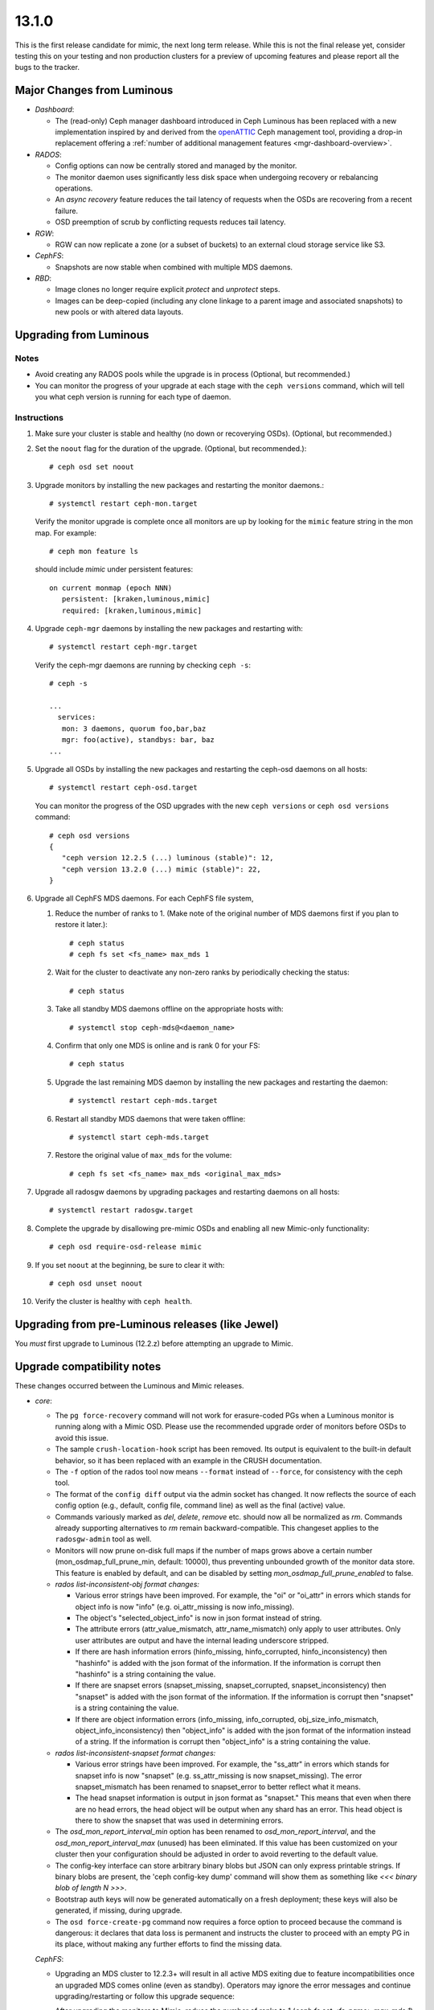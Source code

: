 13.1.0
======

This is the first release candidate for mimic, the next long term release. While
this is not the final release yet, consider testing this on your testing and non
production clusters for a preview of upcoming features and please report all the
bugs to the tracker.

Major Changes from Luminous
---------------------------

- *Dashboard*:

  * The (read-only) Ceph manager dashboard introduced in Ceph Luminous has been
    replaced with a new implementation inspired by and derived from the
    `openATTIC <https://openattic.org>`_ Ceph management tool, providing a
    drop-in replacement offering a :ref:`number of additional management
    features <mgr-dashboard-overview>`.

- *RADOS*:

  * Config options can now be centrally stored and managed by the monitor.
  * The monitor daemon uses significantly less disk space when undergoing
    recovery or rebalancing operations.
  * An *async recovery* feature reduces the tail latency of requests
    when the OSDs are recovering from a recent failure.
  * OSD preemption of scrub by conflicting requests reduces tail latency.

- *RGW*:

  * RGW can now replicate a zone (or a subset of buckets) to an
    external cloud storage service like S3.

- *CephFS*:

  * Snapshots are now stable when combined with multiple MDS daemons.

- *RBD*:

  * Image clones no longer require explicit *protect* and *unprotect*
    steps.
  * Images can be deep-copied (including any clone linkage to a parent
    image and associated snapshots) to new pools or with altered data
    layouts.

Upgrading from Luminous
-----------------------

Notes
~~~~~

* Avoid creating any RADOS pools while the upgrade is in process
  (Optional, but recommended.)

* You can monitor the progress of your upgrade at each stage with the
  ``ceph versions`` command, which will tell you what ceph version is
  running for each type of daemon.

Instructions
~~~~~~~~~~~~

#. Make sure your cluster is stable and healthy (no down or
   recoverying OSDs).  (Optional, but recommended.)

#. Set the ``noout`` flag for the duration of the upgrade. (Optional,
   but recommended.)::

     # ceph osd set noout

#. Upgrade monitors by installing the new packages and restarting the
   monitor daemons.::

     # systemctl restart ceph-mon.target

   Verify the monitor upgrade is complete once all monitors are up by
   looking for the ``mimic`` feature string in the mon map.  For
   example::

     # ceph mon feature ls

   should include `mimic` under persistent features::

     on current monmap (epoch NNN)
        persistent: [kraken,luminous,mimic]
        required: [kraken,luminous,mimic]

#. Upgrade ``ceph-mgr`` daemons by installing the new packages and
   restarting with::

     # systemctl restart ceph-mgr.target

   Verify the ceph-mgr daemons are running by checking ``ceph -s``::

     # ceph -s

     ...
       services:
        mon: 3 daemons, quorum foo,bar,baz
        mgr: foo(active), standbys: bar, baz
     ...

#. Upgrade all OSDs by installing the new packages and restarting the
   ceph-osd daemons on all hosts::

     # systemctl restart ceph-osd.target

   You can monitor the progress of the OSD upgrades with the new
   ``ceph versions`` or ``ceph osd versions`` command::

     # ceph osd versions
     {
        "ceph version 12.2.5 (...) luminous (stable)": 12,
        "ceph version 13.2.0 (...) mimic (stable)": 22,
     }

#. Upgrade all CephFS MDS daemons.  For each CephFS file system,

   #. Reduce the number of ranks to 1.  (Make note of the original
      number of MDS daemons first if you plan to restore it later.)::

	# ceph status
	# ceph fs set <fs_name> max_mds 1

   #. Wait for the cluster to deactivate any non-zero ranks by
      periodically checking the status::

	# ceph status

   #. Take all standby MDS daemons offline on the appropriate hosts with::

	# systemctl stop ceph-mds@<daemon_name>

   #. Confirm that only one MDS is online and is rank 0 for your FS::

	# ceph status

   #. Upgrade the last remaining MDS daemon by installing the new
      packages and restarting the daemon::

        # systemctl restart ceph-mds.target

   #. Restart all standby MDS daemons that were taken offline::

	# systemctl start ceph-mds.target

   #. Restore the original value of ``max_mds`` for the volume::

	# ceph fs set <fs_name> max_mds <original_max_mds>

#. Upgrade all radosgw daemons by upgrading packages and restarting
   daemons on all hosts::

     # systemctl restart radosgw.target

#. Complete the upgrade by disallowing pre-mimic OSDs and enabling
   all new Mimic-only functionality::

     # ceph osd require-osd-release mimic

#. If you set ``noout`` at the beginning, be sure to clear it with::

     # ceph osd unset noout

#. Verify the cluster is healthy with ``ceph health``.

Upgrading from pre-Luminous releases (like Jewel)
-------------------------------------------------

You *must* first upgrade to Luminous (12.2.z) before attempting an
upgrade to Mimic.

Upgrade compatibility notes
---------------------------

These changes occurred between the Luminous and Mimic releases.

* *core*:

  - The ``pg force-recovery`` command will not work for erasure-coded PGs when a
    Luminous monitor is running along with a Mimic OSD. Please use the
    recommended upgrade order of monitors before OSDs to avoid this issue.

  - The sample ``crush-location-hook`` script has been removed. Its output is
    equivalent to the built-in default behavior, so it has been replaced with an
    example in the CRUSH documentation.

  - The ``-f`` option of the rados tool now means ``--format`` instead
    of ``--force``, for consistency with the ceph tool.

  - The format of the ``config diff`` output via the admin socket has changed. It
    now reflects the source of each config option (e.g., default, config file,
    command line) as well as the final (active) value.

  - Commands variously marked as `del`, `delete`, `remove`
    etc. should now all be normalized as `rm`. Commands already
    supporting alternatives to `rm` remain backward-compatible. This
    changeset applies to the ``radosgw-admin`` tool as well.

  - Monitors will now prune on-disk full maps if the number of maps grows above
    a certain number (mon_osdmap_full_prune_min, default: 10000), thus
    preventing unbounded growth of the monitor data store. This feature is
    enabled by default, and can be disabled by setting
    `mon_osdmap_full_prune_enabled` to false.

  - *rados list-inconsistent-obj format changes:*

    + Various error strings have been improved.  For example, the "oi"
      or "oi_attr" in errors which stands for object info is now
      "info" (e.g. oi_attr_missing is now info_missing).

    + The object's "selected_object_info" is now in json format
      instead of string.

    + The attribute errors (attr_value_mismatch, attr_name_mismatch)
      only apply to user attributes.  Only user attributes are output
      and have the internal leading underscore stripped.

    + If there are hash information errors (hinfo_missing, hinfo_corrupted,
      hinfo_inconsistency) then "hashinfo" is added with the json format of the
      information. If the information is corrupt then "hashinfo" is a string
      containing the value.

    + If there are snapset errors (snapset_missing, snapset_corrupted,
      snapset_inconsistency) then "snapset" is added with the json format of the
      information. If the information is corrupt then "snapset" is a string
      containing the value.

    + If there are object information errors (info_missing, info_corrupted,
      obj_size_info_mismatch, object_info_inconsistency) then "object_info" is
      added with the json format of the information instead of a string. If the
      information is corrupt then "object_info" is a string containing the
      value.

  - *rados list-inconsistent-snapset format changes:*

    + Various error strings have been improved. For example, the "ss_attr" in
      errors which stands for snapset info is now "snapset" (e.g.
      ss_attr_missing is now snapset_missing). The error snapset_mismatch has
      been renamed to snapset_error to better reflect what it means.

    + The head snapset information is output in json format as "snapset." This
      means that even when there are no head errors, the head object will be
      output when any shard has an error. This head object is there to show the
      snapset that was used in determining errors.

  - The `osd_mon_report_interval_min` option has been renamed to
    `osd_mon_report_interval`, and the `osd_mon_report_interval_max`
    (unused) has been eliminated. If this value has been customized on your
    cluster then your configuration should be adjusted in order to avoid
    reverting to the default value.

  - The config-key interface can store arbitrary binary blobs but JSON can only
    express printable strings. If binary blobs are present, the 'ceph config-key
    dump' command will show them as something like `<<< binary blob of length N
    >>>`.

  - Bootstrap auth keys will now be generated automatically on a fresh
    deployment; these keys will also be generated, if missing, during upgrade.

  - The ``osd force-create-pg`` command now requires a force option to proceed
    because the command is dangerous: it declares that data loss is permanent
    and instructs the cluster to proceed with an empty PG in its place, without
    making any further efforts to find the missing data.

  *CephFS*:

  - Upgrading an MDS cluster to 12.2.3+ will result in all active MDS
    exiting due to feature incompatibilities once an upgraded MDS comes online
    (even as standby). Operators may ignore the error messages and continue
    upgrading/restarting or follow this upgrade sequence:

    After upgrading the monitors to Mimic, reduce the number of ranks to 1
    (`ceph fs set <fs_name> max_mds 1`), wait for all other MDS to deactivate,
    leaving the one active MDS, stop all standbys, upgrade the single active
    MDS, then upgrade/start standbys. Finally, restore the previous max_mds.

    !! NOTE: see release notes on snapshots in CephFS if you have ever enabled
    snapshots on your file system.

    See also: https://tracker.ceph.com/issues/23172

  - Several ``ceph mds ...`` commands have been obsoleted and replaced by
    equivalent ``ceph fs ...`` commands:

    + ``mds dump`` -> ``fs dump``
    + ``mds getmap`` -> ``fs dump``
    + ``mds stop`` -> ``mds deactivate``
    + ``mds set_max_mds`` -> ``fs set max_mds``
    + ``mds set`` -> ``fs set``
    + ``mds cluster_down`` -> ``fs set cluster_down true``
    + ``mds cluster_up`` -> ``fs set cluster_down false``
    + ``mds add_data_pool`` -> ``fs add_data_pool``
    + ``mds remove_data_pool`` -> ``fs rm_data_pool``
    + ``mds rm_data_pool`` -> ``fs rm_data_pool``

  - New CephFS file system attributes session_timeout and
    session_autoclose are configurable via ``ceph fs set``. The MDS
    config options `mds_session_timeout`, `mds_session_autoclose`, and
    `mds_max_file_size` are now obsolete.

  - As the multiple MDS feature is now standard, it is now enabled by
    default. ``ceph fs set allow_multimds`` is now deprecated and will be
    removed in a future release.

  - As the directory fragmentation feature is now standard, it is now
    enabled by default. ``ceph fs set allow_dirfrags`` is now deprecated and
    will be removed in a future release.

  - MDS daemons now activate and deactivate based on the value of
    `max_mds`. Accordingly, ``ceph mds deactivate`` has been deprecated as it
    is now redundant.

  - Taking a CephFS cluster down is now done by setting the down flag which
    deactivates all MDS. For example: `ceph fs set cephfs down true`.

  - Preventing standbys from joining as new actives (formerly the now
    deprecated cluster_down flag) on a file system is now accomplished by
    setting the joinable flag.  This is useful mostly for testing so that a
    file system may be quickly brought down and deleted.

  - New CephFS file system attributes session_timeout and session_autoclose
    are configurable via `ceph fs set`. The MDS config options
    mds_session_timeout, mds_session_autoclose, and mds_max_file_size are now
    obsolete.

  - Each mds rank now maintains a table that tracks open files and their
    ancestor directories. Recovering MDS can quickly get open files' paths,
    significantly reducing the time of loading inodes for open files. MDS
    creates the table automatically if it does not exist.

  - CephFS snapshot is now stable and enabled by default on new filesystems.
    To enable snapshot on existing filesystems, use the command::

      ceph fs set <fs_name> allow_new_snaps

    The on-disk format of snapshot metadata has changed. The old format
    metadata can not be properly handled in multiple active MDS configuration.
    To guarantee all snapshot metadata on existing filesystems get updated,
    perform the sequence of upgrading the MDS cluster strictly.

    See http://docs.ceph.com/docs/mimic/cephfs/upgrading/

    For filesystems that have ever enabled snapshots, the multiple-active MDS
    feature is disabled by the mimic monitor daemon. This will cause the "restore
    previous max_mds" step in above URL to fail. To re-enable the feature,
    either delete all old snapshots or scrub the whole filesystem:

      - ``ceph daemon <mds of rank 0> scrub_path /``
      - ``ceph daemon <mds of rank 0> scrub_path '~mdsdir'``

  - Support has been added in Mimic for quotas in the Linux kernel client as of v4.17.

    See http://docs.ceph.com/docs/mimic/cephfs/quota/

  - Many fixes have been made to the MDS metadata balancer which distributes
    load across MDS. It is expected that the automatic balancing should work
    well for most use-cases. In Luminous, subtree pinning was advised as a
    manual workaround for poor balancer behavior. This may no longer be
    necessary so it is recommended to try experimentally disabling pinning as a
    form of load balancing to see if the built-in balancer adequately works for
    you. Please report any poor behavior post-upgrade.

  - NFS-Ganesha is an NFS userspace server that can export shares from multiple
    file systems, including CephFS. Support for this CephFS client has improved
    significantly in Mimic. In particular, delegations are now supported through
    the libcephfs library so that Ganesha may issue delegations to its NFS clients
    allowing for safe write buffering and coherent read caching. Documentation
    is also now available: http://docs.ceph.com/docs/mimic/cephfs/nfs/

  - MDS uptime is now available in the output of the MDS admin socket ``status`` command.

  - MDS performance counters for client requests now include average latency as well as the count.


* *RBD*

  - The RBD C API's `rbd_discard` method now enforces a maximum length of
    2GB to match the C++ API's `Image::discard` method. This restriction
    prevents overflow of the result code.

  - The rbd CLI's ``lock list`` JSON and XML output has changed.

  - The rbd CLI's ``showmapped`` JSON and XML output has changed.

  - RBD now optionally supports simplified image clone semantics where
    non-protected snapshots can be cloned; and snapshots with linked clones
    can be removed and the space automatically reclaimed once all remaining
    linked clones are detached. This feature is enabled by default if
    the OSD "require-min-compat-client" flag is set to mimic or later; or can be
    overridden via the "rbd_default_clone_format" configuration option.

  - RBD now supports deep copy of images that preserves snapshot history.

* *RGW*

  - The RGW Beast frontend is now declared stable and ready for production use.
    :ref:`rgw_frontends` for details.

  - Civetweb frontend has been updated to the latest 1.10 release.

  - The S3 API now has support for multi-factor authentication. Refer to
    :ref:`rgw_mfa` for details.

  - RGW now has a sync plugin to sync to AWS and clouds with S3-like APIs.

* *MGR*

  - The (read-only) Ceph manager dashboard introduced in Ceph Luminous has been
    replaced with a new implementation, providing a drop-in replacement offering
    a number of additional management features. To access the new dashboard, you
    first need to define a username and password and create an SSL certificate.
    See the :ref:`dashboard documentation <mgr-dashboard-overview>` for a feature
    overview and installation instructions.

  - The ``ceph-rest-api`` command-line tool (obsoleted by the MGR
    `restful` module and deprecated since v12.2.5) has been dropped.

    There is a MGR module called `restful` which provides similar functionality
    via a "pass through" method. See http://docs.ceph.com/docs/master/mgr/restful
    for details.

* *build/packaging*

  - The ``rcceph`` script (``systemd/ceph`` in the source code tree, shipped as
    ``/usr/sbin/rcceph`` in the ceph-base package for CentOS and SUSE) has been
    dropped. This script was used to perform admin operations (start, stop,
    restart, etc.) on all OSD and/or MON daemons running on a given machine. This
    functionality is provided by the systemd target units (``ceph-osd.target``,
    ``ceph-mon.target``, etc.).

  - The python-ceph-compat package is declared deprecated, and will be dropped
    when all supported distros have completed the move to Python 3. It has
    already been dropped from those supported distros where Python 3 is
    standard and Python 2 is optional (currently only SUSE).

  - Ceph codebase has now moved to the C++-17 standard.

  - The Ceph LZ4 compression plugin is now enabled by default, and introduces a
    new build dependency.


Other Notable Changes
---------------------
* bluestore: BlueStore::ExtentMap::dup impl (`pr#19719 <https://github.com/ceph/ceph/pull/19719>`_, Shinobu Kinjo)
* bluestore: bluestore/NVMEDevice: accurate the latency perf counter of queue latency (`pr#17435 <https://github.com/ceph/ceph/pull/17435>`_, Ziye Yang, Pan Liu)
* bluestore: bluestore/NVMEDevice: code cleanup (`pr#17284 <https://github.com/ceph/ceph/pull/17284>`_, Ziye Yang, Pan Liu)
* bluestore: bluestore/NVMEDevice: convert the legacy config opt related with SPDK (`pr#18502 <https://github.com/ceph/ceph/pull/18502>`_, Ziye Yang)
* bluestore: bluestore/NVMEDevice: do not deference a dangling pointer (`pr#19067 <https://github.com/ceph/ceph/pull/19067>`_, Kefu Chai)
* bluestore: bluestore/NVMEDevice: fix the bug in write function (`pr#17086 <https://github.com/ceph/ceph/pull/17086>`_, Ziye Yang, Pan Liu)
* bluestore: bluestore/NVMeDevice: update NVMeDevice code due to SPDK upgrade (`pr#16927 <https://github.com/ceph/ceph/pull/16927>`_, Ziye Yang)
* bluestore,build/ops: bluestore,cmake: enable building bluestore without aio (`pr#19017 <https://github.com/ceph/ceph/pull/19017>`_, Kefu Chai)
* bluestore,build/ops: Build: create a proper WITH_BLUESTORE option (`pr#18357 <https://github.com/ceph/ceph/pull/18357>`_, Alan Somers)
* bluestore,build/ops: ceph.spec.in,debian/rules: change aio-max-nr to 1048576 (`pr#17894 <https://github.com/ceph/ceph/pull/17894>`_, chenliuzhong)
* bluestore,build/ops,tests: os: add compile option to build libbluefs.so (`pr#16733 <https://github.com/ceph/ceph/pull/16733>`_, Pan Liu)
* bluestore,build/ops,tests: test/fio: fix build failure caused by sequencer replacement (`pr#20387 <https://github.com/ceph/ceph/pull/20387>`_, Igor Fedotov)
* bluestore: ceph-bluestore-tool: better fsck/repair, bluefs-bdev-{expand,sizes} (`pr#17709 <https://github.com/ceph/ceph/pull/17709>`_, Sage Weil)
* bluestore: ceph-bluestore-tool: check if bdev is empty on 'bluefs-bdev-expand' (`pr#17874 <https://github.com/ceph/ceph/pull/17874>`_, WANG Guoqin)
* bluestore: ceph-bluestore-tool: link target shouldn't ending with "\n" (`pr#18585 <https://github.com/ceph/ceph/pull/18585>`_, Yao Zongyou)
* bluestore:  comp_min_blob_size init error (`pr#18318 <https://github.com/ceph/ceph/pull/18318>`_, linbing)
* bluestore: config: Change bluestore_cache_kv_max to type INT64 (`pr#20255 <https://github.com/ceph/ceph/pull/20255>`_, Zhi Zhang)
* bluestore,core: ceph-bluestore-tool: prime-osd-dir: update symlinks instead of bailing (`pr#18565 <https://github.com/ceph/ceph/pull/18565>`_, Sage Weil)
* bluestore,core: os/bluestore: compensate for bad freelistmanager size/blocks metadata (`issue#21089 <http://tracker.ceph.com/issues/21089>`_, `pr#17268 <https://github.com/ceph/ceph/pull/17268>`_, Sage Weil)
* bluestore,core: os/bluestore: fix data read error injection in bluestore (`pr#19866 <https://github.com/ceph/ceph/pull/19866>`_, Sage Weil)
* bluestore,core: os/bluestore: switch default allocator to stupid; test both bitmap and stupid in qa (`pr#16906 <https://github.com/ceph/ceph/pull/16906>`_, Sage Weil)
* bluestore,core,performance: common/options: bluefs_buffered_io=true by default (`pr#20542 <https://github.com/ceph/ceph/pull/20542>`_, Sage Weil)
* bluestore,core,performance: os/bluestore: kv_max -> kv_min (`pr#20544 <https://github.com/ceph/ceph/pull/20544>`_, Sage Weil)
* bluestore,core: src/bluestore/NVMEDevice: make all read use aio_submit (`pr#17655 <https://github.com/ceph/ceph/pull/17655>`_, Ziye Yang, Pan Liu)
* bluestore,core,tests: test/unittest_bluefs: check whether rmdir success (`pr#15363 <https://github.com/ceph/ceph/pull/15363>`_, shiqi)
* bluestore,core: tool: ceph-kvstore-tool doesn't umount BlueStore properly (`issue#21625 <http://tracker.ceph.com/issues/21625>`_, `pr#18083 <https://github.com/ceph/ceph/pull/18083>`_, Chang Liu)
* bluestore: define default value of LoglevelV only once (3 templates) (`pr#20727 <https://github.com/ceph/ceph/pull/20727>`_, Matt Benjamin)
* bluestore: drop unused friend class in SharedDriverQueueData (`pr#16894 <https://github.com/ceph/ceph/pull/16894>`_, Pan Liu)
* bluestore: fixed compilation error when enable spdk with gcc 4.8.5 (`pr#16945 <https://github.com/ceph/ceph/pull/16945>`_, Ziye Yang, Pan Liu)
* bluestore: kv/RocksDBStore: extract common code to a new function (`pr#16532 <https://github.com/ceph/ceph/pull/16532>`_, Pan Liu)
* bluestore: NVMDevice: fix issued caused by #17002 (`pr#17112 <https://github.com/ceph/ceph/pull/17112>`_, Ziye Yang)
* bluestore: os/bluestore: add bluestore_prefer_deferred_size_hdd/ssd to tracked keys (`pr#17459 <https://github.com/ceph/ceph/pull/17459>`_, xie xingguo)
* bluestore: os/bluestore: Add lat record of deferred_queued and deferred_aio_wait (`pr#17015 <https://github.com/ceph/ceph/pull/17015>`_, lisali)
* bluestore: os/bluestore: Add missing __func__ in dout (`pr#17903 <https://github.com/ceph/ceph/pull/17903>`_, lisali)
* bluestore: os/bluestore: allow reconstruction of osd data dir from bluestore bdev label (`pr#18256 <https://github.com/ceph/ceph/pull/18256>`_, Sage Weil)
* bluestore: os/bluestore: avoid omit cache for remove-collection (`pr#18785 <https://github.com/ceph/ceph/pull/18785>`_, Jianpeng Ma)
* bluestore: os/bluestore: avoid unneeded BlobRefing in _do_read() (`pr#19864 <https://github.com/ceph/ceph/pull/19864>`_, Radoslaw Zarzynski)
* bluestore: os/bluestore/BlueFS: compact log even when sync_metadata sees no work (`pr#17354 <https://github.com/ceph/ceph/pull/17354>`_, Sage Weil)
* bluestore: os/bluestore/BlueFS: Don't call debug related code under any condition (`pr#17627 <https://github.com/ceph/ceph/pull/17627>`_, Jianpeng Ma)
* bluestore: os/bluestore/BlueFS: fix race with log flush during async log compaction (`issue#21878 <http://tracker.ceph.com/issues/21878>`_, `pr#18428 <https://github.com/ceph/ceph/pull/18428>`_, Sage Weil)
* bluestore: os/bluestore/BlueFS: move release unused extents work in _flush_and_syn_log (`pr#17684 <https://github.com/ceph/ceph/pull/17684>`_, Jianpeng Ma)
* bluestore: os/bluestore/BlueFS: prevent _compact_log_async reentry (`issue#21250 <http://tracker.ceph.com/issues/21250>`_, `pr#17503 <https://github.com/ceph/ceph/pull/17503>`_, Sage Weil)
* bluestore: os/bluestore/BlueFS: Reduce unnecessary operations in collect_metadata (`pr#17995 <https://github.com/ceph/ceph/pull/17995>`_, Luo Kexue)
* bluestore: os/bluestore/BlueFS: sanity check that alloc->allocate() won't return 0 (`pr#18259 <https://github.com/ceph/ceph/pull/18259>`_, xie xingguo)
* bluestore: os/bluestore/BlueFS: several cleanups (`pr#17966 <https://github.com/ceph/ceph/pull/17966>`_, xie xingguo)
* bluestore: os/bluestore/BlueStore: narrow deferred_lock in _deferred_submit_unlock (`pr#17628 <https://github.com/ceph/ceph/pull/17628>`_, Jianpeng Ma)
* bluestore: os/bluestore: cleanup around ExtentList, AllocExtent and bluestore_extent_t classes (`pr#20360 <https://github.com/ceph/ceph/pull/20360>`_, Igor Fedotov)
* bluestore: os/bluestore: correctly check all block devices to decide if journal is_rotational (`issue#23141 <http://tracker.ceph.com/issues/23141>`_, `pr#20602 <https://github.com/ceph/ceph/pull/20602>`_, Greg Farnum)
* bluestore: os/bluestore: delete redundant header file in KernelDevice.cc (`pr#18631 <https://github.com/ceph/ceph/pull/18631>`_, Jing Li)
* bluestore: os/bluestore: do not core dump when BlueRocksEnv gets EEXIST error (`issue#20871 <http://tracker.ceph.com/issues/20871>`_, `pr#17357 <https://github.com/ceph/ceph/pull/17357>`_, liuchang0812)
* bluestore: os/bluestore: do not core dump when we try to open kvstore twice (`pr#18161 <https://github.com/ceph/ceph/pull/18161>`_, Chang Liu)
* bluestore: os/bluestore: do not segv on kraken upgrade debug print (`issue#20977 <http://tracker.ceph.com/issues/20977>`_, `pr#16992 <https://github.com/ceph/ceph/pull/16992>`_, Sage Weil)
* bluestore: os/bluestore: don't re-initialize csum-setting for existing blobs (`issue#21175 <http://tracker.ceph.com/issues/21175>`_, `pr#17398 <https://github.com/ceph/ceph/pull/17398>`_, xie xingguo)
* bluestore: os/bluestore: drop deferred_submit_lock, fix aio leak (`issue#21171 <http://tracker.ceph.com/issues/21171>`_, `pr#17352 <https://github.com/ceph/ceph/pull/17352>`_, Sage Weil)
* bluestore: os/bluestore: drop unused function declaration (`pr#18075 <https://github.com/ceph/ceph/pull/18075>`_, Li Wang)
* bluestore: os/bluestore: drop unused param "what" in apply() (`pr#17251 <https://github.com/ceph/ceph/pull/17251>`_, songweibin)
* bluestore: os/bluestore: _dump_onode() don't prolongate Onode anymore (`pr#19841 <https://github.com/ceph/ceph/pull/19841>`_, Radoslaw Zarzynski)
* bluestore: os/bluestore: enlarege aligned_size avoid too many vector(> IOV_MAX) (`issue#21932 <http://tracker.ceph.com/issues/21932>`_, `pr#18828 <https://github.com/ceph/ceph/pull/18828>`_, Jianpeng Ma)
* bluestore: os/bluestore: ExtentMap::reshard - fix wrong shard length (`pr#17334 <https://github.com/ceph/ceph/pull/17334>`_, chenliuzhong)
* bluestore: os/bluestore: fail early on very large objects (`issue#20923 <http://tracker.ceph.com/issues/20923>`_, `pr#16924 <https://github.com/ceph/ceph/pull/16924>`_, Sage Weil)
* bluestore: os/bluestore: fix another aio stall/deadlock (`issue#21470 <http://tracker.ceph.com/issues/21470>`_, `pr#18118 <https://github.com/ceph/ceph/pull/18118>`_, Sage Weil)
* bluestore: os/bluestore: fix clone dirty_range again (`issue#20983 <http://tracker.ceph.com/issues/20983>`_, `pr#16994 <https://github.com/ceph/ceph/pull/16994>`_, Sage Weil)
* bluestore: os/bluestore: fix dirty_shard off-by-one (`pr#16850 <https://github.com/ceph/ceph/pull/16850>`_, Sage Weil)
* bluestore: os/bluestore: fix potential assert when splitting collection (`pr#19519 <https://github.com/ceph/ceph/pull/19519>`_, Igor Fedotov)
* bluestore: os/bluestore: fix SharedBlob unregistration (`issue#22039 <http://tracker.ceph.com/issues/22039>`_, `pr#18805 <https://github.com/ceph/ceph/pull/18805>`_, Sage Weil)
* bluestore: os/bluestore: fix the allocate in bluefs (`pr#19030 <https://github.com/ceph/ceph/pull/19030>`_, tangwenjun)
* bluestore: os/bluestore: fix the demotion in StupidAllocator::init_rm_free (`pr#20430 <https://github.com/ceph/ceph/pull/20430>`_, Kefu Chai)
* bluestore: os/bluestore: fix the wrong usage for map_any (`pr#18939 <https://github.com/ceph/ceph/pull/18939>`_, Jianpeng Ma)
* bluestore: os/bluestore: fix wrong usage for BlueFS::_allocate (`pr#20708 <https://github.com/ceph/ceph/pull/20708>`_, Jianpeng Ma)
* bluestore: os/bluestore: handle small main device properly (`pr#17416 <https://github.com/ceph/ceph/pull/17416>`_, xie xingguo)
* bluestore: os/bluestore: ignore 0x2000~2000 extent oddity from luminous upgrade (`issue#21408 <http://tracker.ceph.com/issues/21408>`_, `pr#17845 <https://github.com/ceph/ceph/pull/17845>`_, Sage Weil)
* bluestore: os/bluestore: implement BlueStore repair (`pr#19843 <https://github.com/ceph/ceph/pull/19843>`_, Igor Fedotov)
* bluestore: os/bluestore: make bluefs behave better near enospc (`pr#18120 <https://github.com/ceph/ceph/pull/18120>`_, Sage Weil)
* bluestore: os/bluestore: move aio_callback{,_priv} to base class BlockDevice (`pr#17002 <https://github.com/ceph/ceph/pull/17002>`_, mychoxin)
* bluestore: os/bluestore: move assert of read/write to base class (`pr#17033 <https://github.com/ceph/ceph/pull/17033>`_, mychoxin)
* bluestore: os/bluestore: move size and block_size to the base class BlockDevice (`pr#16886 <https://github.com/ceph/ceph/pull/16886>`_, Pan Liu)
* bluestore: os/bluestore: no need to fsync when failed to write label (`pr#20092 <https://github.com/ceph/ceph/pull/20092>`_, tangwenjun)
* bluestore: os/bluestore: no trim debug noise if there is no trimming to be done (`pr#20684 <https://github.com/ceph/ceph/pull/20684>`_, Sage Weil)
* bluestore: os/bluestore/NVMEDevice: change write_bl to bl (`pr#17145 <https://github.com/ceph/ceph/pull/17145>`_, Ziye Yang, Pan Liu)
* bluestore: os/bluestore/NVMEDevice: fix the nvme queue depth issue (`pr#17200 <https://github.com/ceph/ceph/pull/17200>`_, Ziye Yang, Pan Liu)
* bluestore: os/bluestore: OpSequencer: reduce kv_submitted_waiters if _is_all_kv_submitted() return true (`pr#18622 <https://github.com/ceph/ceph/pull/18622>`_, Jianpeng Ma)
* bluestore: os/bluestore: optimize _collection_list (`pr#18777 <https://github.com/ceph/ceph/pull/18777>`_, Jianpeng Ma)
* bluestore: os/bluestore: pass strict flag to bluestore_blob_use_tracker_t::equal() (`pr#15705 <https://github.com/ceph/ceph/pull/15705>`_, xie xingguo)
* bluestore: os/bluestore: Prealloc memory avoid realloc in list_collection (`pr#18804 <https://github.com/ceph/ceph/pull/18804>`_, Jianpeng Ma)
* bluestore: os/bluestore: prevent mount if osd_max_object_size >= 4G (`pr#19043 <https://github.com/ceph/ceph/pull/19043>`_, Sage Weil)
* bluestore: os/bluestore: print leaked extents to debug output (`pr#17225 <https://github.com/ceph/ceph/pull/17225>`_, Sage Weil)
* bluestore: os/bluestore: propagate read-EIO to high level callers (`pr#17744 <https://github.com/ceph/ceph/pull/17744>`_, xie xingguo)
* bluestore: os/bluestore: put cached attrs in correct mempool (`issue#21417 <http://tracker.ceph.com/issues/21417>`_, `pr#18001 <https://github.com/ceph/ceph/pull/18001>`_, Sage Weil)
* bluestore: os/bluestore: recalc_allocated() when decoding bluefs_fnode_t (`issue#23212 <http://tracker.ceph.com/issues/23212>`_, `pr#20701 <https://github.com/ceph/ceph/pull/20701>`_, Jianpeng Ma, Kefu Chai)
* bluestore: os/bluestore: refactor FreeListManager to get clearer view on the number (`issue#22535 <http://tracker.ceph.com/issues/22535>`_, `pr#19718 <https://github.com/ceph/ceph/pull/19718>`_, Igor Fedotov)
* bluestore: os/bluestore: remove unused parameters (`pr#18635 <https://github.com/ceph/ceph/pull/18635>`_, Jianpeng Ma)
* bluestore: os/bluestore: remove useless function submit (`pr#17537 <https://github.com/ceph/ceph/pull/17537>`_, mychoxin)
* bluestore: os/bluestore: replace dout with ldout in StupidAllocator (`pr#17404 <https://github.com/ceph/ceph/pull/17404>`_, Radoslaw Zarzynski)
* bluestore: os/bluestore: report error and quit correctly when disk error happens (`issue#21263 <http://tracker.ceph.com/issues/21263>`_, `pr#17522 <https://github.com/ceph/ceph/pull/17522>`_, Pan Liu)
* bluestore: os/bluestore: Revert "os/bluestore: allow multiple DeferredBatches in flight at once" (`issue#20925 <http://tracker.ceph.com/issues/20925>`_, `issue#20295 <http://tracker.ceph.com/issues/20295>`_, `pr#16900 <https://github.com/ceph/ceph/pull/16900>`_, Sage Weil)
* bluestore: os/bluestore: separate finisher for deferred_try_submit (`issue#21207 <http://tracker.ceph.com/issues/21207>`_, `pr#17409 <https://github.com/ceph/ceph/pull/17409>`_, Sage Weil)
* bluestore: os/bluestore: shrink aio submit size to pending value (`pr#17588 <https://github.com/ceph/ceph/pull/17588>`_, kungf)
* bluestore: os/bluestore: silence -Wreturn-type warning (`pr#18286 <https://github.com/ceph/ceph/pull/18286>`_, Kefu Chai)
* bluestore: os/bluestore: support calculate cost when using spdk (`pr#17091 <https://github.com/ceph/ceph/pull/17091>`_, Ziye Yang, Pan Liu)
* bluestore: os/bluestore: using macro OBJECT_MAX_SIZE to check osd_max_object_size (`pr#19622 <https://github.com/ceph/ceph/pull/19622>`_, Jianpeng Ma)
* bluestore: osd,os/bluestore: Display current size of osd_max_object_size (`pr#19725 <https://github.com/ceph/ceph/pull/19725>`_, Shinobu Kinjo)
* bluestore,performance: os/bluestore: add discard method for ssd's performance (`pr#14727 <https://github.com/ceph/ceph/pull/14727>`_, Taeksang Kim)
* bluestore,performance: os/bluestore: allocate entire write in one go (`pr#17698 <https://github.com/ceph/ceph/pull/17698>`_, Sage Weil)
* bluestore,performance: os/bluestore: avoid excessive ops in _txc_release_alloc (`pr#18854 <https://github.com/ceph/ceph/pull/18854>`_, Igor Fedotov)
* bluestore,performance: os/bluestore: avoid overhead of std::function in blob_t (`pr#20294 <https://github.com/ceph/ceph/pull/20294>`_, Radoslaw Zarzynski)
* bluestore,performance: os/bluestore/BlueFS: don't need wait for aio when using _sync_write (`pr#16066 <https://github.com/ceph/ceph/pull/16066>`_, Haodong Tang)
* bluestore,performance: os/bluestore/BlueStore: ASAP wake up _kv_finalize_thread (`pr#18203 <https://github.com/ceph/ceph/pull/18203>`_, Jianpeng Ma)
* bluestore,performance: os/bluestore:  clearer comments, not slower code (`pr#16872 <https://github.com/ceph/ceph/pull/16872>`_, Mark Nelson)
* bluestore,performance: os/bluestore: do not assert if BlueFS rebalance is unable to allocate sufficient space (`pr#18494 <https://github.com/ceph/ceph/pull/18494>`_, Igor Fedotov)
* bluestore,performance: os/bluestore: do not release empty bluefs_extents_reclaiming (`pr#18671 <https://github.com/ceph/ceph/pull/18671>`_, Igor Fedotov)
* bluestore,performance: os/bluestore: dynamic CF configuration; put pglog omap in separate CF (`pr#18224 <https://github.com/ceph/ceph/pull/18224>`_, Sage Weil)
* bluestore,performance: os/bluestore: mark derivatives of AioContext as final (`pr#20227 <https://github.com/ceph/ceph/pull/20227>`_, Radoslaw Zarzynski)
* bluestore,performance: os/bluestore/NVMEDevice: Remove using dpdk thread (`pr#17769 <https://github.com/ceph/ceph/pull/17769>`_, Ziye Yang, Pan Liu)
* bluestore,performance: os/bluestore: print aio in batch (`pr#18873 <https://github.com/ceph/ceph/pull/18873>`_, Kefu Chai)
* bluestore,performance: os/bluestore: reduce meaningless flush (`pr#19027 <https://github.com/ceph/ceph/pull/19027>`_, tangwenjun)
* bluestore,performance: os/bluestore: release disk extents in bulky manner (`pr#17913 <https://github.com/ceph/ceph/pull/17913>`_, Radoslaw Zarzynski)
* bluestore,performance: os/bluestore: remove ineffective BlueFS fnode extent calculation (`pr#18905 <https://github.com/ceph/ceph/pull/18905>`_, Igor Fedotov)
* bluestore,performance: os/bluestore: set bitmap freelist resolution to min_alloc_size (`pr#17610 <https://github.com/ceph/ceph/pull/17610>`_, Sage Weil)
* bluestore,performance: os/bluestore: synchronous on_applied completions (`pr#18196 <https://github.com/ceph/ceph/pull/18196>`_, Sage Weil)
* bluestore,performance: os/bluestore: trim cache every 50ms (instead of 200ms) (`pr#20498 <https://github.com/ceph/ceph/pull/20498>`_, Sage Weil)
* bluestore: Revert "os/bluestore: pass strict flag to bluestore_blob_use_tracker_t::equal()" (`issue#21293 <http://tracker.ceph.com/issues/21293>`_, `pr#17569 <https://github.com/ceph/ceph/pull/17569>`_, Sage Weil)
* bluestore,rgw: rgw,unittest_bit_alloc: silence clang analyzer warning (`pr#17294 <https://github.com/ceph/ceph/pull/17294>`_, Kefu Chai)
* bluestore,tests: objectstore/store_test: fix lack of flush prior to collection_empty()… (`issue#22409 <http://tracker.ceph.com/issues/22409>`_, `pr#19764 <https://github.com/ceph/ceph/pull/19764>`_, Igor Fedotov)
* bluestore,tests: Revert "bluestore/fio: Fixed problem with all objects having the same hash (`pr#18352 <https://github.com/ceph/ceph/pull/18352>`_, Radoslaw Zarzynski)
* bluestore,tools: ceph-bluestore-tool: create out_dir before create full path  of kvdb (`pr#18367 <https://github.com/ceph/ceph/pull/18367>`_, Leo Zhang)
* bluestore,tools: os/bluestore/bluestore_tool: add log-dump command to dump bluefs's log (`pr#18535 <https://github.com/ceph/ceph/pull/18535>`_, Yang Honggang)
* build/ops: Add noreturn attribute to silence uninitialized warning (`pr#19348 <https://github.com/ceph/ceph/pull/19348>`_, Adam C. Emerson)
* build/ops: arch/arm: set ceph_arch_aarch64_crc32 only if the build host supports crc32cx (`issue#19705 <http://tracker.ceph.com/issues/19705>`_, `pr#17420 <https://github.com/ceph/ceph/pull/17420>`_, Kefu Chai)
* build/ops: assert(false)->ceph_abort() (`pr#18072 <https://github.com/ceph/ceph/pull/18072>`_, Li Wang)
* build/ops: automake: remove files required by automake (`pr#17937 <https://github.com/ceph/ceph/pull/17937>`_, Kefu Chai)
* build/ops: blkin: link against lttng-ust-fork (`pr#17673 <https://github.com/ceph/ceph/pull/17673>`_, Mohamad Gebai)
* build/ops: boost: remove boost submodule (`pr#17405 <https://github.com/ceph/ceph/pull/17405>`_, Kefu Chai)
* build/ops: build: do_cmake: allow ARGS to be overridden (`pr#19876 <https://github.com/ceph/ceph/pull/19876>`_, Abhishek Lekshmanan)
* build/ops: build: fix dpdk build error (`pr#18087 <https://github.com/ceph/ceph/pull/18087>`_, chunmei)
* build/ops: build mimic-dev1 with gcc 7 (`issue#22438 <http://tracker.ceph.com/issues/22438>`_, `pr#19548 <https://github.com/ceph/ceph/pull/19548>`_, Kefu Chai)
* build/ops: build: remove PGMap.cc from libcommon (`pr#18496 <https://github.com/ceph/ceph/pull/18496>`_, Sage Weil)
* build/ops: ceph-disk activate unlocks bluestore data partition (`issue#20488 <http://tracker.ceph.com/issues/20488>`_, `pr#16357 <https://github.com/ceph/ceph/pull/16357>`_, Felix Winterhalter)
* build/ops: ceph_disk: allow "no fsid" on activate (`pr#18991 <https://github.com/ceph/ceph/pull/18991>`_, Dan Mick)
* build/ops,cephfs: cmake, test/fs, client: fix build with clang (`pr#20392 <https://github.com/ceph/ceph/pull/20392>`_, Adam C. Emerson)
* build/ops: ceph.spec: use devtoolset-6-gcc-c++ on aarch64 (`issue#22301 <http://tracker.ceph.com/issues/22301>`_, `pr#19341 <https://github.com/ceph/ceph/pull/19341>`_, Kefu Chai)
* build/ops: ceph-volume: Require lvm2, move to osd package (`issue#22443 <http://tracker.ceph.com/issues/22443>`_, `pr#19529 <https://github.com/ceph/ceph/pull/19529>`_, Theofilos Mouratidis)
* build/ops: ceph-volume: tests add tests for the is_mounted utility (`pr#16962 <https://github.com/ceph/ceph/pull/16962>`_, Alfredo Deza)
* build/ops: change WITH_SYSTEMD default to ON (`pr#20404 <https://github.com/ceph/ceph/pull/20404>`_, Nathan Cutler)
* build/ops: cmake/BuildBoost: fixes to ready seastar (`pr#20616 <https://github.com/ceph/ceph/pull/20616>`_, Kefu Chai, Casey Bodley)
* build/ops: cmake,deb: install system units using cmake (`pr#20618 <https://github.com/ceph/ceph/pull/20618>`_, Kefu Chai)
* build/ops:  cmake: link libcommon with libstdc++ statically if WITH_STATIC_LIBSTDCXX (`issue#22438 <http://tracker.ceph.com/issues/22438>`_, `pr#19515 <https://github.com/ceph/ceph/pull/19515>`_, Kefu Chai)
* build/ops: common/time: add time.h for Alpine build (`pr#19863 <https://github.com/ceph/ceph/pull/19863>`_, huanwen ren)
* build/ops,common: Update C++ standard to 14 and clean up (`pr#19490 <https://github.com/ceph/ceph/pull/19490>`_, Adam C. Emerson)
* build/ops,core: ceph-crush-location: remove (`pr#19881 <https://github.com/ceph/ceph/pull/19881>`_, Sage Weil)
* build/ops,core: ceph-volume: do not use --key during mkfs (`issue#22283 <http://tracker.ceph.com/issues/22283>`_, `pr#19276 <https://github.com/ceph/ceph/pull/19276>`_, Kefu Chai, Sage Weil)
* build/ops,core: /etc/sysconfig/ceph: remove jemalloc option (`issue#20557 <http://tracker.ceph.com/issues/20557>`_, `pr#18487 <https://github.com/ceph/ceph/pull/18487>`_, Sage Weil)
* build/ops,core: msg/async: update to work with dpdk shipped with spdk v17.10 (`pr#19470 <https://github.com/ceph/ceph/pull/19470>`_, Kefu Chai)
* build/ops,core: zstd: Upgrade to v1.3.2 (`pr#18407 <https://github.com/ceph/ceph/pull/18407>`_, Adam C. Emerson)
* build/ops: debian/control: adjust ceph-{osdomap,kvstore,monstore}-tool feature move (`issue#22319 <http://tracker.ceph.com/issues/22319>`_, `pr#19328 <https://github.com/ceph/ceph/pull/19328>`_, Sage Weil)
* build/ops: debian/control: adjust ceph-{osdomap,kvstore,monstore}-tool feature move (`issue#22319 <http://tracker.ceph.com/issues/22319>`_, `pr#19395 <https://github.com/ceph/ceph/pull/19395>`_, Kefu Chai, Sage Weil)
* build/ops: debian/control: adjust ceph-{osdomap,kvstore,monstore}-tool feature move (`pr#19356 <https://github.com/ceph/ceph/pull/19356>`_, Kefu Chai)
* build/ops: debian: fix package relationships after 40caf6a6 (`issue#21762 <http://tracker.ceph.com/issues/21762>`_, `pr#18474 <https://github.com/ceph/ceph/pull/18474>`_, Kefu Chai)
* build/ops: debian: lock ceph user during purge (`pr#15118 <https://github.com/ceph/ceph/pull/15118>`_, Caleb Boylan)
* build/ops: debian/rules: no more ChangeLog (`pr#18023 <https://github.com/ceph/ceph/pull/18023>`_, Sage Weil)
* build/ops: debian/rules: strip ceph-base libraries (`issue#22640 <http://tracker.ceph.com/issues/22640>`_, `pr#19870 <https://github.com/ceph/ceph/pull/19870>`_, Sage Weil)
* build/ops: do_{cmake,freebsd}: Don't invoke nproc(1) on FreeBSD (`pr#17949 <https://github.com/ceph/ceph/pull/17949>`_, Alan Somers)
* build/ops: dpdk: remove redundant dpdk submodule (`pr#18712 <https://github.com/ceph/ceph/pull/18712>`_, chunmei)
* build/ops: Fix ppc64 support for ceph (`pr#16753 <https://github.com/ceph/ceph/pull/16753>`_, Boris Ranto)
* build/ops: Fix two dpdk assert happened in dpdk library (`pr#18409 <https://github.com/ceph/ceph/pull/18409>`_, chunmei)
* build/ops: githubmap: add some known Ceph reviewers (`pr#17507 <https://github.com/ceph/ceph/pull/17507>`_, Patrick Donnelly)
* build/ops: .githubmap: Add wjwithagen as a known Ceph reviewer (`pr#17518 <https://github.com/ceph/ceph/pull/17518>`_, Willem Jan Withagen)
* build/ops: .githubmap: Update (`pr#18230 <https://github.com/ceph/ceph/pull/18230>`_, Sage Weil)
* build/ops: .gitignore: allow debian .patch files (`pr#17577 <https://github.com/ceph/ceph/pull/17577>`_, Ken Dreyer)
* build/ops: include: compat.h, fix the return result of pthread_set_name() (`pr#20474 <https://github.com/ceph/ceph/pull/20474>`_, Willem Jan Withagen)
* build/ops: install-deps.sh: avoid re-installing g++-7 (`pr#19468 <https://github.com/ceph/ceph/pull/19468>`_, Kefu Chai)
* build/ops: install-deps.sh, cmake: use GCC-7 on xenial also (`pr#19418 <https://github.com/ceph/ceph/pull/19418>`_, Kefu Chai)
* build/ops: install-deps.sh: install new gcc as the default the right way (`pr#19417 <https://github.com/ceph/ceph/pull/19417>`_, Kefu Chai)
* build/ops: install-deps.sh: pass --no-recommends to zypper (`issue#22998 <http://tracker.ceph.com/issues/22998>`_, `pr#20434 <https://github.com/ceph/ceph/pull/20434>`_, Nathan Cutler)
* build/ops: install-deps.sh: set python2 %bcond by environment (`issue#22999 <http://tracker.ceph.com/issues/22999>`_, `pr#20436 <https://github.com/ceph/ceph/pull/20436>`_, Nathan Cutler)
* build/ops: install-deps.sh: use DTS on centos if GCC is too old (`pr#19398 <https://github.com/ceph/ceph/pull/19398>`_, Kefu Chai)
* build/ops: install-deps.sh: use tee for writing a file (`pr#19516 <https://github.com/ceph/ceph/pull/19516>`_, Kefu Chai)
* build/ops: install-deps: use DTS-7 on aarch64 and only download mirrored package indexes (`pr#19645 <https://github.com/ceph/ceph/pull/19645>`_, Kefu Chai, Songbo Wang)
* build/ops: libmpem: Revert "submodule: make libmpem as a submodule." (`pr#18414 <https://github.com/ceph/ceph/pull/18414>`_, Jianpeng Ma)
* build/ops: logrotate: add systemd reload in logrotate in case of centos minimal without killall (`pr#16586 <https://github.com/ceph/ceph/pull/16586>`_, Tianshan Qu)
* build/ops: make-dist,cmake: avoid re-downloading boost (`pr#19124 <https://github.com/ceph/ceph/pull/19124>`_, Kefu Chai)
* build/ops: make-dist,cmake: move boost tarball location to download.ceph.com (`pr#17980 <https://github.com/ceph/ceph/pull/17980>`_, Sage Weil)
* build/ops: make-dist,cmake: Try multiple URLs to download boost before failing (`pr#18048 <https://github.com/ceph/ceph/pull/18048>`_, Brad Hubbard)
* build/ops,mgr: packaging: explicit jinja2 dependency for dashboard (`issue#22457 <http://tracker.ceph.com/issues/22457>`_, `pr#19598 <https://github.com/ceph/ceph/pull/19598>`_, John Spray)
* build/ops: mon,osd: do not use crush_device_class file to initalize class for new osds (`pr#19939 <https://github.com/ceph/ceph/pull/19939>`_, Sage Weil)
* build/ops: mstart.sh: support read CLUSTERS_LIST from env var (`pr#16988 <https://github.com/ceph/ceph/pull/16988>`_, Jiaying Ren)
* build/ops: osdc,os,osd: fix build on osx (`pr#20029 <https://github.com/ceph/ceph/pull/20029>`_, Kefu Chai)
* build/ops: python-numpy-devel build dependency for SUSE (`issue#21176 <http://tracker.ceph.com/issues/21176>`_, `pr#17366 <https://github.com/ceph/ceph/pull/17366>`_, Nathan Cutler)
* build/ops,rbd: ceph-dencoder: moved RBD types outside of RGW preprocessor guard (`issue#22321 <http://tracker.ceph.com/issues/22321>`_, `pr#19343 <https://github.com/ceph/ceph/pull/19343>`_, Jason Dillaman)
* build/ops: rbdmap: fix umount when multiple mounts use the same RBD (`pr#17978 <https://github.com/ceph/ceph/pull/17978>`_, Alexandre Marangone)
* build/ops: Revert "make-dist: add OBS-specific release suffix on SUSE" (`pr#20813 <https://github.com/ceph/ceph/pull/20813>`_, Nathan Cutler)
* build/ops: Revert "msg/async/rdma: fix multi cephcontext confllicting" (`pr#16980 <https://github.com/ceph/ceph/pull/16980>`_, Haomai Wang)
* build/ops: Revert "os/bluestore: compensate for bad freelistmanager size/blocks metadata" (`pr#17275 <https://github.com/ceph/ceph/pull/17275>`_, Xie Xingguo)
* build/ops,rgw: radosgw: Make compilation with CryptoPP possible (`pr#14955 <https://github.com/ceph/ceph/pull/14955>`_, Adam Kupczyk)
* build/ops: rpm: adjust ceph-{osdomap,kvstore,monstore}-tool feature move (`issue#22558 <http://tracker.ceph.com/issues/22558>`_, `pr#19777 <https://github.com/ceph/ceph/pull/19777>`_, Kefu Chai)
* build/ops: rpm: build-depends on "cunit-devel" for suse (`pr#18997 <https://github.com/ceph/ceph/pull/18997>`_, Kefu Chai)
* build/ops: rpm: conditionalize Python 2 availability to enable Ceph build on Python 3-only system (`pr#20018 <https://github.com/ceph/ceph/pull/20018>`_, Nathan Cutler)
* build/ops: rpm,deb: package ceph-kvstore-tool man page (`pr#17387 <https://github.com/ceph/ceph/pull/17387>`_, Sage Weil)
* build/ops: rpm: drop legacy librbd.so.1 symlink in /usr/lib64/qemu (`pr#17324 <https://github.com/ceph/ceph/pull/17324>`_, Nathan Cutler)
* build/ops: rpm: fix _defined_if_python2_absent conditional (`pr#20166 <https://github.com/ceph/ceph/pull/20166>`_, Nathan Cutler)
* build/ops: rpm: fix systemd macros for ceph-volume@.service (`issue#22217 <http://tracker.ceph.com/issues/22217>`_, `pr#19081 <https://github.com/ceph/ceph/pull/19081>`_, Nathan Cutler)
* build/ops: rpm: move ceph-\*-tool binaries out of ceph-test subpackage (`issue#21762 <http://tracker.ceph.com/issues/21762>`_, `pr#18289 <https://github.com/ceph/ceph/pull/18289>`_, Nathan Cutler)
* build/ops: rpm: Python 3-only ceph-disk and ceph-volume (`pr#20140 <https://github.com/ceph/ceph/pull/20140>`_, Nathan Cutler)
* build/ops: rpm: recommend chrony instead of ntp-daemon (`pr#20138 <https://github.com/ceph/ceph/pull/20138>`_, Nathan Cutler)
* build/ops: rpm: recommend python-influxdb with ceph-mgr (`pr#18511 <https://github.com/ceph/ceph/pull/18511>`_, Nathan Cutler, Tim Serong)
* build/ops: rpm: rip out rcceph script (`pr#19899 <https://github.com/ceph/ceph/pull/19899>`_, Nathan Cutler)
* build/ops: rpm: rm macros in comments (`issue#22250 <http://tracker.ceph.com/issues/22250>`_, `pr#17070 <https://github.com/ceph/ceph/pull/17070>`_, Ken Dreyer)
* build/ops: rpm: selinux-policy fixes (`pr#19026 <https://github.com/ceph/ceph/pull/19026>`_, Brad Hubbard)
* build/ops: rpm: set build parallelism based on available memory (`pr#19122 <https://github.com/ceph/ceph/pull/19122>`_, Nathan Cutler, Richard Brown)
* build/ops: rpm: set permissions 0755 on rbd resource agent (`issue#22362 <http://tracker.ceph.com/issues/22362>`_, `pr#19494 <https://github.com/ceph/ceph/pull/19494>`_, Nathan Cutler)
* build/ops: run-make-check.sh: fix SUSE support (`issue#22875 <http://tracker.ceph.com/issues/22875>`_, `pr#20234 <https://github.com/ceph/ceph/pull/20234>`_, Nathan Cutler)
* build/ops: run-make-check.sh: run ulimit without sudo (`pr#17361 <https://github.com/ceph/ceph/pull/17361>`_, yang.wang)
* build/ops: script/build-integration-branch: check errors (`pr#17578 <https://github.com/ceph/ceph/pull/17578>`_, Sage Weil)
* build/ops: script/build-integration-branch: print pr url list with titles (`pr#17426 <https://github.com/ceph/ceph/pull/17426>`_, Sage Weil)
* build/ops: script/build-integration-branch: python3 compatible and pep8 clean (`pr#18035 <https://github.com/ceph/ceph/pull/18035>`_, Kefu Chai)
* build/ops: selinux: Allow getattr on lnk sysfs files (`pr#17891 <https://github.com/ceph/ceph/pull/17891>`_, Boris Ranto)
* build/ops: selinux: Allow nvme devices (`issue#19200 <http://tracker.ceph.com/issues/19200>`_, `pr#15597 <https://github.com/ceph/ceph/pull/15597>`_, Boris Ranto)
* build/ops: spdk: update SPDK to fix the build failure on aarch64 (`pr#20134 <https://github.com/ceph/ceph/pull/20134>`_, Tone Zhang, Kefu Chai)
* build/ops:  spdk: update SPDK to v17.10 (`pr#19208 <https://github.com/ceph/ceph/pull/19208>`_, Kefu Chai)
* build/ops: spdk: update submodule to more recent upstream (`pr#20077 <https://github.com/ceph/ceph/pull/20077>`_, Nathan Cutler)
* build/ops: src/script/build-integration-branch (`pr#17382 <https://github.com/ceph/ceph/pull/17382>`_, Sage Weil)
* build/ops: submodule: make libmpem as a submodule (`pr#17036 <https://github.com/ceph/ceph/pull/17036>`_, Jianpeng Ma)
* build/ops: sysctl.d: set kernel.pid_max=4194304 (`issue#21929 <http://tracker.ceph.com/issues/21929>`_, `pr#18544 <https://github.com/ceph/ceph/pull/18544>`_, David Disseldorp)
* build/ops: systemd: rbd-mirror does not start on reboot (`pr#17969 <https://github.com/ceph/ceph/pull/17969>`_, Sébastien Han)
* build/ops: test/fio: enable objectstore FIO plugin building without the need to install and build FIO source code (`pr#20535 <https://github.com/ceph/ceph/pull/20535>`_, Igor Fedotov)
* build/ops,tests: common,test,cmake: various changes to re-enable build on osx (`pr#18888 <https://github.com/ceph/ceph/pull/18888>`_, Kefu Chai)
* build/ops,tests: test/fio: fix fio objectstore plugin building broken by (`pr#20514 <https://github.com/ceph/ceph/pull/20514>`_, Igor Fedotov)
* build/ops: The Day Has Come! (`pr#19657 <https://github.com/ceph/ceph/pull/19657>`_, Adam C. Emerson)
* build/ops: udev: Fix typo in udev OSD rules file (`pr#18976 <https://github.com/ceph/ceph/pull/18976>`_, Mitch Birti)
* build/ops: use devtoolset-7 on centos/rhel-7 (`pr#18863 <https://github.com/ceph/ceph/pull/18863>`_, Kefu Chai)
* ceph-disk: fix '--runtime' omission for ceph-osd service (`issue#21498 <http://tracker.ceph.com/issues/21498>`_, `pr#17904 <https://github.com/ceph/ceph/pull/17904>`_, Carl Xiong)
* ceph-disk: fix signed integer is greater than maximum when call major (`pr#19196 <https://github.com/ceph/ceph/pull/19196>`_, Song Shun)
* ceph-disk: include output of failed command in exception (`pr#20497 <https://github.com/ceph/ceph/pull/20497>`_, Kefu Chai)
* ceph-disk: more precise error message when a disk is specified (`pr#18018 <https://github.com/ceph/ceph/pull/18018>`_, Kefu Chai)
* ceph-disk: retry on OSError (`issue#21728 <http://tracker.ceph.com/issues/21728>`_, `pr#18162 <https://github.com/ceph/ceph/pull/18162>`_, Kefu Chai)
* ceph-disk: unlock all partitions when activate (`pr#17363 <https://github.com/ceph/ceph/pull/17363>`_, Kefu Chai)
* cephfs: Client:Fix readdir bug (`pr#18784 <https://github.com/ceph/ceph/pull/18784>`_, dongdong tao)
* cephfs: Client: setattr should drop "Fs" rather than "As" for mtime and size (`pr#18786 <https://github.com/ceph/ceph/pull/18786>`_, dongdong tao)
* cephfs,common,performance,rbd: common/common_init: disable ms subsystem log gathering for clients (`issue#21860 <http://tracker.ceph.com/issues/21860>`_, `pr#18418 <https://github.com/ceph/ceph/pull/18418>`_, Jason Dillaman)
* cephfs: MDS: add null check before we push_back "onfinish" (`pr#18892 <https://github.com/ceph/ceph/pull/18892>`_, dongdong tao)
* cephfs: MDS: correct the error msg when init mon client (`pr#18836 <https://github.com/ceph/ceph/pull/18836>`_, dongdong tao)
* cephfs: MDS: make popular counter decay at proper rate (`pr#18776 <https://github.com/ceph/ceph/pull/18776>`_, Jianyu Li)
* cephfs: MDS: make rebalancer evaluate the overload state of each mds with the same criterion (`pr#19255 <https://github.com/ceph/ceph/pull/19255>`_, Jianyu Li)
* cephfs: messages: Initialization of is_primary (`pr#16897 <https://github.com/ceph/ceph/pull/16897>`_, amitkuma)
* cephfs: messages: Initialization of member variables (`pr#16898 <https://github.com/ceph/ceph/pull/16898>`_, amitkuma)
* cephfs: mon/MDSMonitor: wait for readable OSDMap before sanitizing (`issue#21945 <http://tracker.ceph.com/issues/21945>`_, `pr#18603 <https://github.com/ceph/ceph/pull/18603>`_, Patrick Donnelly)
* cephfs,mon: mon/MDSMonitor: fix a bug at preprocess_beacon (`pr#17415 <https://github.com/ceph/ceph/pull/17415>`_, wangshuguang)
* cephfs: osdc/Journaler: use new style options (`pr#17806 <https://github.com/ceph/ceph/pull/17806>`_, Kefu Chai)
* cephfs: qa: check pool full flags (`issue#22475 <http://tracker.ceph.com/issues/22475>`_, `pr#19588 <https://github.com/ceph/ceph/pull/19588>`_, Patrick Donnelly)
* cephfs: Revert "ceph_context: re-expand admin_socket metavariables in child process" (`pr#18545 <https://github.com/ceph/ceph/pull/18545>`_, Patrick Donnelly)
* cephfs,tests: qa/suites/powercycle/osd/whitelist_health: whitelist slow trimming (`pr#17307 <https://github.com/ceph/ceph/pull/17307>`_, Sage Weil)
* cephfs,tools: mount.fuse.ceph: Fix typo (`pr#19128 <https://github.com/ceph/ceph/pull/19128>`_, Jos Collin)
* cephfs: vstart_runner: fixes for recent cephfs changes (`pr#19533 <https://github.com/ceph/ceph/pull/19533>`_, Patrick Donnelly)
* ceph-volume: add ANSIBLE_SSH_RETRIES=5 to functional tests (`pr#20592 <https://github.com/ceph/ceph/pull/20592>`_, Andrew Schoen)
* ceph-volume add functional tests for simple, rearrange lvm tests (`pr#18882 <https://github.com/ceph/ceph/pull/18882>`_, Alfredo Deza)
* ceph-volume: Add linesep/newline at end of JSON file when writing (`pr#19458 <https://github.com/ceph/ceph/pull/19458>`_, Wido den Hollander)
* ceph-volume: adds a --destroy flag to ceph-volume lvm zap (`issue#22653 <http://tracker.ceph.com/issues/22653>`_, `pr#20010 <https://github.com/ceph/ceph/pull/20010>`_, Andrew Schoen)
* ceph-volume: adds --crush-device-class flag for lvm prepare and create (`pr#19949 <https://github.com/ceph/ceph/pull/19949>`_, Andrew Schoen)
* ceph-volume: adds custom cluster name support to simple (`pr#20367 <https://github.com/ceph/ceph/pull/20367>`_, Andrew Schoen)
* ceph-volume: adds functional CI testing (`pr#16919 <https://github.com/ceph/ceph/pull/16919>`_, Andrew Schoen, Alfredo Deza)
* ceph-volume: adds functional testing for bluestore (`pr#18656 <https://github.com/ceph/ceph/pull/18656>`_, Andrew Schoen)
* ceph-volume: adds raw device support to 'lvm list' (`issue#23140 <http://tracker.ceph.com/issues/23140>`_, `pr#20620 <https://github.com/ceph/ceph/pull/20620>`_, Andrew Schoen)
* ceph-volume: adds success messages for lvm prepare/activate/create (`issue#22307 <http://tracker.ceph.com/issues/22307>`_, `pr#19875 <https://github.com/ceph/ceph/pull/19875>`_, Andrew Schoen)
* ceph-volume: adds support to zap encrypted devices (`issue#22878 <http://tracker.ceph.com/issues/22878>`_, `pr#20537 <https://github.com/ceph/ceph/pull/20537>`_, Andrew Schoen)
* ceph-volume: adds the ceph-volume lvm zap subcommand (`pr#18513 <https://github.com/ceph/ceph/pull/18513>`_, Andrew Schoen)
* ceph-volume allow filtering by `uuid`, do not require osd id (`pr#17606 <https://github.com/ceph/ceph/pull/17606>`_, Andrew Schoen, Alfredo Deza)
* ceph-volume: allow using a device or partition for `lvm --data` (`pr#18924 <https://github.com/ceph/ceph/pull/18924>`_, Alfredo Deza)
* ceph-volume be resilient to $PATH issues (`pr#20650 <https://github.com/ceph/ceph/pull/20650>`_, Alfredo Deza)
* ceph-volume consume mount/format options from ceph.conf (`pr#20408 <https://github.com/ceph/ceph/pull/20408>`_, Alfredo Deza)
* ceph-volume: correctly fallback to bluestore when no objectstore is specified (`pr#19213 <https://github.com/ceph/ceph/pull/19213>`_, Alfredo Deza)
* ceph-volume correctly normalize mount flags (`pr#20543 <https://github.com/ceph/ceph/pull/20543>`_, Alfredo Deza)
* ceph-volume: dmcrypt support for lvm (`issue#22619 <http://tracker.ceph.com/issues/22619>`_, `pr#20054 <https://github.com/ceph/ceph/pull/20054>`_, Alfredo Deza)
* ceph-volume dmcrypt support for simple (`issue#22620 <http://tracker.ceph.com/issues/22620>`_, `pr#20264 <https://github.com/ceph/ceph/pull/20264>`_, Andrew Schoen, Alfredo Deza)
* ceph-volume/doc: add missing subcommand in examples (`pr#19381 <https://github.com/ceph/ceph/pull/19381>`_, Guillaume Abrioux)
* ceph-volume: ensure correct --filestore/--bluestore behavior (`pr#18518 <https://github.com/ceph/ceph/pull/18518>`_, Alfredo Deza)
* ceph-volume fix filestore OSD creation after mon-config changes (`issue#23260 <http://tracker.ceph.com/issues/23260>`_, `pr#20787 <https://github.com/ceph/ceph/pull/20787>`_, Alfredo Deza)
* ceph-volume: fix usage of the --osd-id flag (`issue#22642 <http://tracker.ceph.com/issues/22642>`_, `issue#22836 <http://tracker.ceph.com/issues/22836>`_, `pr#20203 <https://github.com/ceph/ceph/pull/20203>`_, Andrew Schoen)
* ceph-volume Format correctly when vg/lv cannot be used (`issue#22299 <http://tracker.ceph.com/issues/22299>`_, `pr#19285 <https://github.com/ceph/ceph/pull/19285>`_, Alfredo Deza)
* ceph-volume  handle inline comments in the ceph.conf file (`issue#22297 <http://tracker.ceph.com/issues/22297>`_, `pr#19319 <https://github.com/ceph/ceph/pull/19319>`_, Alfredo Deza)
* ceph-volume: handle leading whitespace/tabs in ceph.conf (`issue#22280 <http://tracker.ceph.com/issues/22280>`_, `pr#19259 <https://github.com/ceph/ceph/pull/19259>`_, Alfredo Deza)
* ceph-volume: log the current running command for easier debugging (`issue#23004 <http://tracker.ceph.com/issues/23004>`_, `pr#20594 <https://github.com/ceph/ceph/pull/20594>`_, Andrew Schoen)
* ceph-volume lvm api refactor/move (`pr#18110 <https://github.com/ceph/ceph/pull/18110>`_, Alfredo Deza)
* ceph-volume lvm list (`pr#18095 <https://github.com/ceph/ceph/pull/18095>`_, Alfredo Deza)
* ceph-volume lvm.prepare update to use create_osd_path (`pr#18514 <https://github.com/ceph/ceph/pull/18514>`_, Alfredo Deza)
* ceph-volume: lvm zap will unmount osd paths used by zapped devices (`issue#22876 <http://tracker.ceph.com/issues/22876>`_, `pr#20265 <https://github.com/ceph/ceph/pull/20265>`_, Andrew Schoen)
* ceph-volume Persist non-lv devices for journals (`pr#17403 <https://github.com/ceph/ceph/pull/17403>`_, Alfredo Deza)
* ceph-volume: removed the explicit use of sudo (`issue#22282 <http://tracker.ceph.com/issues/22282>`_, `pr#19363 <https://github.com/ceph/ceph/pull/19363>`_, Andrew Schoen)
* ceph-volume rollback on failed OSD prepare/create (`issue#22281 <http://tracker.ceph.com/issues/22281>`_, `pr#19351 <https://github.com/ceph/ceph/pull/19351>`_, Alfredo Deza)
* ceph-volume should be able to handle multiple LVM (VG/LV) tags (`issue#22305 <http://tracker.ceph.com/issues/22305>`_, `pr#19321 <https://github.com/ceph/ceph/pull/19321>`_, Alfredo Deza)
* ceph-volume: support GPT and other deployed OSDs (`pr#18823 <https://github.com/ceph/ceph/pull/18823>`_, Alfredo Deza)
* ceph-volume tests alleviate libvirt timeouts when reloading (`issue#23163 <http://tracker.ceph.com/issues/23163>`_, `pr#20718 <https://github.com/ceph/ceph/pull/20718>`_, Alfredo Deza)
* ceph-volume tests.devices.lvm prepare isn't bluestore specific anymore (`pr#18984 <https://github.com/ceph/ceph/pull/18984>`_, Alfredo Deza)
* ceph-volume tests remove unused import (`pr#20459 <https://github.com/ceph/ceph/pull/20459>`_, Alfredo Deza)
* ceph-volume: Try to cast OSD metadata to int while scanning directory (`pr#19477 <https://github.com/ceph/ceph/pull/19477>`_, Wido den Hollander)
* ceph-volume use realpath when checking mounts (`issue#22988 <http://tracker.ceph.com/issues/22988>`_, `pr#20427 <https://github.com/ceph/ceph/pull/20427>`_, Alfredo Deza)
* ceph-volume: use unique logical volumes (`pr#17207 <https://github.com/ceph/ceph/pull/17207>`_, Alfredo Deza)
* ceph-volume: warn on missing ceph.conf file (`issue#22326 <http://tracker.ceph.com/issues/22326>`_, `pr#19347 <https://github.com/ceph/ceph/pull/19347>`_, Alfredo Deza)
* ceph-volume warn on mix of filestore and bluestore flags (`issue#23003 <http://tracker.ceph.com/issues/23003>`_, `pr#20513 <https://github.com/ceph/ceph/pull/20513>`_, Alfredo Deza)
* cli: rados: support for high precision time using stat2 (`issue#21199 <http://tracker.ceph.com/issues/21199>`_, `pr#17395 <https://github.com/ceph/ceph/pull/17395>`_, Abhishek Lekshmanan)
* cmake: add cython_rbd as a dependency to vstart target (`pr#18382 <https://github.com/ceph/ceph/pull/18382>`_, Ali Maredia)
* cmake: bail out if GCC version is less than 5.1 (`pr#19344 <https://github.com/ceph/ceph/pull/19344>`_, Kefu Chai)
* cmake: BuildBoost.cmake: use specified compiler for building boost (`pr#19898 <https://github.com/ceph/ceph/pull/19898>`_, Kefu Chai)
* cmake: bump up required cmake version to 2.8.12 (`pr#18285 <https://github.com/ceph/ceph/pull/18285>`_, Kefu Chai)
* cmake: check for aligned_alloc() instead of checking tcmalloc version (`pr#18557 <https://github.com/ceph/ceph/pull/18557>`_, Kefu Chai)
* cmake: check gcc version not release date for libstdc++ saneness (`pr#18938 <https://github.com/ceph/ceph/pull/18938>`_, Kefu Chai)
* cmake: check version of boost in src/boost (`pr#19914 <https://github.com/ceph/ceph/pull/19914>`_, Kefu Chai)
* cmake: cleanups (`pr#18597 <https://github.com/ceph/ceph/pull/18597>`_, Kefu Chai)
* cmake: compile nvml as an external project (`pr#17462 <https://github.com/ceph/ceph/pull/17462>`_, Jianpeng Ma)
* cmake: disable DOWNLOAD_NO_PROGRESS if cmake ver is lower than 3.1 (`pr#20492 <https://github.com/ceph/ceph/pull/20492>`_, Kefu Chai)
* cmake: disable FAIL_ON_WARNINGS for rocksdb (`pr#19426 <https://github.com/ceph/ceph/pull/19426>`_, Kefu Chai)
* cmake: disable VTA on options.cc (`pr#17393 <https://github.com/ceph/ceph/pull/17393>`_, Kefu Chai)
* cmake: do not find bzip2/lz4 for rocksdb (`pr#19963 <https://github.com/ceph/ceph/pull/19963>`_, runsisi)
* cmake: do not link against librados.a (`pr#18576 <https://github.com/ceph/ceph/pull/18576>`_, Kefu Chai)
* cmake: do not link against unused or duplicated libraries (`pr#18092 <https://github.com/ceph/ceph/pull/18092>`_, Kefu Chai)
* cmake: enabled py3 only build (`pr#20064 <https://github.com/ceph/ceph/pull/20064>`_, Kefu Chai)
* cmake: fix libcephfs-test.jar build failure (`issue#22828 <http://tracker.ceph.com/issues/22828>`_, `pr#20175 <https://github.com/ceph/ceph/pull/20175>`_, Tone Zhang)
* cmake: fix the include dir for building boost::python (`pr#20324 <https://github.com/ceph/ceph/pull/20324>`_, Kefu Chai)
* cmake: identify the possible incompatibility of rocksdb and tcmalloc (`issue#21422 <http://tracker.ceph.com/issues/21422>`_, `pr#17788 <https://github.com/ceph/ceph/pull/17788>`_, Kefu Chai)
* cmake: in case of bad "ALLOCATOR" selected issue warning (`pr#17422 <https://github.com/ceph/ceph/pull/17422>`_, Adam Kupczyk)
* cmake: 'make check' builds radosgw and its cls dependencies (`pr#20422 <https://github.com/ceph/ceph/pull/20422>`_, Casey Bodley)
* cmake: mgr: exclude .gitignore (`pr#19174 <https://github.com/ceph/ceph/pull/19174>`_, Nathan Cutler)
* cmake: only create sysctl file on linux (`pr#19029 <https://github.com/ceph/ceph/pull/19029>`_, Kefu Chai)
* cmake: pass static linkflags to the linker who links libcommon (`pr#19763 <https://github.com/ceph/ceph/pull/19763>`_, Kefu Chai)
* cmake: set supported language the right way (`pr#18216 <https://github.com/ceph/ceph/pull/18216>`_, Kefu Chai)
* cmake: should use the value of GPERFTOOLS_LIBRARIES as REQUIRED_VARS (`pr#18645 <https://github.com/ceph/ceph/pull/18645>`_, Kefu Chai)
* cmake: s/sysconf/sysconfig/ (`pr#20631 <https://github.com/ceph/ceph/pull/20631>`_, Kefu Chai)
* cmake: sync nvml submodule to latest code (`pr#20411 <https://github.com/ceph/ceph/pull/20411>`_, Jianpeng Ma)
* cmake: System Includes to silence warnings from submodules and libraries! (`pr#18711 <https://github.com/ceph/ceph/pull/18711>`_, Adam C. Emerson)
* cmake: typo fix when npm is not found (`pr#20801 <https://github.com/ceph/ceph/pull/20801>`_, Abhishek Lekshmanan)
* cmake: update minimum boost version to 1.66 (`issue#20048 <http://tracker.ceph.com/issues/20048>`_, `issue#22600 <http://tracker.ceph.com/issues/22600>`_, `pr#19808 <https://github.com/ceph/ceph/pull/19808>`_, Casey Bodley)
* cmake: update the error message for gperftools bug (`pr#17901 <https://github.com/ceph/ceph/pull/17901>`_, Kefu Chai)
* cmake: warn if libstdc++ older than 5.1.0 is used (`pr#18837 <https://github.com/ceph/ceph/pull/18837>`_, Kefu Chai)
* cmake: WITH_SPDK=ON by default (`pr#18944 <https://github.com/ceph/ceph/pull/18944>`_, Liu-Chunmei, Kefu Chai, wanjun.lp, Ziye Yang)
* common: adding line break at end of some cli results (`issue#21019 <http://tracker.ceph.com/issues/21019>`_, `pr#16687 <https://github.com/ceph/ceph/pull/16687>`_, songweibin)
* common: add line break for "ceph daemon TYPE.ID version" (`pr#17146 <https://github.com/ceph/ceph/pull/17146>`_, Zhu Shangzhong)
* common: Add min/max of ms_async_op_threads (`pr#19942 <https://github.com/ceph/ceph/pull/19942>`_, Shinobu Kinjo)
* common: auth: add err reason for log info in load function (`pr#17256 <https://github.com/ceph/ceph/pull/17256>`_, Luo Kexue)
* common: auth: keep /dev/urandom open for get_random_bytes (`issue#21401 <http://tracker.ceph.com/issues/21401>`_, `pr#17972 <https://github.com/ceph/ceph/pull/17972>`_, Casey Bodley)
* common: bench test fall into dead loop when <seconds>=0 (`pr#16382 <https://github.com/ceph/ceph/pull/16382>`_, PC)
* common: buffer: avoid changing bufferlist ABI by removing new _mempool field (`issue#21573 <http://tracker.ceph.com/issues/21573>`_, `pr#18408 <https://github.com/ceph/ceph/pull/18408>`_, Sage Weil)
* common: by default, do not assert on leaks in the shared_cache code (`issue#21737 <http://tracker.ceph.com/issues/21737>`_, `pr#18201 <https://github.com/ceph/ceph/pull/18201>`_, Greg Farnum)
* common: ceph: add the right bracket to watch-channel argument in the help message (`pr#19698 <https://github.com/ceph/ceph/pull/19698>`_, Chang Liu)
* common: change routines to public access (`pr#20003 <https://github.com/ceph/ceph/pull/20003>`_, Willem Jan Withagen)
* common: Check this->data.op_size before use (`pr#18816 <https://github.com/ceph/ceph/pull/18816>`_, Amit Kumar)
* common: cleanup address_helper (`pr#19643 <https://github.com/ceph/ceph/pull/19643>`_, Shinobu Kinjo)
* common: cleanup: Replacing MIN,MAX with std::min,std::max (`pr#18124 <https://github.com/ceph/ceph/pull/18124>`_, Amit Kumar)
* common: cls_acl/_crypto: Add modeline (`pr#19010 <https://github.com/ceph/ceph/pull/19010>`_, Shinobu Kinjo)
* common: cmake,common: changes to port part of ceph to osx (`pr#17615 <https://github.com/ceph/ceph/pull/17615>`_, Kefu Chai)
* common:  common: add for_each_substr() for cheap string split (`pr#18798 <https://github.com/ceph/ceph/pull/18798>`_, Casey Bodley)
* common:  common: add streaming interfaces for json/xml escaping (`pr#19806 <https://github.com/ceph/ceph/pull/19806>`_, Casey Bodley)
* common: common/admin_socket: validate command json before feeding it to hook (`pr#20437 <https://github.com/ceph/ceph/pull/20437>`_, Kefu Chai)
* common: common/blkdev: fix build in FreeBSD environment (`pr#19316 <https://github.com/ceph/ceph/pull/19316>`_, Mykola Golub)
* common: common/buffer: cleanups (`pr#18312 <https://github.com/ceph/ceph/pull/18312>`_, Shinobu Kinjo)
* common: common/config: add units to options (`issue#22747 <http://tracker.ceph.com/issues/22747>`_, `pr#20419 <https://github.com/ceph/ceph/pull/20419>`_, Kefu Chai)
* common: common/config: make internal_safe_to_start_threads internal (`pr#18884 <https://github.com/ceph/ceph/pull/18884>`_, Sage Weil)
* common: common/dns_resolv.cc: Query for AAAA-record if ms_bind_ipv6 is True (`issue#23078 <http://tracker.ceph.com/issues/23078>`_, `pr#20530 <https://github.com/ceph/ceph/pull/20530>`_, Wido den Hollander)
* common: common/dns_resolve: fix memory leak (`pr#19649 <https://github.com/ceph/ceph/pull/19649>`_, Yao Zongyou)
* common: common/event_socket.h: include <errno.h> to use errno (`pr#18351 <https://github.com/ceph/ceph/pull/18351>`_, Kefu Chai)
* common: common/lockdep: drop hash<pthread_t> specialization (`pr#20574 <https://github.com/ceph/ceph/pull/20574>`_, Kefu Chai)
* common: common/LogClient: assign seq and queue atomically (`issue#18209 <http://tracker.ceph.com/issues/18209>`_, `pr#16828 <https://github.com/ceph/ceph/pull/16828>`_, Sage Weil)
* common: common,mon,osd,pybind: silence warning and remove executable mode bit (`pr#17512 <https://github.com/ceph/ceph/pull/17512>`_, Kefu Chai)
* common: common/options.cc: cleanup readable literals for default sizes (`pr#18425 <https://github.com/ceph/ceph/pull/18425>`_, Enming Zhang)
* common: common/options: long description for log_stderr_prefix (`pr#19869 <https://github.com/ceph/ceph/pull/19869>`_, Sage Weil)
* common: common/options: pass by reference and use user-literals for size (`pr#18034 <https://github.com/ceph/ceph/pull/18034>`_, Kefu Chai)
* common: common/options: use user-defined literals for default values (`pr#17180 <https://github.com/ceph/ceph/pull/17180>`_, Kefu Chai)
* common: common,os: initialize commit_data,cmount,iocb (`pr#17766 <https://github.com/ceph/ceph/pull/17766>`_, Amit Kumar)
* common: common/perf_counters: remove unused parameter (`pr#19805 <https://github.com/ceph/ceph/pull/19805>`_, Kefu Chai)
* common: common/pick_address.cc: Cleanup (`pr#19707 <https://github.com/ceph/ceph/pull/19707>`_, Shinobu Kinjo)
* common: common/pick_address: wrong prefix_len in pick_iface() (`pr#20128 <https://github.com/ceph/ceph/pull/20128>`_, Gu Zhongyan)
* common: common/str_list: s/boost::string_view/std::string_view (`pr#20475 <https://github.com/ceph/ceph/pull/20475>`_, Kefu Chai)
* common: common/throttle: start using 64-bit values (`issue#22539 <http://tracker.ceph.com/issues/22539>`_, `pr#19759 <https://github.com/ceph/ceph/pull/19759>`_, Igor Fedotov)
* common: common/types: make numbers a bit nicer when displaying space usage (`pr#17126 <https://github.com/ceph/ceph/pull/17126>`_, xie xingguo)
* common: common/util: do not print error if VERSION_ID is missing (`pr#17787 <https://github.com/ceph/ceph/pull/17787>`_, Kefu Chai)
* common: compressor: conditionalize on HAVE_LZ4 (`pr#17059 <https://github.com/ceph/ceph/pull/17059>`_, Kefu Chai)
* common: compressor: kill AsyncCompressor which is broken (`pr#18472 <https://github.com/ceph/ceph/pull/18472>`_, Haomai Wang)
* common: compressor: use generate_random_number() for type="random" (`pr#18272 <https://github.com/ceph/ceph/pull/18272>`_, Casey Bodley)
* common: compute SimpleLRU's size with contents.size() instead of lru.size() (`issue#22613 <http://tracker.ceph.com/issues/22613>`_, `pr#19813 <https://github.com/ceph/ceph/pull/19813>`_, Xuehan Xu)
* common: config: Remove _get_val (`pr#18222 <https://github.com/ceph/ceph/pull/18222>`_, Adam C. Emerson)
* common: consolidate spinlocks (`pr#15816 <https://github.com/ceph/ceph/pull/15816>`_, Jesse Williamson)
* common,core: common, osd: various cleanups (`pr#18149 <https://github.com/ceph/ceph/pull/18149>`_, Kefu Chai)
* common,core: common/pick_address: add {public,cluster}_network_interface option (`pr#18028 <https://github.com/ceph/ceph/pull/18028>`_, Sage Weil)
* common,core: common/Throttle: Clean up (`pr#16618 <https://github.com/ceph/ceph/pull/16618>`_, Adam C. Emerson)
* common,core: fix broken use of streamstream::rdbuf() (`issue#22715 <http://tracker.ceph.com/issues/22715>`_, `pr#19998 <https://github.com/ceph/ceph/pull/19998>`_, Sage Weil)
* common,core: include/ceph_features: deprecate a bunch of features (`pr#18546 <https://github.com/ceph/ceph/pull/18546>`_, Sage Weil)
* common,core: include,messages,rbd: Initialize counter,group_pool (`pr#17774 <https://github.com/ceph/ceph/pull/17774>`_, Amit Kumar)
* common,core: osdc/Objecter: take budgets across a LingerOp instead of on child Ops (`issue#22882 <http://tracker.ceph.com/issues/22882>`_, `pr#20519 <https://github.com/ceph/ceph/pull/20519>`_, Greg Farnum)
* common,core,performance: options: Do not use linked lists of pointers! (`pr#17984 <https://github.com/ceph/ceph/pull/17984>`_, Adam C. Emerson)
* common,core,performance: osd/OpRequest: reduce overhead when disabling tracking (`pr#18470 <https://github.com/ceph/ceph/pull/18470>`_, Haomai Wang)
* common,core: rados: Prefer templates to macros (`pr#19913 <https://github.com/ceph/ceph/pull/19913>`_, Adam C. Emerson)
* common,core,rbd,tests,tools: common,mds,mgr,mon,osd: store event only if it's added (`pr#16312 <https://github.com/ceph/ceph/pull/16312>`_, Kefu Chai)
* common,core: Revert "msg/async/AsyncConnection: unregister connection when racing happened" (`issue#22231 <http://tracker.ceph.com/issues/22231>`_, `pr#19586 <https://github.com/ceph/ceph/pull/19586>`_, Sage Weil)
* common,core: Revert "osd/OSDMap: allow bidirectional swap of pg-upmap-items" (`issue#21410 <http://tracker.ceph.com/issues/21410>`_, `pr#17760 <https://github.com/ceph/ceph/pull/17760>`_, Sage Weil)
* common: create the ceph-volume and ceph-volume-systemd man pages (`issue#21030 <http://tracker.ceph.com/issues/21030>`_, `pr#17152 <https://github.com/ceph/ceph/pull/17152>`_, Alfredo Deza)
* common: crush/CrushWrapper: fix out of bounds access (`issue#20926 <http://tracker.ceph.com/issues/20926>`_, `pr#16869 <https://github.com/ceph/ceph/pull/16869>`_, Sage Weil)
* common: crypto: remove cryptopp library (`pr#20015 <https://github.com/ceph/ceph/pull/20015>`_, Casey Bodley)
* common: denc cleanups and other fixes (`pr#19877 <https://github.com/ceph/ceph/pull/19877>`_, Adam C. Emerson)
* common: denc: should check element's type not 'size_t' (`pr#19986 <https://github.com/ceph/ceph/pull/19986>`_, Kefu Chai)
* common: denc: support enum with underlying type (`pr#18701 <https://github.com/ceph/ceph/pull/18701>`_, Kefu Chai)
* common: denc: use constexpr-if to replace some SFINAE impls (`pr#19662 <https://github.com/ceph/ceph/pull/19662>`_, Kefu Chai)
* common: Destroy attr of RWLock after initialized (`pr#17103 <https://github.com/ceph/ceph/pull/17103>`_, Wen Zhang)
* common: drop namespace using directives for std (`pr#19159 <https://github.com/ceph/ceph/pull/19159>`_, Shinobu Kinjo)
* common: drop unused variables "bluestore_csum_block" in opts (`pr#17394 <https://github.com/ceph/ceph/pull/17394>`_, songweibin)
* common: encoding: reset optional<> if it is uninitialized (`pr#17599 <https://github.com/ceph/ceph/pull/17599>`_, Kefu Chai)
* common: fix BoundedKeyCounter const_pointer_iterator (`issue#22139 <http://tracker.ceph.com/issues/22139>`_, `pr#18953 <https://github.com/ceph/ceph/pull/18953>`_, Casey Bodley)
* common: fix daemon abnormal exit at parsing invalid arguments (`issue#21365 <http://tracker.ceph.com/issues/21365>`_, `issue#21338 <http://tracker.ceph.com/issues/21338>`_, `pr#17664 <https://github.com/ceph/ceph/pull/17664>`_, Yan Jun)
* common: fix potential memory leak in HTMLFormatter (`pr#20699 <https://github.com/ceph/ceph/pull/20699>`_, Yao Zongyou)
* common: fix typo deamon in comments (`pr#17687 <https://github.com/ceph/ceph/pull/17687>`_, yonghengdexin735)
* common: fix typo in options.cc (`pr#20549 <https://github.com/ceph/ceph/pull/20549>`_, songweibin)
* common: implement random number generator (following N3551) (`issue#18873 <http://tracker.ceph.com/issues/18873>`_, `pr#15341 <https://github.com/ceph/ceph/pull/15341>`_, Jesse Williamson)
* common: include/buffer.h: fix typo in comment (`pr#17489 <https://github.com/ceph/ceph/pull/17489>`_, mychoxin)
* common: include/encoding: fix compat version error message (`pr#19660 <https://github.com/ceph/ceph/pull/19660>`_, Xinying Song)
* common: include/interval_set: parameterize by map type and kill btree_interval_set.h (`pr#18611 <https://github.com/ceph/ceph/pull/18611>`_, Sage Weil)
* common: include/rados: fix typo in librados.h (`pr#17988 <https://github.com/ceph/ceph/pull/17988>`_, wumingqiao)
* common: include: Remove unused header, ciso646 (`pr#18320 <https://github.com/ceph/ceph/pull/18320>`_, Shinobu Kinjo)
* common: include: xlist: Fix Clang error for missing string (`pr#19367 <https://github.com/ceph/ceph/pull/19367>`_, Willem Jan Withagen)
* common: install-deps.sh: fix an error condition expression (`pr#20819 <https://github.com/ceph/ceph/pull/20819>`_, Yao Guotao)
* common: introduce md_config_cacher_t (`pr#20320 <https://github.com/ceph/ceph/pull/20320>`_, Radoslaw Zarzynski)
* common: java/native: fix milliseconds to mtime/atime conversion (`pr#17460 <https://github.com/ceph/ceph/pull/17460>`_, dengquan)
* common: java/native: s/jni: lstat/jni: stat in native_ceph_stat (`pr#20142 <https://github.com/ceph/ceph/pull/20142>`_, Shangzhong Zhu)
* common: kick off mimic (`pr#16993 <https://github.com/ceph/ceph/pull/16993>`_, Sage Weil)
* common: kv/leveldb: fix deadlock when close db (`pr#16643 <https://github.com/ceph/ceph/pull/16643>`_, Zengran)
* common: kv: unify create and open() methods (`pr#18177 <https://github.com/ceph/ceph/pull/18177>`_, Kefu Chai)
* common: lockdep fixes (`issue#20988 <http://tracker.ceph.com/issues/20988>`_, `pr#17738 <https://github.com/ceph/ceph/pull/17738>`_, Jeff Layton)
* common:  log: clear thread-local stream's ios flags on reuse (`pr#20174 <https://github.com/ceph/ceph/pull/20174>`_, Casey Bodley)
* common: logically dead code inside shunique_lock.h (`pr#17341 <https://github.com/ceph/ceph/pull/17341>`_, Amit Kumar)
* common: make ceph_clock_now() inlineable (`pr#20443 <https://github.com/ceph/ceph/pull/20443>`_, Radoslaw Zarzynski)
* common: make some message informative, instead of error (`pr#16594 <https://github.com/ceph/ceph/pull/16594>`_, Willem Jan Withagen)
* common: mark events of TrackedOp outside its constructor (`issue#22608 <http://tracker.ceph.com/issues/22608>`_, `pr#19828 <https://github.com/ceph/ceph/pull/19828>`_, Xuehan Xu)
* common: mgr/dashboard_v2: Fix test_cluster_configuration test (`issue#23265 <http://tracker.ceph.com/issues/23265>`_, `pr#20782 <https://github.com/ceph/ceph/pull/20782>`_, Sebastian Wagner)
* common,mon: crush,mon: fix weight-set vs crush device classes (`issue#20939 <http://tracker.ceph.com/issues/20939>`_, `pr#16883 <https://github.com/ceph/ceph/pull/16883>`_, Sage Weil)
* common: msg/async/AsyncConnection: less noisy debug (`pr#20600 <https://github.com/ceph/ceph/pull/20600>`_, Sage Weil)
* common: msg/async: execute on core specified by core_id not its index (`pr#20659 <https://github.com/ceph/ceph/pull/20659>`_, Kefu Chai)
* common: msg/msg_types: fix the entity_addr_t's decoder (`pr#17699 <https://github.com/ceph/ceph/pull/17699>`_, Kefu Chai)
* common: msg/simple: s/ceph::size/std::size/ (`pr#19896 <https://github.com/ceph/ceph/pull/19896>`_, Kefu Chai)
* common: osdc/Objecter: record correctly value for l_osdc_op_send_bytes (`issue#21982 <http://tracker.ceph.com/issues/21982>`_, `pr#18810 <https://github.com/ceph/ceph/pull/18810>`_, Jianpeng Ma)
* common: osd/PrimaryLogPG: send requests to primary on cache miss (`issue#20919 <http://tracker.ceph.com/issues/20919>`_, `pr#16884 <https://github.com/ceph/ceph/pull/16884>`_, Sage Weil)
* common,performance: cmake,common/RWLock: check for libpthread extensions (`pr#19202 <https://github.com/ceph/ceph/pull/19202>`_, Kefu Chai)
* common,performance: common/buffer: switch crc cache to single pair instead of map (`pr#18906 <https://github.com/ceph/ceph/pull/18906>`_, Piotr Dałek)
* common,performance:  common/config: limit calls to normalize_key_name (`pr#20318 <https://github.com/ceph/ceph/pull/20318>`_, Piotr Dałek)
* common,performance: common/ConfUtils: check key before actually normalizing (`pr#20370 <https://github.com/ceph/ceph/pull/20370>`_, Piotr Dałek)
* common,performance: common/log: Speed improvement for log (`pr#19100 <https://github.com/ceph/ceph/pull/19100>`_, Adam Kupczyk, Kefu Chai)
* common,performance: common/OpHistory: move insert/cleanup into separate thread (`pr#20540 <https://github.com/ceph/ceph/pull/20540>`_, Piotr Dałek)
* common,performance: compressor/zstd: improvements (`pr#18879 <https://github.com/ceph/ceph/pull/18879>`_, Sage Weil)
* common,performance: interval_set: optimize intersect_of insert operations (`issue#21229 <http://tracker.ceph.com/issues/21229>`_, `pr#17265 <https://github.com/ceph/ceph/pull/17265>`_, Zac Medico)
* common,performance: osd_types: define max in eversion_t::max() to static (`pr#17453 <https://github.com/ceph/ceph/pull/17453>`_, yang.wang)
* common,performance,rdma: src/msg/async/rdma: decrease cpu usage by rdtsc instruction (`pr#16965 <https://github.com/ceph/ceph/pull/16965>`_, Jin Cai)
* common: rados: clean up rados_getxattrs() and rados_striper_getxattrs() (`pr#20259 <https://github.com/ceph/ceph/pull/20259>`_, Gu Zhongyan)
* common:  RAII-styled mechanism for updating PerfCounters (`pr#19149 <https://github.com/ceph/ceph/pull/19149>`_, Radoslaw Zarzynski)
* common: Remove ceph_clock_gettime, extern keyword (`pr#19353 <https://github.com/ceph/ceph/pull/19353>`_, Shinobu Kinjo)
* common: Revert "common/config: return const reference instead of a copy" (`pr#18934 <https://github.com/ceph/ceph/pull/18934>`_, Kefu Chai)
* common: Revert "core: hint the dout()'s message crafting as a cold code." (`issue#23169 <http://tracker.ceph.com/issues/23169>`_, `pr#20636 <https://github.com/ceph/ceph/pull/20636>`_, Kefu Chai)
* common,rgw: rgw,common,rbd: s/boost::regex/std::regex/ (`pr#19393 <https://github.com/ceph/ceph/pull/19393>`_, Kefu Chai)
* common,rgw: rgw,common: remove already included header files (`pr#19390 <https://github.com/ceph/ceph/pull/19390>`_, Yao Zongyou)
* common: silence jenkins's buiding warning in obj_bencher.cc (`pr#17272 <https://github.com/ceph/ceph/pull/17272>`_, Luo Kexue)
* common: Static Pointer (`pr#19079 <https://github.com/ceph/ceph/pull/19079>`_, Adam C. Emerson)
* common: strict_strtol INT_MAX and INT_MIN is valid (`pr#18574 <https://github.com/ceph/ceph/pull/18574>`_, Shasha Lu)
* common: s/unique_lock/lock_guard/, if manual lock/unlock are not necessary (`pr#19770 <https://github.com/ceph/ceph/pull/19770>`_, Shinobu Kinjo)
* common: Switch singletons to use immobile_any and cleanups (`pr#20273 <https://github.com/ceph/ceph/pull/20273>`_, Adam C. Emerson)
* common: test: fix unittest memory leak to silence valgrind (`pr#19654 <https://github.com/ceph/ceph/pull/19654>`_, Yao Zongyou)
* common,tests: test/common: unittest_mclock_priority_queue builds with "make" command (`pr#17582 <https://github.com/ceph/ceph/pull/17582>`_, J. Eric Ivancich)
* common,tests: test/librados: create unique lock names (`issue#20798 <http://tracker.ceph.com/issues/20798>`_, `pr#16953 <https://github.com/ceph/ceph/pull/16953>`_, Neha Ojha)
* common: tools/crushtool: skip device id if no name exists (`issue#22117 <http://tracker.ceph.com/issues/22117>`_, `pr#18901 <https://github.com/ceph/ceph/pull/18901>`_, Jan Fajerski)
* common: use mono clock for HeartbeatMap (`pr#17827 <https://github.com/ceph/ceph/pull/17827>`_, Xinze Chi, Kefu Chai)
* common: use move instead of copy in build_options() (`pr#18003 <https://github.com/ceph/ceph/pull/18003>`_, Casey Bodley)
* core: blkin: Fix unconditional tracing in OSD (`pr#19156 <https://github.com/ceph/ceph/pull/19156>`_, Yingxin)
* core: ceph-debug-docker.sh: add ceph-osd-dbg package (`pr#17947 <https://github.com/ceph/ceph/pull/17947>`_, Patrick Donnelly)
* core: ceph.in: Add blocking mode for scrub and deep-scrub (`pr#19793 <https://github.com/ceph/ceph/pull/19793>`_, Brad Hubbard)
* core: ceph.in: do not panic at control+d in interactive mode (`pr#18374 <https://github.com/ceph/ceph/pull/18374>`_, Kefu Chai)
* core: ceph.in: print all matched commands if arg missing (`issue#22344 <http://tracker.ceph.com/issues/22344>`_, `pr#19547 <https://github.com/ceph/ceph/pull/19547>`_, Kefu Chai)
* core: ceph.in: use a different variable for holding thrown exception (`pr#20663 <https://github.com/ceph/ceph/pull/20663>`_, Kefu Chai)
* core: ceph-kvstore-tool: copy to different store type and cleanup properly (`pr#18029 <https://github.com/ceph/ceph/pull/18029>`_, Josh Durgin)
* core: ceph_osd.cc: Drop legacy or redundant code (`pr#18718 <https://github.com/ceph/ceph/pull/18718>`_, Shinobu Kinjo)
* core: ceph-osd: some flags are not documented in the help output (`issue#20057 <http://tracker.ceph.com/issues/20057>`_, `pr#15565 <https://github.com/ceph/ceph/pull/15565>`_, Yanhu Cao)
* core: ceph-rest-api: when port=0 use the DEFAULT_PORT instead (`pr#17443 <https://github.com/ceph/ceph/pull/17443>`_, You Ji)
* core: ceph_test_objectstore: disable filestore_fiemap for tests (`issue#21880 <http://tracker.ceph.com/issues/21880>`_, `pr#18452 <https://github.com/ceph/ceph/pull/18452>`_, Sage Weil)
* core: ceph_test_objectstore: do not change model for 0-length zero (`issue#21712 <http://tracker.ceph.com/issues/21712>`_, `pr#18519 <https://github.com/ceph/ceph/pull/18519>`_, Sage Weil)
* core: ceph_test_rados_api_tier: add ListSnap test (`pr#17706 <https://github.com/ceph/ceph/pull/17706>`_, Xuehan Xu)
* core: client,osd,test: Initialize fuse_req_key,snap,who,seq (`pr#17772 <https://github.com/ceph/ceph/pull/17772>`_, Amit Kumar)
* core: common/admin_socket: various cleanups (`pr#20274 <https://github.com/ceph/ceph/pull/20274>`_, Adam C. Emerson)
* core: common/config: cleanup remove some unused macros (`pr#19599 <https://github.com/ceph/ceph/pull/19599>`_, Yao Zongyou)
* core: common,mds,osd: Explicitly delete copy ctor if noncopyable (`pr#19465 <https://github.com/ceph/ceph/pull/19465>`_, Shinobu Kinjo)
* core: compressor: Add Brotli Compressor (`pr#19549 <https://github.com/ceph/ceph/pull/19549>`_, BI SHUN KE)
* core: config: lower default omap entries recovered at once (`issue#21897 <http://tracker.ceph.com/issues/21897>`_, `pr#19910 <https://github.com/ceph/ceph/pull/19910>`_, Josh Durgin)
* core: Coverity and SCA fixes (`pr#17431 <https://github.com/ceph/ceph/pull/17431>`_, Danny Al-Gaaf)
* core: dmclock: Delivery of the dmclock delta, rho and phase parameter + Enabling the client service tracker (`pr#16369 <https://github.com/ceph/ceph/pull/16369>`_, Byungsu Park, Taewoong Kim)
* core: erasure-code: refactor the interfaces to hide internals from public (`pr#18683 <https://github.com/ceph/ceph/pull/18683>`_, Kefu Chai)
* core: erasure-code: use jerasure_free_schedule to properly free a schedule (`pr#19650 <https://github.com/ceph/ceph/pull/19650>`_, Yao Zongyou)
* core: erasure-code: use std::count() instead (`pr#19428 <https://github.com/ceph/ceph/pull/19428>`_, Kefu Chai)
* core: etc/default/ceph: remove jemalloc option (`issue#20557 <http://tracker.ceph.com/issues/20557>`_, `pr#18486 <https://github.com/ceph/ceph/pull/18486>`_, Sage Weil)
* core: filestore: include <linux/falloc.h> (`pr#20415 <https://github.com/ceph/ceph/pull/20415>`_, wumingqiao)
* core: Fix a dead lock when doing rdma performance test by fio (`pr#17016 <https://github.com/ceph/ceph/pull/17016>`_, Wang Chuanhong)
* core: Fix asserts caused by DNE pgs left behind after lots of OSD restarts (`issue#21833 <http://tracker.ceph.com/issues/21833>`_, `pr#20571 <https://github.com/ceph/ceph/pull/20571>`_, David Zafman)
* core: kv/RocksDB: get index and filter blocks memory usage (`pr#19934 <https://github.com/ceph/ceph/pull/19934>`_, Zhi Zhang)
* core: librados.h:  add LIBRADOS_SUPPORTS_APP_METADATA (`pr#16542 <https://github.com/ceph/ceph/pull/16542>`_, Matt Benjamin)
* core: libradosstriper: fix the function declaration of rados_striper_trunc (`pr#20301 <https://github.com/ceph/ceph/pull/20301>`_, yuelongguang)
* core: libradosstriper: silence warning from -Wreorder (`pr#16890 <https://github.com/ceph/ceph/pull/16890>`_, songweibin)
* core: librbd,librados: do not include stdbool.h in C++ headers (`pr#19945 <https://github.com/ceph/ceph/pull/19945>`_, Kefu Chai)
* core: make the main dout() paths faster and more maintanable (`pr#20290 <https://github.com/ceph/ceph/pull/20290>`_, Radoslaw Zarzynski)
* core: mempool: fix lack of pool names in mempool:dump output for JSON format (`pr#18329 <https://github.com/ceph/ceph/pull/18329>`_, Igor Fedotov)
* core: messages: Initialization of variable beat (`pr#17641 <https://github.com/ceph/ceph/pull/17641>`_, Amit Kumar)
* core: messages: Initialize member variables (`pr#16846 <https://github.com/ceph/ceph/pull/16846>`_, amitkuma)
* core: messages: initialize variable tid in MMDSFindIno (`pr#16793 <https://github.com/ceph/ceph/pull/16793>`_, amitkuma)
* core: messages: Initializing members in MOSDPGUpdateLogMissing (`pr#16928 <https://github.com/ceph/ceph/pull/16928>`_, amitkuma)
* core: messages: Initializing variable ceph_mds_reply_head (`pr#17090 <https://github.com/ceph/ceph/pull/17090>`_, amitkuma)
* core: messages,journal: Initialization of stats_period,m_active_set (`pr#17792 <https://github.com/ceph/ceph/pull/17792>`_, Amit Kumar)
* core: messages/MOSDMap: do compat reencode of crush map, too (`issue#21882 <http://tracker.ceph.com/issues/21882>`_, `pr#18454 <https://github.com/ceph/ceph/pull/18454>`_, Sage Weil)
* core: messages/MOSDOp: a fixes of encode_payload (`pr#16836 <https://github.com/ceph/ceph/pull/16836>`_, Ying He)
* core: messages: Silence uninitialized member warnings (`pr#17596 <https://github.com/ceph/ceph/pull/17596>`_, Amit Kumar)
* core: mgr/DaemonServer.cc: add 'is_valid=false' when decode caps error (`issue#20990 <http://tracker.ceph.com/issues/20990>`_, `pr#16978 <https://github.com/ceph/ceph/pull/16978>`_, Yanhu Cao)
* core,mgr: osd,mgrclient: pass daemon_status by rvalue ref and other cleanups (`pr#18509 <https://github.com/ceph/ceph/pull/18509>`_, Kefu Chai)
* core,mgr: osd,mgr: report slow requests and pending creating pgs to mgr (`pr#18614 <https://github.com/ceph/ceph/pull/18614>`_, Kefu Chai)
* core,mon: crush, mon: bump up map version only if we truly created a weight-set (`pr#20178 <https://github.com/ceph/ceph/pull/20178>`_, xie xingguo)
* core,mon: mon,osd,crush: misc cleanup (`pr#20687 <https://github.com/ceph/ceph/pull/20687>`_, songweibin)
* core,mon: mon/OSDMonitor: Comment out unused function (`pr#20275 <https://github.com/ceph/ceph/pull/20275>`_, Brad Hubbard)
* core,mon: mon/OSDMonitor: don't create pgs if pool was deleted (`issue#21309 <http://tracker.ceph.com/issues/21309>`_, `pr#17600 <https://github.com/ceph/ceph/pull/17600>`_, Joao Eduardo Luis)
* core,mon: mon/OSDMonitor: implement cluster pg limit (`pr#17427 <https://github.com/ceph/ceph/pull/17427>`_, Sage Weil)
* core,mon: mon/OSDMonitor: list osd tree in named bucket (`pr#19564 <https://github.com/ceph/ceph/pull/19564>`_, kungf)
* core: mon, osd: fix potential collided \*Up Set\* after PG remapping (`issue#23118 <http://tracker.ceph.com/issues/23118>`_, `pr#20653 <https://github.com/ceph/ceph/pull/20653>`_, xie xingguo)
* core,mon: osd,mon: add max-pg-per-osd limit (`pr#18358 <https://github.com/ceph/ceph/pull/18358>`_, Kefu Chai)
* core: mon/OSDMonitor: filter out pgs that shouldn't exist from force-create-pg (`pr#20267 <https://github.com/ceph/ceph/pull/20267>`_, Sage Weil)
* core: mon/OSDMonitor: fix min_size default for replicated pools (`pr#20555 <https://github.com/ceph/ceph/pull/20555>`_, Josh Durgin)
* core: mon/OSDMonitor: Fix OSDMonitor error message outputs (`issue#22351 <http://tracker.ceph.com/issues/22351>`_, `pr#20022 <https://github.com/ceph/ceph/pull/20022>`_, Brad Hubbard)
* core: mon/OSDMonitor: make 'osd crush class rename' idempotent (`pr#17330 <https://github.com/ceph/ceph/pull/17330>`_, xie xingguo)
* core: mon/OSDMonitor: rename outer name declaration to avoid shadowing (`pr#20032 <https://github.com/ceph/ceph/pull/20032>`_, Sage Weil)
* core: mon, osd: per pool space-full flag support (`pr#17371 <https://github.com/ceph/ceph/pull/17371>`_, xie xingguo)
* core: mon, osd: turn down non-error scrub message severity (`issue#20947 <http://tracker.ceph.com/issues/20947>`_, `pr#16916 <https://github.com/ceph/ceph/pull/16916>`_, John Spray)
* core: mon/PGMap: Fix %USED calculation bug (`issue#22247 <http://tracker.ceph.com/issues/22247>`_, `pr#19165 <https://github.com/ceph/ceph/pull/19165>`_, Xiaoxi Chen)
* core: mon/PGMap: 'unclean' does not imply damaged (`pr#18493 <https://github.com/ceph/ceph/pull/18493>`_, Sage Weil)
* core: MOSDPGRecoveryDelete[Reply]: bump header version (`pr#17585 <https://github.com/ceph/ceph/pull/17585>`_, Josh Durgin)
* core: msg/async/AsyncConnection: state will be NONE if replacing by another one (`issue#21883 <http://tracker.ceph.com/issues/21883>`_, `pr#18467 <https://github.com/ceph/ceph/pull/18467>`_, Haomai Wang)
* core: msg/async/AsyncConnection: unregister connection when racing happened (`pr#19013 <https://github.com/ceph/ceph/pull/19013>`_, Haomai Wang)
* core: msg/async: batch handle numevents (`pr#18321 <https://github.com/ceph/ceph/pull/18321>`_, Jianpeng Ma)
* core: msg/async: don't kill connection if replacing (`issue#21143 <http://tracker.ceph.com/issues/21143>`_, `pr#17288 <https://github.com/ceph/ceph/pull/17288>`_, Haomai Wang)
* core: msg/async: don't stuck into resetsession/retrysession loop (`pr#17276 <https://github.com/ceph/ceph/pull/17276>`_, Haomai Wang)
* core: msg/async: fix bug of data type conversion when uint64_t -> int -> uint64_t (`pr#18210 <https://github.com/ceph/ceph/pull/18210>`_, shangfufei)
* core: msg/async: print error log if add_event fail (`pr#17102 <https://github.com/ceph/ceph/pull/17102>`_, mychoxin)
* core: msg/async/rdma: fix the bug that rdma polling thread uses the same thread name with msg worker (`pr#16936 <https://github.com/ceph/ceph/pull/16936>`_, Jin Cai)
* core: msg/async/rdma: improves RX buffer management (`pr#16693 <https://github.com/ceph/ceph/pull/16693>`_, Alex Mikheev)
* core: msg/async/rdma: uninitialized variable fix (`pr#18091 <https://github.com/ceph/ceph/pull/18091>`_, Vasily Philipov)
* core: msg/DispatchQueue: clear queue after wait() (`issue#18351 <http://tracker.ceph.com/issues/18351>`_, `pr#20374 <https://github.com/ceph/ceph/pull/20374>`_, Sage Weil)
* core: Optimization for connection establishment (`pr#16006 <https://github.com/ceph/ceph/pull/16006>`_, shangfufei)
* core: os/bluestore/bluestore_tool: Move redundant code into one method (`pr#19160 <https://github.com/ceph/ceph/pull/19160>`_, Shinobu Kinjo)
* core: os/bluestore: debug bluestore cache shutdown (`issue#21259 <http://tracker.ceph.com/issues/21259>`_, `pr#17844 <https://github.com/ceph/ceph/pull/17844>`_, Sage Weil)
* core: os/bluestore: disable on_applied sync_complete (`issue#22668 <http://tracker.ceph.com/issues/22668>`_, `pr#20169 <https://github.com/ceph/ceph/pull/20169>`_, Sage Weil)
* core: os/bluestore: implement BlueRocksEnv::AreFilesSame() (`issue#21842 <http://tracker.ceph.com/issues/21842>`_, `pr#18392 <https://github.com/ceph/ceph/pull/18392>`_, Kefu Chai)
* core: os/bluestore: make bdev label parsing error more meaningful and less noisy (`pr#20090 <https://github.com/ceph/ceph/pull/20090>`_, Sage Weil)
* core: os/bluestore: make BlueStore opened by start_kv_only umountable (`issue#21624 <http://tracker.ceph.com/issues/21624>`_, `pr#18082 <https://github.com/ceph/ceph/pull/18082>`_, Chang Liu)
* core: OSD/admin_socket: add get_mapped_pools command (`pr#19112 <https://github.com/ceph/ceph/pull/19112>`_, Xiaoxi Chen)
* core: osdc, class_api: kill implicit string conversions (`pr#16648 <https://github.com/ceph/ceph/pull/16648>`_, Piotr Dałek)
* core: osdc: Do not use lock_guard as unique_lock (`pr#19756 <https://github.com/ceph/ceph/pull/19756>`_, Shinobu Kinjo)
* core: osdc/Objecter: misc cleanups (`pr#18476 <https://github.com/ceph/ceph/pull/18476>`_, Jianpeng Ma)
* core: osdc/Objecter: skip sparse-read result decode if bufferlist is empty (`issue#21844 <http://tracker.ceph.com/issues/21844>`_, `pr#18400 <https://github.com/ceph/ceph/pull/18400>`_, Jason Dillaman)
* core: osdc: Remove a bit too redundant public label (`pr#19466 <https://github.com/ceph/ceph/pull/19466>`_, Shinobu Kinjo)
* core:  osd: do not forget pg_stat acks which failed to send (`pr#16702 <https://github.com/ceph/ceph/pull/16702>`_, huangjun)
* core: OSD: drop unsed parameter passed to check_osdmap_features (`pr#18466 <https://github.com/ceph/ceph/pull/18466>`_, Leo Zhang)
* core: osd/ECBackend: inject sleep during deep scrub (`pr#20531 <https://github.com/ceph/ceph/pull/20531>`_, xie xingguo)
* core: osd/ECMsgTypes: fix ECSubRead compat decode (`pr#20948 <https://github.com/ceph/ceph/pull/20948>`_, Sage Weil)
* core: osd, librados: add a rados op (TIER_PROMOTE) (`pr#19362 <https://github.com/ceph/ceph/pull/19362>`_, Myoungwon Oh)
* core: osd,librados: add manifest, operations for chunked object (`pr#15482 <https://github.com/ceph/ceph/pull/15482>`_, Myoungwon Oh)
* core: osd,messages: Initialize read_length,options,send_reply (`pr#17799 <https://github.com/ceph/ceph/pull/17799>`_, Amit Kumar)
* core: osd/OSD.cc: add 'isvalid=false' when failed to parse caps (`pr#16888 <https://github.com/ceph/ceph/pull/16888>`_, Yanhu Cao)
* core: osd/OSD.cc: use option 'osd_scrub_cost' instead (`pr#18479 <https://github.com/ceph/ceph/pull/18479>`_, Liao Weizhong)
* core: osd/OSDMap: add osdmap epoch info when printing info summary (`pr#20184 <https://github.com/ceph/ceph/pull/20184>`_, shun-s)
* core: osd/OSDMap: ignore PGs from pools of failure-domain OSD (`pr#20703 <https://github.com/ceph/ceph/pull/20703>`_, xie xingguo)
* core: osd/OSDMap: misleading message in print_oneline_summary() (`issue#22350 <http://tracker.ceph.com/issues/22350>`_, `pr#20313 <https://github.com/ceph/ceph/pull/20313>`_, Gu Zhongyan)
* core: osd/OSDMap: remove the unnecessary checks for null (`pr#18636 <https://github.com/ceph/ceph/pull/18636>`_, Kefu Chai)
* core: osd/OSDMap: skip out/crush-out osds (`pr#20655 <https://github.com/ceph/ceph/pull/20655>`_, xie xingguo)
* core: osd/OSDMap: upmap should respect the osd reweights (`issue#21538 <http://tracker.ceph.com/issues/21538>`_, `pr#17944 <https://github.com/ceph/ceph/pull/17944>`_, Theofilos Mouratidis)
* core: osd/osd_types.cc: copy extents map too while making clone (`pr#18396 <https://github.com/ceph/ceph/pull/18396>`_, xie xingguo)
* core: osd/osd_types: fix object_stat_sum_t decode (`pr#18551 <https://github.com/ceph/ceph/pull/18551>`_, Sage Weil)
* core: osd/osd_types: kill preferred field in pg_t (`pr#20567 <https://github.com/ceph/ceph/pull/20567>`_, Sage Weil)
* core: osd/osd_types: object_info_t: remove unused function (`pr#17905 <https://github.com/ceph/ceph/pull/17905>`_, Kefu Chai)
* core: osd/osd_types: pg_pool_t: remove crash_replay_interval member (`pr#18379 <https://github.com/ceph/ceph/pull/18379>`_, Sage Weil)
* core: osd/OSD: Using Wait rather than WaitInterval to wait queue.is_empty() (`pr#17659 <https://github.com/ceph/ceph/pull/17659>`_, Jianpeng Ma)
* core: osd,os,io: Initializing C_ProxyChunkRead members,queue,request (`pr#19336 <https://github.com/ceph/ceph/pull/19336>`_, amitkuma)
* core: osd/PGBackend: delete reply if fails to complete delete request (`issue#20913 <http://tracker.ceph.com/issues/20913>`_, `pr#17183 <https://github.com/ceph/ceph/pull/17183>`_, Kefu Chai)
* core: osd/PGBackend: release a msg using msg->put() not delete (`issue#20913 <http://tracker.ceph.com/issues/20913>`_, `pr#17246 <https://github.com/ceph/ceph/pull/17246>`_, Kefu Chai)
* core: osd/PG: const cleanup for recoverable/readable predicates (`pr#18982 <https://github.com/ceph/ceph/pull/18982>`_, Neha Ojha)
* core: osd/PG: decay scrub_chunk_max too if scrub is preempted (`pr#20552 <https://github.com/ceph/ceph/pull/20552>`_, xie xingguo)
* core: osd/PG: discard msgs from down peers (`issue#19605 <http://tracker.ceph.com/issues/19605>`_, `pr#17217 <https://github.com/ceph/ceph/pull/17217>`_, Kefu Chai)
* core: osd/PG: drop unused variable "oldest_update" in PG.h (`pr#17142 <https://github.com/ceph/ceph/pull/17142>`_, songweibin)
* core: osd/PG:  extend pg state bits to fix pg ls commands error (`issue#21609 <http://tracker.ceph.com/issues/21609>`_, `pr#18058 <https://github.com/ceph/ceph/pull/18058>`_, Yan Jun)
* core: osd/PG: fix calc of misplaced objects (`pr#18528 <https://github.com/ceph/ceph/pull/18528>`_, Kefu Chai)
* core: osd/PG: fix clang build vs private state events (`pr#18217 <https://github.com/ceph/ceph/pull/18217>`_, Sage Weil)
* core: osd/PG: fix objects degraded higher than 100% (`issue#21803 <http://tracker.ceph.com/issues/21803>`_, `issue#21898 <http://tracker.ceph.com/issues/21898>`_, `pr#18297 <https://github.com/ceph/ceph/pull/18297>`_, Sage Weil, David Zafman)
* core: osd/PG: fix recovery op leak (`pr#18524 <https://github.com/ceph/ceph/pull/18524>`_, Sage Weil)
* core: osd/PG: force rebuild of missing set on jewel upgrade (`issue#20958 <http://tracker.ceph.com/issues/20958>`_, `pr#16950 <https://github.com/ceph/ceph/pull/16950>`_, Sage Weil)
* core: osd/PG: handle flushed event directly (`pr#19441 <https://github.com/ceph/ceph/pull/19441>`_, wumingqiao)
* core: osd/PG: include primary in PG operator<< for ec pools (`pr#19453 <https://github.com/ceph/ceph/pull/19453>`_, Sage Weil)
* core: osd/PGLog: cleanup unused function revise_have (`pr#19329 <https://github.com/ceph/ceph/pull/19329>`_, Enming Zhang)
* core: osd, pg, mgr: make snap trim queue problems visible (`issue#22448 <http://tracker.ceph.com/issues/22448>`_, `pr#19520 <https://github.com/ceph/ceph/pull/19520>`_, Piotr Dałek)
* core: osd/PG: misc cleanups (`pr#18340 <https://github.com/ceph/ceph/pull/18340>`_, Yan Jun)
* core: osd/PG: miscellaneous choose acting changes and cleanups (`pr#18481 <https://github.com/ceph/ceph/pull/18481>`_, xie xingguo)
* core: osd/PG: pass scrub priority to replica (`pr#20317 <https://github.com/ceph/ceph/pull/20317>`_, Sage Weil)
* core: osd/PG: remote recovery preemption, and new feature bit to condition it on (`pr#18553 <https://github.com/ceph/ceph/pull/18553>`_, Sage Weil)
* core: osd/PG: remove unused parameter in calc_ec_acting (`pr#17304 <https://github.com/ceph/ceph/pull/17304>`_, yang.wang)
* core: osd/PG: restart recovery if NotRecovering and unfound found (`issue#22145 <http://tracker.ceph.com/issues/22145>`_, `pr#18974 <https://github.com/ceph/ceph/pull/18974>`_, Sage Weil)
* core: osd/PG: re-write of _update_calc_stats and improve pg degraded state (`issue#20059 <http://tracker.ceph.com/issues/20059>`_, `pr#19850 <https://github.com/ceph/ceph/pull/19850>`_, David Zafman)
* core: osd/PG: some cleanups && add should_gather filter for loop logging (`pr#19546 <https://github.com/ceph/ceph/pull/19546>`_, Enming Zhang)
* core: osd/PG: two cleanups (`pr#17171 <https://github.com/ceph/ceph/pull/17171>`_, xie xingguo)
* core: osd/PG: use osd_backfill_retry_interval for schedule_backfill_retry() (`pr#18686 <https://github.com/ceph/ceph/pull/18686>`_, xie xingguo)
* core: osd/PrimaryLogPG: add condition "is_chunky_scrub_active" to check object in chunky_scrub (`pr#18506 <https://github.com/ceph/ceph/pull/18506>`_, Jianpeng Ma)
* core: osd/PrimaryLogPG: cleanup do_sub_op && do_sub_op_reply and define soid in prepare_transaction more appropriate (`pr#19495 <https://github.com/ceph/ceph/pull/19495>`_, Enming Zhang)
* core: osd/PrimaryLogPG: clear pin_stats_invalid bit properly on scrub-repair completion (`pr#18052 <https://github.com/ceph/ceph/pull/18052>`_, xie xingguo)
* core: osd/PrimaryLogPG: derr when object size becomes over osd_max_object_size (`pr#19049 <https://github.com/ceph/ceph/pull/19049>`_, Shinobu Kinjo)
* core: osd/PrimaryLogPG: do not pull-up snapc to snapset (`pr#18713 <https://github.com/ceph/ceph/pull/18713>`_, Sage Weil)
* core: osd/PrimaryLogPG: do not set data/omap digest blindly (`pr#18061 <https://github.com/ceph/ceph/pull/18061>`_, xie xingguo)
* core: osd/PrimaryLogPG: do not use approx_size() for log trimming (`pr#18338 <https://github.com/ceph/ceph/pull/18338>`_, xie xingguo)
* core: osd/PrimaryLogPG: do_osd_ops - propagate EAGAIN/EINPROGRESS on failok (`pr#17222 <https://github.com/ceph/ceph/pull/17222>`_, xie xingguo)
* core: osd/PrimaryLogPG: drop unused parameters (`pr#18581 <https://github.com/ceph/ceph/pull/18581>`_, Liao Weizhong)
* core: osd/PrimaryLogPG: fix dup stat for async read (`pr#18693 <https://github.com/ceph/ceph/pull/18693>`_, Xinze Chi)
* core: osd/PrimaryLogPG: fix sparse read won't trigger repair correctly (`pr#17221 <https://github.com/ceph/ceph/pull/17221>`_, xie xingguo)
* core: osd/PrimaryLogPG: kick off recovery on backoffing a degraded object (`pr#17987 <https://github.com/ceph/ceph/pull/17987>`_, xie xingguo)
* core: osd/PrimaryLogPG: maybe_handle_manifest_detail - sanity check obc existence (`pr#17298 <https://github.com/ceph/ceph/pull/17298>`_, xie xingguo)
* core: osd/PrimaryLogPG: misc cleanups (`pr#17830 <https://github.com/ceph/ceph/pull/17830>`_, Yan Jun)
* core: osd/PrimaryLogPG: more oi.extents fixes (`pr#18616 <https://github.com/ceph/ceph/pull/18616>`_, xie xingguo)
* core: osd/PrimaryLogPG: prepare_transaction - fix EDQUOT vs ENOSPC (`pr#17808 <https://github.com/ceph/ceph/pull/17808>`_, xie xingguo)
* core: osd/PrimaryLogPG: request osdmap update in the right block (`issue#21428 <http://tracker.ceph.com/issues/21428>`_, `pr#17828 <https://github.com/ceph/ceph/pull/17828>`_, Josh Durgin)
* core: osd/PrimaryLogPG: several oi.extents fixes (`pr#18527 <https://github.com/ceph/ceph/pull/18527>`_, xie xingguo)
* core: osd/PrimaryLogPG: trigger auto-repair on full-object-size CRC error (`pr#18353 <https://github.com/ceph/ceph/pull/18353>`_, xie xingguo)
* core: osd/ReplicatedBackend: clean up code (`pr#20127 <https://github.com/ceph/ceph/pull/20127>`_, Jianpeng Ma)
* core: osd/ReplicatedBackend: 'osd_deep_scrub_keys' doesn't work (`pr#20221 <https://github.com/ceph/ceph/pull/20221>`_, fang yuxiang)
* core: osd/ReplicatedPG: add omap write bytes to delta_stats (`pr#18471 <https://github.com/ceph/ceph/pull/18471>`_, Haomai Wang)
* core: osd,rgw,librbd: SCA fixes (`pr#18495 <https://github.com/ceph/ceph/pull/18495>`_, Danny Al-Gaaf)
* core: osd_types.cc: reorder fields in serialized pg_stat_t (`pr#19965 <https://github.com/ceph/ceph/pull/19965>`_, Piotr Dałek)
* core: os/filestore/FileStore: Initialized by nullptr, NULL or 0 instead (`pr#18980 <https://github.com/ceph/ceph/pull/18980>`_, Shinobu Kinjo)
* core: os/filestore: fix device/partition metadata detection (`issue#20944 <http://tracker.ceph.com/issues/20944>`_, `pr#16913 <https://github.com/ceph/ceph/pull/16913>`_, Sage Weil)
* core: os/filestore: fix do_copy_range replay bug (`issue#23298 <http://tracker.ceph.com/issues/23298>`_, `pr#20832 <https://github.com/ceph/ceph/pull/20832>`_, Sage Weil)
* core: os/Filestore: fix wbthrottle assert (`pr#14213 <https://github.com/ceph/ceph/pull/14213>`_, Xiaoxi Chen)
* core: os/filestore/HashIndex.h: fixed a typo in comment (`pr#17685 <https://github.com/ceph/ceph/pull/17685>`_, yaoguotao)
* core: os/filestore: print out the error if do_read_entry() fails (`pr#18346 <https://github.com/ceph/ceph/pull/18346>`_, Kefu Chai)
* core: os: FileStore, Using stl min | max, MIN | MAX macros instead (`pr#19832 <https://github.com/ceph/ceph/pull/19832>`_, Shinobu Kinjo)
* core: os: fix 0-length zero semantics, add tests (`issue#21712 <http://tracker.ceph.com/issues/21712>`_, `pr#18159 <https://github.com/ceph/ceph/pull/18159>`_, Sage Weil)
* core: os/FuseStore: fix incorrect used space statistics for fuse's statfs interface (`pr#19033 <https://github.com/ceph/ceph/pull/19033>`_, Zhi Zhang)
* core: os: Initializing uninitialized members aio_info (`pr#17066 <https://github.com/ceph/ceph/pull/17066>`_, amitkuma)
* core: os/kstore: Drop unused function declaration (`pr#18077 <https://github.com/ceph/ceph/pull/18077>`_, Jos Collin)
* core: os/ObjectStore: fix get_data_alignment return -1 causing problem in msg header (`pr#18475 <https://github.com/ceph/ceph/pull/18475>`_, Haomai Wang)
* core: os/ObjectStore.h: fix mistake in comment TRANSACTION ISOLATION (`pr#16840 <https://github.com/ceph/ceph/pull/16840>`_, mychoxin)
* core: os,osd: initial work to drop onreadable/onapplied callbacks (`issue#23029 <http://tracker.ceph.com/issues/23029>`_, `pr#20177 <https://github.com/ceph/ceph/pull/20177>`_, Sage Weil)
* core: os: Removing dead code from LFNIndex.cc (`pr#17297 <https://github.com/ceph/ceph/pull/17297>`_, Amit Kumar)
* core: os: unify Sequencer and CollectionHandle (`pr#20173 <https://github.com/ceph/ceph/pull/20173>`_, Sage Weil)
* core,performance: common/options: enable multiple rocksdb compaction threads for filestore (`pr#18232 <https://github.com/ceph/ceph/pull/18232>`_, Josh Durgin)
* core,performance: interval_set: optimize intersection_of (`pr#17088 <https://github.com/ceph/ceph/pull/17088>`_, Zac Medico)
* core,performance: kv/KeyValueDB: add column family (`pr#18049 <https://github.com/ceph/ceph/pull/18049>`_, Jianjian Huo, Adam C. Emerson, Sage Weil)
* core,performance: mon,osd,osdc: refactor snap trimming (phase 1) (`pr#18276 <https://github.com/ceph/ceph/pull/18276>`_, Sage Weil)
* core,performance: msg/async/AsyncConnection: combine multi alloc into one (`pr#18833 <https://github.com/ceph/ceph/pull/18833>`_, Haomai Wang)
* core,performance: os/bluestore: use db->rm_range_keys to delete range of keys (`pr#18279 <https://github.com/ceph/ceph/pull/18279>`_, Xiaoyan Li)
* core,performance: osdc/Objecter: delay initialization of hobject_t in _send_op (`issue#21845 <http://tracker.ceph.com/issues/21845>`_, `pr#18427 <https://github.com/ceph/ceph/pull/18427>`_, Jason Dillaman)
* core,performance: osd,dmclock: use pointer to ClientInfo instead of a copy of it (`pr#18387 <https://github.com/ceph/ceph/pull/18387>`_, Kefu Chai)
* core,performance: osd/OSD: batch-list objects to reduce memory consumption (`pr#20767 <https://github.com/ceph/ceph/pull/20767>`_, xie xingguo)
* core,performance: osd/osd_type: get_clone_bytes - inline size() for overlapping size (`pr#17823 <https://github.com/ceph/ceph/pull/17823>`_, xie xingguo)
* core,performance: osd/PG: allow scrub preemption (`pr#18971 <https://github.com/ceph/ceph/pull/18971>`_, Sage Weil)
* core,performance: osd/PGLog: get rid of ineffective container operations (`pr#19161 <https://github.com/ceph/ceph/pull/19161>`_, xie xingguo)
* core,performance: osd/PGLog: write only changed dup entries (`issue#21026 <http://tracker.ceph.com/issues/21026>`_, `pr#17245 <https://github.com/ceph/ceph/pull/17245>`_, Josh Durgin)
* core,performance: osd/PG: PGPool::update: avoid expensive union_of (`pr#17239 <https://github.com/ceph/ceph/pull/17239>`_, Zac Medico)
* core,performance: osd/PGPool::update: optimize with subset_of (`pr#17820 <https://github.com/ceph/ceph/pull/17820>`_, Zac Medico)
* core,performance: osd/PG: reduce some overhead on operating MissingLoc (`pr#18186 <https://github.com/ceph/ceph/pull/18186>`_, xie xingguo)
* core,performance: osd/PG: revert approx size (`issue#22654 <http://tracker.ceph.com/issues/22654>`_, `pr#18755 <https://github.com/ceph/ceph/pull/18755>`_, Adam Kupczyk)
* core,performance: osd/PrimaryLogPG: arrange recovery order by number of missing objects (`pr#18292 <https://github.com/ceph/ceph/pull/18292>`_, xie xingguo)
* core,performance: osd/PrimaryLogPG: calc clone_overlap size in a more efficient and concise way (`pr#17928 <https://github.com/ceph/ceph/pull/17928>`_, xie xingguo)
* core,performance: osd/PrimaryLogPG: do not set data digest for bluestore (`pr#17515 <https://github.com/ceph/ceph/pull/17515>`_, xie xingguo)
* core,performance: osd/PrimaryLogPG: kill add_interval_usage (`pr#17807 <https://github.com/ceph/ceph/pull/17807>`_, xie xingguo)
* core,performance: os/filestore: disable rocksdb compression (`pr#18707 <https://github.com/ceph/ceph/pull/18707>`_, Sage Weil)
* core,performance: PGPool::update: optimize removed_snaps comparison when possible (`pr#17410 <https://github.com/ceph/ceph/pull/17410>`_, Zac Medico)
* core,performance: PGPool::update: optimize with interval_set.swap (`pr#17121 <https://github.com/ceph/ceph/pull/17121>`_, Zac Medico)
* core: PG: fix name of WaitActingChange (`pr#18768 <https://github.com/ceph/ceph/pull/18768>`_, wumingqiao)
* core: PG: primary should not be in the peer_info, skip if it is (`pr#20189 <https://github.com/ceph/ceph/pull/20189>`_, Neha Ojha)
* core: ptl-tool: checkout branch after creation (`pr#18157 <https://github.com/ceph/ceph/pull/18157>`_, Patrick Donnelly)
* core: ptl-tool: load labeled PRs (`pr#18231 <https://github.com/ceph/ceph/pull/18231>`_, Patrick Donnelly)
* core: ptl-tool: make branch name configurable (`pr#18499 <https://github.com/ceph/ceph/pull/18499>`_, Patrick Donnelly)
* core: ptl-tool: print bzs/tickets cited in commit msgs/comments (`pr#18547 <https://github.com/ceph/ceph/pull/18547>`_, Patrick Donnelly)
* core: pybind/ceph_argparse: fix cli output info (`pr#17667 <https://github.com/ceph/ceph/pull/17667>`_, Luo Kexue)
* core,pybind: pybind/ceph_argparse: accept flexible req (`pr#20791 <https://github.com/ceph/ceph/pull/20791>`_, Gu Zhongyan)
* core,pybind: pybind/rados: add rados_service*() (`pr#18812 <https://github.com/ceph/ceph/pull/18812>`_, Kefu Chai)
* core,pybind: pybind/rados: add support open_ioctx2 API (`pr#17710 <https://github.com/ceph/ceph/pull/17710>`_, songweibin)
* core,pybind: rados: support python API of "set_osdmap_full_try" (`pr#17418 <https://github.com/ceph/ceph/pull/17418>`_, songweibin)
* core: qa: fix the potential delay of pg state change (`pr#17253 <https://github.com/ceph/ceph/pull/17253>`_, huangjun)
* core: qa/standalone/osd/repro_long_log: no-mon-config for cot (`pr#20919 <https://github.com/ceph/ceph/pull/20919>`_, Sage Weil)
* core: qa/standalone/scrub/osd-scrub-repair: no -y to diff (`issue#21618 <http://tracker.ceph.com/issues/21618>`_, `pr#18079 <https://github.com/ceph/ceph/pull/18079>`_, Sage Weil)
* core: qa/suite/rados: fix balancer vs firefly tunables failures (`pr#18826 <https://github.com/ceph/ceph/pull/18826>`_, Sage Weil)
* core: qa/suites/rados: fewer msgr failures (`pr#20918 <https://github.com/ceph/ceph/pull/20918>`_, Sage Weil)
* core: qa/suites/rados/perf: whitelist health warnings (`pr#18878 <https://github.com/ceph/ceph/pull/18878>`_, Sage Weil)
* core: qa/suites/rados/rest/mgr: provision openstack volumes (`pr#20573 <https://github.com/ceph/ceph/pull/20573>`_, Sage Weil)
* core: qa/suites/rados/singleton/all/mon-seesaw: whitelist MON_DOWN (`pr#18246 <https://github.com/ceph/ceph/pull/18246>`_, Sage Weil)
* core: qa/suites/rados/singleton/all/recover-preemption: handle slow starting osd (`pr#18078 <https://github.com/ceph/ceph/pull/18078>`_, Sage Weil)
* core: qa/suites/rados/singleton/diverget_priors\*: broaden whitelist (`pr#17379 <https://github.com/ceph/ceph/pull/17379>`_, Sage Weil)
* core: qa/suites/rados/thrash: extend mgr beacon grace when many msgr failures injected (`issue#21147 <http://tracker.ceph.com/issues/21147>`_, `pr#19242 <https://github.com/ceph/ceph/pull/19242>`_, Sage Weil)
* core: qa/workunits/rest/test.py: stop trying to test obsolte cluster_up/down (`pr#18552 <https://github.com/ceph/ceph/pull/18552>`_, Sage Weil)
* core: rados: use WaitInterval()'s return value instead of manual timing (`pr#20028 <https://github.com/ceph/ceph/pull/20028>`_, Mohamad Gebai)
* core,rbd: common,rbd-nbd: fix up prefork behavior vs AsyncMessenger singletons (`issue#23143 <http://tracker.ceph.com/issues/23143>`_, `pr#20681 <https://github.com/ceph/ceph/pull/20681>`_, Sage Weil)
* core,rbd: librbd,os: address coverity false positives (`pr#17793 <https://github.com/ceph/ceph/pull/17793>`_, Amit Kumar)
* core,rbd: mgr,osd,kv: Fix various warnings for Clang and GCC7 (`pr#17976 <https://github.com/ceph/ceph/pull/17976>`_, Adam C. Emerson)
* core,rbd: vstart.sh: fix mstart variables (`pr#20826 <https://github.com/ceph/ceph/pull/20826>`_, Sage Weil)
* core: rdma: Assign instead of compare (`pr#16664 <https://github.com/ceph/ceph/pull/16664>`_, amitkuma)
* core,rdma: msg/asyc/rmda: fix the bug of assert when Infiniband::recv_msg receives disconnect message (`pr#17688 <https://github.com/ceph/ceph/pull/17688>`_, Jin Cai)
* core,rdma: msg/async/rdma: fix multi cephcontext confllicting (`pr#16893 <https://github.com/ceph/ceph/pull/16893>`_, Haomai Wang)
* core: remove startsync (`issue#20604 <http://tracker.ceph.com/issues/20604>`_, `pr#16396 <https://github.com/ceph/ceph/pull/16396>`_, Amit Kumar)
* core: rocksdb: sync with upstream (`issue#20529 <http://tracker.ceph.com/issues/20529>`_, `pr#17388 <https://github.com/ceph/ceph/pull/17388>`_, Kefu Chai)
* core: Snapset inconsistency is detected with its own error (`issue#22996 <http://tracker.ceph.com/issues/22996>`_, `pr#20450 <https://github.com/ceph/ceph/pull/20450>`_, David Zafman)
* core: src/messages/MOSDMap: reencode OSDMap for older clients (`issue#21660 <http://tracker.ceph.com/issues/21660>`_, `pr#18134 <https://github.com/ceph/ceph/pull/18134>`_, Sage Weil)
* core: src/test/osd: add two pool test for manifest objects (`pr#20096 <https://github.com/ceph/ceph/pull/20096>`_, Myoungwon Oh)
* core,tests: ceph_test_filestore_idempotent_sequence: many fixes (`issue#22920 <http://tracker.ceph.com/issues/22920>`_, `pr#20279 <https://github.com/ceph/ceph/pull/20279>`_, Sage Weil)
* core,tests: ceph_test_objectstore: drop expect regex (`pr#16968 <https://github.com/ceph/ceph/pull/16968>`_, Sage Weil)
* core,tests: Erasure code read test and code cleanup (`issue#14513 <http://tracker.ceph.com/issues/14513>`_, `pr#17703 <https://github.com/ceph/ceph/pull/17703>`_, David Zafman)
* core,tests: Erasure code recovery should send additional reads if necessary (`issue#21382 <http://tracker.ceph.com/issues/21382>`_, `pr#17920 <https://github.com/ceph/ceph/pull/17920>`_, David Zafman)
* core,tests: osd,dmclock: fix dmclock test simulator change (`pr#20270 <https://github.com/ceph/ceph/pull/20270>`_, J. Eric Ivancich)
* core,tests: os: kstore fix unittest for FiemapHole (`pr#17313 <https://github.com/ceph/ceph/pull/17313>`_, Ning Yao)
* core,tests: os/memstore: memstore_page_set=false (`issue#20738 <http://tracker.ceph.com/issues/20738>`_, `pr#16995 <https://github.com/ceph/ceph/pull/16995>`_, Sage Weil)
* core,tests: qa/ceph_manager: check pg state again before timedout (`issue#21294 <http://tracker.ceph.com/issues/21294>`_, `pr#17810 <https://github.com/ceph/ceph/pull/17810>`_, huangjun)
* core,tests: qa/clusters/fixed-[23]: 4 osds per node, not 3 (`pr#16799 <https://github.com/ceph/ceph/pull/16799>`_, Sage Weil)
* core,tests: qa/objectstore/bluestore\*: less debug output (`issue#20910 <http://tracker.ceph.com/issues/20910>`_, `pr#17505 <https://github.com/ceph/ceph/pull/17505>`_, Sage Weil)
* core,tests: qa/overrides/2-size-2-min-size: whitelist REQUEST_STUCK (`pr#17243 <https://github.com/ceph/ceph/pull/17243>`_, Sage Weil)
* core,tests: qa/standalone/ceph-helpers: pass --verbose to ceph-disk (`pr#19456 <https://github.com/ceph/ceph/pull/19456>`_, Sage Weil)
* core,tests: qa/standalone/scrub/osd-scrub-repair: fix grep pattern (`issue#21127 <http://tracker.ceph.com/issues/21127>`_, `pr#17258 <https://github.com/ceph/ceph/pull/17258>`_, Sage Weil)
* core,tests: qa/standalone/scrub/osd-scrub-snaps: adjust test for lack of snapdir objects (`pr#17927 <https://github.com/ceph/ceph/pull/17927>`_, Sage Weil)
* core,tests: qa/suites/rados/monthrash: tolerate PG_AVAILABILITY during mon thrashing (`pr#18122 <https://github.com/ceph/ceph/pull/18122>`_, Sage Weil)
* core,tests: qa/suites/rados/objectstore: logs (`issue#20738 <http://tracker.ceph.com/issues/20738>`_, `pr#16923 <https://github.com/ceph/ceph/pull/16923>`_, Sage Weil)
* core,tests: qa/suites/rados/perf: create pool with lower pg_num (`pr#17819 <https://github.com/ceph/ceph/pull/17819>`_, Neha Ojha)
* core,tests: qa/suites/rados/rest/mgr-restful: whitelist more health (`pr#18457 <https://github.com/ceph/ceph/pull/18457>`_, Sage Weil)
* core,tests: qa/suites/rados/rest: move rest_test from qa/suites/rest/ (`pr#19175 <https://github.com/ceph/ceph/pull/19175>`_, Sage Weil)
* core,tests: qa/suites/rados/thrash: fix thrashing with ec vs map discon (`pr#16842 <https://github.com/ceph/ceph/pull/16842>`_, Sage Weil)
* core,tests: qa/suites/upgrade/jewel-x/stress-split: tolerate sloppy past_intervals (`pr#17226 <https://github.com/ceph/ceph/pull/17226>`_, Sage Weil)
* core,tests: qa/tasks/ceph_manager: revive osds before doing final rerr reset (`issue#21206 <http://tracker.ceph.com/issues/21206>`_, `pr#17406 <https://github.com/ceph/ceph/pull/17406>`_, Sage Weil)
* core,tests: qa/tasks/ceph_manager: tolerate tell osd.\* error (`pr#19365 <https://github.com/ceph/ceph/pull/19365>`_, Sage Weil)
* core,tests: qa/tasks/ceph.py: tolerate flush pg stats exception (`pr#16905 <https://github.com/ceph/ceph/pull/16905>`_, Sage Weil)
* core,tests: qa/tasks/filestore_idempotent: shorter test (`pr#20509 <https://github.com/ceph/ceph/pull/20509>`_, Sage Weil)
* core,tests: qa/tasks/thrashosds: set min_in default to 4 (`issue#21997 <http://tracker.ceph.com/issues/21997>`_, `pr#18670 <https://github.com/ceph/ceph/pull/18670>`_, Sage Weil)
* core,tests: qa/tests: run ceph-ansible task on installer.0 role/node (`pr#19605 <https://github.com/ceph/ceph/pull/19605>`_, Yuri Weinstein)
* core,tests: qa: tolerate failure to force backfill (`issue#22614 <http://tracker.ceph.com/issues/22614>`_, `pr#19765 <https://github.com/ceph/ceph/pull/19765>`_, Sage Weil)
* core,tests: qa/workunits/rados/test_rados_tool: fix stray `|`, race (`issue#22676 <http://tracker.ceph.com/issues/22676>`_, `pr#19946 <https://github.com/ceph/ceph/pull/19946>`_, Sage Weil)
* core,tests: rados: Initialization of alignment (`pr#17723 <https://github.com/ceph/ceph/pull/17723>`_, Amit Kumar)
* core,tests: rados: Initializing members of librados/TestCase.h (`pr#16896 <https://github.com/ceph/ceph/pull/16896>`_, amitkuma)
* core,tests: test: Checking fd for negative before closing (`pr#17190 <https://github.com/ceph/ceph/pull/17190>`_, amitkuma)
* core,tests: test: Check to avoid divide by zero (`pr#17220 <https://github.com/ceph/ceph/pull/17220>`_, amitkuma)
* core: tool: change default objectstore from filestore to bluestore (`pr#18066 <https://github.com/ceph/ceph/pull/18066>`_, Song Shun)
* core: tool: misc cleanup of ceph-kvstore-tool (`issue#22092 <http://tracker.ceph.com/issues/22092>`_, `pr#18815 <https://github.com/ceph/ceph/pull/18815>`_, Chang Liu)
* core,tools: Add export and remove ceph-objectstore-tool command option (`issue#21272 <http://tracker.ceph.com/issues/21272>`_, `pr#17538 <https://github.com/ceph/ceph/pull/17538>`_, David Zafman)
* core,tools: ceph-objectstore-tool: fix import of post-split pg from pre-split ancestor (`issue#21753 <http://tracker.ceph.com/issues/21753>`_, `pr#18229 <https://github.com/ceph/ceph/pull/18229>`_, Sage Weil)
* core: tools/ceph-objectstore-tool: split filestore directories offline to target hash level (`issue#21366 <http://tracker.ceph.com/issues/21366>`_, `pr#17666 <https://github.com/ceph/ceph/pull/17666>`_, Zhi Zhang)
* core,tools: common, tool: update kvstore-tool to repair key/value database (`issue#17730 <http://tracker.ceph.com/issues/17730>`_, `issue#21744 <http://tracker.ceph.com/issues/21744>`_, `pr#16745 <https://github.com/ceph/ceph/pull/16745>`_, liuchang0812, Chang Liu)
* core,tools: osd,os/bluestore: kill clang analyzer warnings (`pr#18015 <https://github.com/ceph/ceph/pull/18015>`_, Kefu Chai)
* core: tools/rados: add touch command to change object modification time (`pr#18913 <https://github.com/ceph/ceph/pull/18913>`_, Yao Zongyou)
* core,tools: scripts: add ptl-tool for scripting merges (`pr#17926 <https://github.com/ceph/ceph/pull/17926>`_, Patrick Donnelly)
* core: vstart.sh: drop .ceph_port and use randomly selected available port (`pr#19268 <https://github.com/ceph/ceph/pull/19268>`_, Shinobu Kinjo)
* core: vstart.sh: drop --{mon,osd,mds,rgw,mgr}_num options (`pr#18648 <https://github.com/ceph/ceph/pull/18648>`_, Kefu Chai)
* core: vstart.sh: Remove duplicate global section (`pr#17543 <https://github.com/ceph/ceph/pull/17543>`_, iliul)
* crush: fix CrushCompiler won't compile maps with empty shadow tree (`pr#17058 <https://github.com/ceph/ceph/pull/17058>`_, xie xingguo)
* crush: fix fast rule lookup when uniform (`pr#17510 <https://github.com/ceph/ceph/pull/17510>`_, Sage Weil)
* crush: force rebuilding shadow hierarchy after swapping buckets (`pr#17083 <https://github.com/ceph/ceph/pull/17083>`_, xie xingguo)
* crush: improve straw2 algorithm's readability (`pr#20196 <https://github.com/ceph/ceph/pull/20196>`_, Yao Zongyou)
* crush: "osd crush class rename" support (`pr#16961 <https://github.com/ceph/ceph/pull/16961>`_, xie xingguo)
* crush: safe check for 'ceph osd crush swap-bucket' (`pr#17335 <https://github.com/ceph/ceph/pull/17335>`_, Carudy)
* crush: various CrushWrapper cleanups (`pr#17360 <https://github.com/ceph/ceph/pull/17360>`_, Kefu Chai)
* crush: various weight-set fixes (`pr#17014 <https://github.com/ceph/ceph/pull/17014>`_, xie xingguo)
* doc: 12.1.3 release notes (`pr#16975 <https://github.com/ceph/ceph/pull/16975>`_, Abhishek Lekshmanan)
* doc: 12.2.0 major release announcements (`pr#16915 <https://github.com/ceph/ceph/pull/16915>`_, Abhishek Lekshmanan)
* doc: 12.2.1 release notes (`pr#18014 <https://github.com/ceph/ceph/pull/18014>`_, Abhishek Lekshmanan)
* doc: 12.2.4 release notes (`pr#20619 <https://github.com/ceph/ceph/pull/20619>`_, Abhishek Lekshmanan)
* doc: add 12.2.2 release notes (`pr#19264 <https://github.com/ceph/ceph/pull/19264>`_, Abhishek Lekshmanan)
* doc: add allow_multimds and fs_name parameter (`pr#15847 <https://github.com/ceph/ceph/pull/15847>`_, Jan Fajerski)
* doc: add ceph-kvstore-tool's man (`pr#17092 <https://github.com/ceph/ceph/pull/17092>`_, liuchang0812)
* doc: Add cephmetrics suite (`pr#18451 <https://github.com/ceph/ceph/pull/18451>`_, Zack Cerza)
* doc: add changelog for 12.2.1 (`pr#18020 <https://github.com/ceph/ceph/pull/18020>`_, Abhishek Lekshmanan)
* doc: add changelog for v11.2.1 (`pr#16956 <https://github.com/ceph/ceph/pull/16956>`_, Abhishek Lekshmanan)
* doc: add changelog for v12.2.2 (`pr#19284 <https://github.com/ceph/ceph/pull/19284>`_, Abhishek Lekshmanan)
* doc: Added CHAP configuration instructions for iSCSI (`pr#18423 <https://github.com/ceph/ceph/pull/18423>`_, Ashish Singh)
* doc: add example of setting pool in cephfs layout (`pr#17372 <https://github.com/ceph/ceph/pull/17372>`_, John Spray)
* doc: Adding changelog for 10.2.10 (`pr#18151 <https://github.com/ceph/ceph/pull/18151>`_, Abhishek Lekshmanan)
* doc: Add introduction about different way to run rbd-mirror (`pr#19692 <https://github.com/ceph/ceph/pull/19692>`_, Yu Shengzuo)
* doc: add --max-buckets to radosgw-admin(8) (`pr#17439 <https://github.com/ceph/ceph/pull/17439>`_, Clément Pellegrini)
* doc: add missing blank line (`pr#18724 <https://github.com/ceph/ceph/pull/18724>`_, iliul)
* doc: Add missing pg states from doc (`pr#20504 <https://github.com/ceph/ceph/pull/20504>`_, David Zafman)
* doc: add mount.fuse.ceph to index (`issue#22595 <http://tracker.ceph.com/issues/22595>`_, `pr#19792 <https://github.com/ceph/ceph/pull/19792>`_, Jos Collin)
* doc: Add newbie-friendly updates to Helm start doc (`pr#18886 <https://github.com/ceph/ceph/pull/18886>`_, Blaine Gardner)
* doc: add osd_max_object_size in osd configuration (`pr#18115 <https://github.com/ceph/ceph/pull/18115>`_, Mohamad Gebai)
* doc: build-doc: Upgrade ceph python libraries (`pr#20726 <https://github.com/ceph/ceph/pull/20726>`_, Boris Ranto)
* doc: ceph-disk: create deprecation warnings (`issue#22154 <http://tracker.ceph.com/issues/22154>`_, `pr#18988 <https://github.com/ceph/ceph/pull/18988>`_, Alfredo Deza)
* doc: ceph-volume docs (`pr#17068 <https://github.com/ceph/ceph/pull/17068>`_, Alfredo Deza)
* doc: ceph-volume lvm bluestore support (`pr#18448 <https://github.com/ceph/ceph/pull/18448>`_, Alfredo Deza)
* doc: change boolean option default value from zero to false (`pr#17733 <https://github.com/ceph/ceph/pull/17733>`_, Yao Zongyou)
* doc: change cn mirror to ustc domain (`pr#18081 <https://github.com/ceph/ceph/pull/18081>`_, Shengjing Zhu)
* doc: changelog for v12.2.3 (`pr#20503 <https://github.com/ceph/ceph/pull/20503>`_, Abhishek Lekshmanan)
* doc: cleanup erasure coded pool doc on cephfs use (`pr#20572 <https://github.com/ceph/ceph/pull/20572>`_, Patrick Donnelly)
* doc: common/options: document filestore and filejournal options (`pr#17739 <https://github.com/ceph/ceph/pull/17739>`_, Sage Weil)
* doc: common/options: document objecter, filer, and journal options (`pr#17740 <https://github.com/ceph/ceph/pull/17740>`_, Sage Weil)
* doc: complete and update the subsystem logging level info table (`pr#18500 <https://github.com/ceph/ceph/pull/18500>`_, Luo Kexue)
* doc: correcting typos in bluestore-config-ref and bluestore-migration (`pr#19154 <https://github.com/ceph/ceph/pull/19154>`_, Katie Holly)
* doc: correct wrong bluestore config types (`pr#18205 <https://github.com/ceph/ceph/pull/18205>`_, Yao Zongyou)
* doc: delete duplicate words (`pr#17104 <https://github.com/ceph/ceph/pull/17104>`_, iliul)
* doc: doc/bluestore: add SPDK usage for bluestore (`pr#17654 <https://github.com/ceph/ceph/pull/17654>`_, Haomai Wang)
* doc:  doc/cephfs/experimental-features: kernel client snapshots limit (`pr#18579 <https://github.com/ceph/ceph/pull/18579>`_, Ilya Dryomov)
* doc: doc/cephfs/posix: remove stale information for seekdir (`pr#17658 <https://github.com/ceph/ceph/pull/17658>`_, "Yan, Zheng")
* doc: doc/conf.py: do not set html_use_smartypants explicitly (`pr#17127 <https://github.com/ceph/ceph/pull/17127>`_, Kefu Chai)
* doc: doc/dev: add a brief guide to serialization (`pr#20131 <https://github.com/ceph/ceph/pull/20131>`_, John Spray)
* doc: doc/dev/cxx: add C++11 ABI related doc (`pr#20030 <https://github.com/ceph/ceph/pull/20030>`_, Kefu Chai)
* doc: doc/dev/iana: document our official IANA numbers (`pr#16910 <https://github.com/ceph/ceph/pull/16910>`_, Sage Weil)
* doc: doc/dev/index: update rados lead (`pr#16911 <https://github.com/ceph/ceph/pull/16911>`_, Sage Weil)
* doc: doc/dev/macos: add doc for building on MacOS (`pr#20031 <https://github.com/ceph/ceph/pull/20031>`_, Kefu Chai)
* doc: doc/dev/msgr2.rst: a few notes on protocol goals (`pr#20083 <https://github.com/ceph/ceph/pull/20083>`_, Sage Weil)
* doc: doc/dev/perf: add doc on disabling -fomit-frame-pointer (`pr#17358 <https://github.com/ceph/ceph/pull/17358>`_, Kefu Chai)
* doc: doc for mount.fuse.ceph (`issue#21539 <http://tracker.ceph.com/issues/21539>`_, `pr#19172 <https://github.com/ceph/ceph/pull/19172>`_, Jos Collin)
* doc: doc/man remove deprecation of ceph-disk man page title (`pr#19325 <https://github.com/ceph/ceph/pull/19325>`_, Alfredo Deza)
* doc: doc/mgr: add "local pool" plugin to toc (`pr#17961 <https://github.com/ceph/ceph/pull/17961>`_, Kefu Chai)
* doc: doc/mgr: document facilities methods using `automethod` directive (`pr#18680 <https://github.com/ceph/ceph/pull/18680>`_, Kefu Chai)
* doc: doc/mgr: remove non user-facing code from doc (`pr#20372 <https://github.com/ceph/ceph/pull/20372>`_, Kefu Chai)
* doc: doc,os,osdc: drop and modify comments (`pr#17732 <https://github.com/ceph/ceph/pull/17732>`_, songweibin)
* doc: doc/rados: Add explanation of straw2 (`pr#19247 <https://github.com/ceph/ceph/pull/19247>`_, Shinobu Kinjo)
* doc: doc/rados/operations/bluestore-migration: document bluestore migration process (`pr#16918 <https://github.com/ceph/ceph/pull/16918>`_, Sage Weil)
* doc: doc/rados/operations/bluestore-migration: update docs a bit (`pr#17011 <https://github.com/ceph/ceph/pull/17011>`_, Sage Weil)
* doc: doc raise exceptions with a base class (`pr#18152 <https://github.com/ceph/ceph/pull/18152>`_, Alfredo Deza)
* doc: doc/rbd: add info for rbd group (`pr#17633 <https://github.com/ceph/ceph/pull/17633>`_, yonghengdexin735)
* doc:  doc/rbd: add missing several commands in rbd CLI man page (`issue#14539 <http://tracker.ceph.com/issues/14539>`_, `issue#16999 <http://tracker.ceph.com/issues/16999>`_, `pr#19659 <https://github.com/ceph/ceph/pull/19659>`_, songweibin)
* doc: doc/rbd: correct the path of librbd python APIs (`pr#19690 <https://github.com/ceph/ceph/pull/19690>`_, songweibin)
* doc: doc/rbd: fix typo s/morror/mirror (`pr#19997 <https://github.com/ceph/ceph/pull/19997>`_, songweibin)
* doc: doc/rbd: iSCSI Gateway Documentation (`issue#20437 <http://tracker.ceph.com/issues/20437>`_, `pr#17376 <https://github.com/ceph/ceph/pull/17376>`_, Aron Gunn, Jason Dillaman)
* doc: doc/rbd: specify additional ESX prerequisites (`pr#18517 <https://github.com/ceph/ceph/pull/18517>`_, Jason Dillaman)
* doc: doc/rbd: tweaks for the LIO iSCSI gateway (`issue#21763 <http://tracker.ceph.com/issues/21763>`_, `pr#18250 <https://github.com/ceph/ceph/pull/18250>`_, Jason Dillaman)
* doc: doc/rbd: tweaks to the Windows iSCSI initiator directions (`pr#18704 <https://github.com/ceph/ceph/pull/18704>`_, Jason Dillaman)
* doc: doc/release-notes: add jewel->kraken notes (`pr#18482 <https://github.com/ceph/ceph/pull/18482>`_, Sage Weil)
* doc: doc/release-notes: clarify purpose of require-osd-release (`pr#17270 <https://github.com/ceph/ceph/pull/17270>`_, Sage Weil)
* doc: doc/release-notes: clarify that you need to keep your existing OSD caps (`pr#18825 <https://github.com/ceph/ceph/pull/18825>`_, Jason Dillaman)
* doc: doc/release-notes: ensure RBD users can blacklist prior to upgrade (`issue#21353 <http://tracker.ceph.com/issues/21353>`_, `pr#17755 <https://github.com/ceph/ceph/pull/17755>`_, Jason Dillaman)
* doc: doc/release-notes: fix typo 'psd' to 'osd' (`pr#18695 <https://github.com/ceph/ceph/pull/18695>`_, wangsongbo)
* doc: doc/releases: the Kraken sleepeth, faintest sunlights flee (`pr#17424 <https://github.com/ceph/ceph/pull/17424>`_, Abhishek Lekshmanan)
* doc: doc/releases: update release cycle docs (`pr#18117 <https://github.com/ceph/ceph/pull/18117>`_, Sage Weil)
* doc: doc/rgw: add page for http frontend configuration (`issue#13523 <http://tracker.ceph.com/issues/13523>`_, `pr#20058 <https://github.com/ceph/ceph/pull/20058>`_, Casey Bodley)
* doc: doc/scripts: py3 compatible (`pr#17640 <https://github.com/ceph/ceph/pull/17640>`_, Kefu Chai)
* doc: docs: Do not use "min size = 1" as an example (`pr#17912 <https://github.com/ceph/ceph/pull/17912>`_, Alfredo Deza)
* doc: docs fix ceph-volume missing sub-commands (`issue#23148 <http://tracker.ceph.com/issues/23148>`_, `pr#20673 <https://github.com/ceph/ceph/pull/20673>`_, Alfredo Deza)
* doc: docs update ceph-deploy reference to reflect ceph-volume API (`pr#20510 <https://github.com/ceph/ceph/pull/20510>`_, Alfredo Deza)
* doc: document ceph-disk prepare class hierarchy (`pr#17019 <https://github.com/ceph/ceph/pull/17019>`_, Loic Dachary)
* doc: document include/ipaddr.h (`issue#12056 <http://tracker.ceph.com/issues/12056>`_, `pr#17613 <https://github.com/ceph/ceph/pull/17613>`_, Nathan Cutler)
* doc: drop duplicate line in ceph-bluestore-tool man page (`pr#19169 <https://github.com/ceph/ceph/pull/19169>`_, Xiaojun Liao)
* doc: eliminate useless cat statement (`pr#17154 <https://github.com/ceph/ceph/pull/17154>`_, Ken Dreyer)
* doc: examples: add new librbd example (`pr#18314 <https://github.com/ceph/ceph/pull/18314>`_, Mahati Chamarthy)
* doc: fix CFLAGS in doc/dev/cpu-profiler.rst (`pr#19752 <https://github.com/ceph/ceph/pull/19752>`_, Chang Liu)
* doc: fix desc of option "mon cluster log file" (`pr#18770 <https://github.com/ceph/ceph/pull/18770>`_, Kefu Chai)
* doc: fix doc/radosgw/admin.rst typos (`pr#17397 <https://github.com/ceph/ceph/pull/17397>`_, Enming Zhang)
* doc: Fixes a spelling error and a broken hyperlink (`pr#20442 <https://github.com/ceph/ceph/pull/20442>`_, Jordan Hus)
* doc: Fixes rbd snapshot flatten example (`issue#17723 <http://tracker.ceph.com/issues/17723>`_, `pr#17436 <https://github.com/ceph/ceph/pull/17436>`_, Ashish Singh)
* doc: fixes syntax in osd-config-ref (`issue#21733 <http://tracker.ceph.com/issues/21733>`_, `pr#18188 <https://github.com/ceph/ceph/pull/18188>`_, Joshua Schmid)
* doc: Fixes the name of the CephFS snapshot directory (`pr#18710 <https://github.com/ceph/ceph/pull/18710>`_, Jordan Rodgers)
* doc: fix hyper link to radosgw/config-ref (`pr#17986 <https://github.com/ceph/ceph/pull/17986>`_, Kefu Chai)
* doc: fix librbdpy example (`pr#20019 <https://github.com/ceph/ceph/pull/20019>`_, Yuan Zhou)
* doc: fix order of options in osd new (`issue#21023 <http://tracker.ceph.com/issues/21023>`_, `pr#17326 <https://github.com/ceph/ceph/pull/17326>`_, Neha Ojha)
* doc: fix sphinx build warnings and errors (`pr#17025 <https://github.com/ceph/ceph/pull/17025>`_, Alfredo Deza)
* doc: fix the desc of "osd max pg per osd hard ratio" (`pr#18373 <https://github.com/ceph/ceph/pull/18373>`_, Kefu Chai)
* doc: Fix typo and URL (`pr#18040 <https://github.com/ceph/ceph/pull/18040>`_, Jos Collin)
* doc: fix typo e.g,. => e.g (`pr#18607 <https://github.com/ceph/ceph/pull/18607>`_, Yao Zongyou)
* doc: fix typo in bluestore-migration.rst (`pr#18389 <https://github.com/ceph/ceph/pull/18389>`_, Yao Zongyou)
* doc: Fix typo in mount.fuse.ceph (`pr#19215 <https://github.com/ceph/ceph/pull/19215>`_, Jos Collin)
* doc: fix typo in php.rst (`pr#17762 <https://github.com/ceph/ceph/pull/17762>`_, Yao Zongyou)
* doc: fix typo in radosgw/dynamicresharding.rst (`pr#18651 <https://github.com/ceph/ceph/pull/18651>`_, Alexander Ermolaev)
* doc: fix typo on specify db block device (`pr#17590 <https://github.com/ceph/ceph/pull/17590>`_, Xiaoxi Chen)
* doc: Fix typo s/applicatoin/application/ (`pr#20720 <https://github.com/ceph/ceph/pull/20720>`_, Francois Deppierraz)
* doc: Fix typos in placement-groups.rst (`pr#17973 <https://github.com/ceph/ceph/pull/17973>`_, Matt Boyle)
* doc: Fix typos in release notes (`pr#18950 <https://github.com/ceph/ceph/pull/18950>`_, Stefan Knorr)
* doc: .githubmap: Add cbodley (`pr#18946 <https://github.com/ceph/ceph/pull/18946>`_, Jos Collin)
* doc: githubmap: add map for GitHub contributor lookup (`pr#17457 <https://github.com/ceph/ceph/pull/17457>`_, Patrick Donnelly)
* doc: .githubmap, .mailmap, .organizationmap, .peoplemap: update Igor (`pr#19314 <https://github.com/ceph/ceph/pull/19314>`_, Igor Fedotov)
* doc: globally change CRUSH ruleset to CRUSH rule (`issue#20559 <http://tracker.ceph.com/issues/20559>`_, `pr#19435 <https://github.com/ceph/ceph/pull/19435>`_, Nathan Cutler)
* doc: Improved hitset parameters description (`pr#19691 <https://github.com/ceph/ceph/pull/19691>`_, Alexey Stupnikov)
* doc: improve links in doc/releases.rst (`pr#18155 <https://github.com/ceph/ceph/pull/18155>`_, Nathan Cutler)
* doc: Improve mgr/restful module documentation (`pr#20717 <https://github.com/ceph/ceph/pull/20717>`_, Boris Ranto)
* doc: Improve the ceph fs set max_mds command (`issue#21007 <http://tracker.ceph.com/issues/21007>`_, `pr#17044 <https://github.com/ceph/ceph/pull/17044>`_, Bara Ancincova)
* doc: include ceph-disk and ceph-disk-volume man pages in index (`pr#17168 <https://github.com/ceph/ceph/pull/17168>`_, Alfredo Deza)
* doc: init flags to 0 in rados example (`pr#20671 <https://github.com/ceph/ceph/pull/20671>`_, Patrick Donnelly)
* doc: Kube + Helm installation (`pr#18520 <https://github.com/ceph/ceph/pull/18520>`_, Alexandre Marangone)
* doc: log-and-debug: fix default value of "log max recent" (`pr#20316 <https://github.com/ceph/ceph/pull/20316>`_, Nathan Cutler)
* doc: mailmap: Add Sibei, XueYu Affiliation (`pr#18395 <https://github.com/ceph/ceph/pull/18395>`_, Sibei Gao)
* doc: mailmap: Fixed maintenance guide URL (`pr#18076 <https://github.com/ceph/ceph/pull/18076>`_, Jos Collin)
* doc: mailmap, organizationmap: add Dongsheng, Liuzhong, Pengcheng, Yang Affiliation (`pr#17548 <https://github.com/ceph/ceph/pull/17548>`_, Dongsheng Yang)
* doc: .mailmap, .organizationmap: add Fufei, Mingqiao and Ying Affiliation (`pr#17540 <https://github.com/ceph/ceph/pull/17540>`_, Ying He)
* doc: .mailmap, .organizationmap: Add Liu Lei's mailmap and affiliation (`pr#17105 <https://github.com/ceph/ceph/pull/17105>`_, iliul)
* doc: .mailmap, .organizationmap: update JingChen, ZongyouYao, ShanchunLv's… (`pr#18960 <https://github.com/ceph/ceph/pull/18960>`_, Chang Liu)
* doc: mailmap: update affiliation for Mykola Golub (`pr#18069 <https://github.com/ceph/ceph/pull/18069>`_, Mykola Golub)
* doc: mailmap: update affiliation for Mykola Golub (`pr#19667 <https://github.com/ceph/ceph/pull/19667>`_, Mykola Golub)
* doc: mailmap: Update umcloud affiliation (`pr#17441 <https://github.com/ceph/ceph/pull/17441>`_, Yixing Yan)
* doc: make the commands in README.md properly aligned (`pr#18639 <https://github.com/ceph/ceph/pull/18639>`_, Yao Zongyou)
* doc: "mds blacklist interval" vs manually blacklisting (`pr#18195 <https://github.com/ceph/ceph/pull/18195>`_, Ken Dreyer)
* doc: misc fix spell errors in osd/OSD and doc (`pr#17107 <https://github.com/ceph/ceph/pull/17107>`_, songweibin)
* doc: Misc iSCSI doc updates (`pr#19931 <https://github.com/ceph/ceph/pull/19931>`_, Mike Christie)
* doc: move glance_api_version option to the right place (`pr#17337 <https://github.com/ceph/ceph/pull/17337>`_, Luo Kexue)
* doc: options.cc: document rgw config options (`pr#18007 <https://github.com/ceph/ceph/pull/18007>`_, Yehuda Sadeh)
* doc: organizationmap: Add Adam Wolfe Gordon's affiliation (`pr#18295 <https://github.com/ceph/ceph/pull/18295>`_, Adam Wolfe Gordon)
* doc: organizationmap: Add Ashish Singh affiliation (`pr#17109 <https://github.com/ceph/ceph/pull/17109>`_, Ashish Singh)
* doc: PendingReleaseNotes:Announce FreeBSD availability (`pr#16782 <https://github.com/ceph/ceph/pull/16782>`_, Willem Jan Withagen)
* doc: PendingReleaseNotes: note about upmap mapping change in luminous release notes (`pr#17813 <https://github.com/ceph/ceph/pull/17813>`_, Sage Weil)
* doc: qa,doc: drop support of ubuntu trusty (`pr#19307 <https://github.com/ceph/ceph/pull/19307>`_, Kefu Chai)
* doc: README: Improve vstart.sh usage (`pr#17644 <https://github.com/ceph/ceph/pull/17644>`_, Fabian Vogt)
* doc: README.md: bump up cmake to 2.8.12 (`pr#18348 <https://github.com/ceph/ceph/pull/18348>`_, Yan Jun)
* doc: redundant "cephfs" when set the "allow_multimds" (`pr#20045 <https://github.com/ceph/ceph/pull/20045>`_, Shangzhong Zhu)
* doc: release notes: fix grammar/style nits (`pr#18876 <https://github.com/ceph/ceph/pull/18876>`_, Nathan Cutler)
* doc: release notes for 12.2.3 (`pr#20500 <https://github.com/ceph/ceph/pull/20500>`_, Abhishek Lekshmanan)
* doc: release notes for v12.1.4 Luminous (`pr#17037 <https://github.com/ceph/ceph/pull/17037>`_, Abhishek Lekshmanan)
* doc: release-notes.rst: add Kraken v11.2.1 and update releases.rst (`pr#16879 <https://github.com/ceph/ceph/pull/16879>`_, Nathan Cutler)
* doc: release notes update for 10.2.10 (`pr#18148 <https://github.com/ceph/ceph/pull/18148>`_, Abhishek Lekshmanan)
* doc: Remove additional arguments when replacing OSD (`pr#18345 <https://github.com/ceph/ceph/pull/18345>`_, Wido den Hollander)
* doc: remove duplicated --max-buckets option desc (`pr#19737 <https://github.com/ceph/ceph/pull/19737>`_, Kefu Chai)
* doc: rename changelog with a .txt extension (`pr#18156 <https://github.com/ceph/ceph/pull/18156>`_, Abhishek Lekshmanan)
* doc: replace injectargs usage with "config set" (`pr#18789 <https://github.com/ceph/ceph/pull/18789>`_, John Spray)
* doc: replace region with zonegroup in configure bucket sharding section (`issue#21610 <http://tracker.ceph.com/issues/21610>`_, `pr#18063 <https://github.com/ceph/ceph/pull/18063>`_, Orit Wasserman)
* doc: restructure bluestore migration insructions (`pr#17603 <https://github.com/ceph/ceph/pull/17603>`_, Sage Weil)
* doc: Revise the Example of Bucket Policy (`pr#17362 <https://github.com/ceph/ceph/pull/17362>`_, zhangwen)
* doc: rgw: add a note for resharding in 12.2.1 docs (`pr#17675 <https://github.com/ceph/ceph/pull/17675>`_, Abhishek Lekshmanan)
* doc: rgw add some basic documentation for sync plugins & ES (`pr#15849 <https://github.com/ceph/ceph/pull/15849>`_, Abhishek Lekshmanan)
* doc: rgw adminops binding libraries (`pr#19164 <https://github.com/ceph/ceph/pull/19164>`_, hrchu)
* doc: rgw mention about tagging & bucket policies in s3api (`pr#16907 <https://github.com/ceph/ceph/pull/16907>`_, Abhishek Lekshmanan)
* doc: rgw: mention the civetweb support for binding to multiple ports (`issue#20942 <http://tracker.ceph.com/issues/20942>`_, `pr#17141 <https://github.com/ceph/ceph/pull/17141>`_, Abhishek Lekshmanan)
* doc: rm stray ")" character from mds config ref (`pr#18228 <https://github.com/ceph/ceph/pull/18228>`_, Ken Dreyer)
* docs: doc/ceph-volume OSD use the fsid file, not the osd_fsid (`issue#22427 <http://tracker.ceph.com/issues/22427>`_, `pr#20059 <https://github.com/ceph/ceph/pull/20059>`_, Alfredo Deza)
* docs: doc/man: add "ls" to "ceph osd" command's subcommands list (`pr#19382 <https://github.com/ceph/ceph/pull/19382>`_, Rishabh Dave)
* docs: doc/mgr/plugins: mgr accessor during init causes exception (`pr#16973 <https://github.com/ceph/ceph/pull/16973>`_, Jan Fajerski)
* docs: doc/rados/operations/bluestore-migration: typos and whitespace (`pr#16991 <https://github.com/ceph/ceph/pull/16991>`_, Sage Weil)
* docs: doc/rados/operations/bluestore-migration: typos (`pr#17581 <https://github.com/ceph/ceph/pull/17581>`_, Sage Weil)
* docs: doc/release-notes: remove mention of crush weight optimization (`pr#16974 <https://github.com/ceph/ceph/pull/16974>`_, Sage Weil)
* docs: doc/releases: drop LTS/stable line from second chart (`pr#18153 <https://github.com/ceph/ceph/pull/18153>`_, Sage Weil)
* docs: docs: ceph-volume CLI updates (`pr#17425 <https://github.com/ceph/ceph/pull/17425>`_, Alfredo Deza)
* docs: doc/templates update toctree call to include hidden entries (`pr#17076 <https://github.com/ceph/ceph/pull/17076>`_, Alfredo Deza)
* docs: examples: fix link order in librados example Makefile (`pr#17842 <https://github.com/ceph/ceph/pull/17842>`_, Mahati Chamarthy)
* docs: follow-up fixups for atomic_t spinlocks (`pr#17611 <https://github.com/ceph/ceph/pull/17611>`_, Jesse Williamson)
* docs: githubmap: Add ktdreyer (`pr#19209 <https://github.com/ceph/ceph/pull/19209>`_, Jos Collin)
* doc: Specify mount details in ceph-fuse (`pr#20071 <https://github.com/ceph/ceph/pull/20071>`_, Jos Collin)
* doc: SubmittingPatches: clarify PR title section (`pr#17143 <https://github.com/ceph/ceph/pull/17143>`_, Nathan Cutler)
* doc: the client inputs the pool name instead of pool ID (`pr#17672 <https://github.com/ceph/ceph/pull/17672>`_, Frank Yu)
* doc: update Blacklisting and OSD epoch barrier (`issue#22542 <http://tracker.ceph.com/issues/22542>`_, `pr#19701 <https://github.com/ceph/ceph/pull/19701>`_, Jos Collin)
* doc: update ceph-disk with a state-transition diagram (`pr#17639 <https://github.com/ceph/ceph/pull/17639>`_, Kefu Chai)
* doc: update ceph iscsi kernel and package info (`pr#20020 <https://github.com/ceph/ceph/pull/20020>`_, Mike Christie)
* doc: Update commands and options in radosgw-admin (`pr#18267 <https://github.com/ceph/ceph/pull/18267>`_, Jos Collin)
* doc: update Component Technical Leads and maintainers to canonical location (`pr#18376 <https://github.com/ceph/ceph/pull/18376>`_, Patrick McGarry)
* doc: Update config file search paths to reflect reality (`pr#19882 <https://github.com/ceph/ceph/pull/19882>`_, Adam Wolfe Gordon)
* doc: Updated dashboard v2 feature list (`pr#20755 <https://github.com/ceph/ceph/pull/20755>`_, Lenz Grimmer)
* doc: Updated documentation for Zabbix Mgr module (`pr#18356 <https://github.com/ceph/ceph/pull/18356>`_, Wido den Hollander)
* doc: update default value of option mon_sync_timeout (`pr#17802 <https://github.com/ceph/ceph/pull/17802>`_, Yao Guotao)
* doc: update default value of parameter mon_subscribe_interval (`pr#17669 <https://github.com/ceph/ceph/pull/17669>`_, yaoguotao)
* doc: Update docs to remove gitbuilder and add shaman references (`pr#17022 <https://github.com/ceph/ceph/pull/17022>`_, Alfredo Deza)
* doc: Updated the get-packages.rst to luminous (`pr#20815 <https://github.com/ceph/ceph/pull/20815>`_, Kai Wagner)
* doc: update firewall doc to mention ceph-mgr (`pr#17974 <https://github.com/ceph/ceph/pull/17974>`_, John Spray)
* doc: update iSCSI upstream kernel to 4.16 (`pr#20695 <https://github.com/ceph/ceph/pull/20695>`_, Mike Christie)
* doc: update link to placing-different-pools (`pr#17833 <https://github.com/ceph/ceph/pull/17833>`_, Mohamad Gebai)
* doc: update Li Wang Affiliation (`pr#18060 <https://github.com/ceph/ceph/pull/18060>`_, Li Wang)
* doc: update man page to explain ceph-volume support bluestore (`issue#22663 <http://tracker.ceph.com/issues/22663>`_, `pr#19960 <https://github.com/ceph/ceph/pull/19960>`_, lijing)
* doc: Update manual deployment (`issue#20309 <http://tracker.ceph.com/issues/20309>`_, `pr#15811 <https://github.com/ceph/ceph/pull/15811>`_, Jens Rosenboom)
* doc: update mgr/dashboard doc about standbys (`pr#19879 <https://github.com/ceph/ceph/pull/19879>`_, John Spray)
* doc: Update mgr doc on how to enable Zabbix module (`pr#16861 <https://github.com/ceph/ceph/pull/16861>`_, Wido den Hollander)
* doc: update mgr related auth settings (`pr#20126 <https://github.com/ceph/ceph/pull/20126>`_, Kefu Chai)
* doc: Update monitoring.rst (`pr#20630 <https://github.com/ceph/ceph/pull/20630>`_, Jos Collin)
* doc: update rbd-mirroring documentation (`issue#20701 <http://tracker.ceph.com/issues/20701>`_, `pr#16908 <https://github.com/ceph/ceph/pull/16908>`_, Jason Dillaman)
* doc: update references to use ceph-volume (`pr#19241 <https://github.com/ceph/ceph/pull/19241>`_, Alfredo Deza)
* doc: update releases to the current state (`pr#17364 <https://github.com/ceph/ceph/pull/17364>`_, Abhishek Lekshmanan)
* doc: Updates to bluestore migration doc (`pr#17602 <https://github.com/ceph/ceph/pull/17602>`_, David Galloway)
* doc: various cleanups (`pr#18480 <https://github.com/ceph/ceph/pull/18480>`_, Kefu Chai)
* librados: add async interfaces for use with Networking TS (`pr#19054 <https://github.com/ceph/ceph/pull/19054>`_, Casey Bodley)
* librados: Fix a potential risk of buffer::list::claim_prepend(list& b… (`issue#21338 <http://tracker.ceph.com/issues/21338>`_, `pr#17661 <https://github.com/ceph/ceph/pull/17661>`_, Guan yunfei)
* librados: getter for min compatible client versions (`pr#20080 <https://github.com/ceph/ceph/pull/20080>`_, Jason Dillaman)
* librados: invalid free() in rados_getxattrs_next() (`issue#22042 <http://tracker.ceph.com/issues/22042>`_, `pr#20260 <https://github.com/ceph/ceph/pull/20260>`_, Gu Zhongyan)
* librados: make OPERATION_FULL_FORCE the default for rados_remove() (`issue#22413 <http://tracker.ceph.com/issues/22413>`_, `pr#20534 <https://github.com/ceph/ceph/pull/20534>`_, Kefu Chai)
* librbd: abstract hard-coded journal and cache hooks on IO path (`pr#20682 <https://github.com/ceph/ceph/pull/20682>`_, Jason Dillaman)
* librbd: Add a function to list image watchers (`pr#19188 <https://github.com/ceph/ceph/pull/19188>`_, Adam Wolfe Gordon)
* librbd: added preprocessor macro for detecting compare-and-write support (`issue#22036 <http://tracker.ceph.com/issues/22036>`_, `pr#18708 <https://github.com/ceph/ceph/pull/18708>`_, Jason Dillaman)
* librbd: add eventtrace support (`pr#19251 <https://github.com/ceph/ceph/pull/19251>`_, Mahati Chamarthy)
* librbd: add preliminary support for new operation feature bit (`pr#19903 <https://github.com/ceph/ceph/pull/19903>`_, Jason Dillaman)
* librbd: address coverity false positives (`pr#17696 <https://github.com/ceph/ceph/pull/17696>`_, Amit Kumar)
* librbd: address coverity false positives (`pr#17721 <https://github.com/ceph/ceph/pull/17721>`_, Amit Kumar)
* librbd: auto-remove trash snapshots when image is deleted (`issue#22873 <http://tracker.ceph.com/issues/22873>`_, `pr#20376 <https://github.com/ceph/ceph/pull/20376>`_, Jason Dillaman)
* librbd: by default use new format for deep copy destination (`pr#20222 <https://github.com/ceph/ceph/pull/20222>`_, Mykola Golub)
* librbd: cache last index position to accelerate snap create/rm (`issue#22716 <http://tracker.ceph.com/issues/22716>`_, `pr#19974 <https://github.com/ceph/ceph/pull/19974>`_, Song Shun)
* librbd: cannot clone all image-metas if we have more than 64 key/value pairs (`pr#18327 <https://github.com/ceph/ceph/pull/18327>`_, PCzhangPC)
* librbd: cannot copy all image-metas if we have more than 64 key/value pairs (`pr#18328 <https://github.com/ceph/ceph/pull/18328>`_, PCzhangPC)
* librbd: clean up ManagedLock log prefix (`pr#20159 <https://github.com/ceph/ceph/pull/20159>`_, shun-s)
* librbd: compare and write against a clone can result in failure (`issue#20789 <http://tracker.ceph.com/issues/20789>`_, `pr#18887 <https://github.com/ceph/ceph/pull/18887>`_, Jason Dillaman)
* librbd: deep_copy: don't create snapshots above snap_id_end (`pr#19383 <https://github.com/ceph/ceph/pull/19383>`_, Mykola Golub)
* librbd: default localize parent reads to false (`issue#20941 <http://tracker.ceph.com/issues/20941>`_, `pr#16882 <https://github.com/ceph/ceph/pull/16882>`_, Jason Dillaman)
* librbd: default to sparse-reads for any IO operation over 64K (`issue#21849 <http://tracker.ceph.com/issues/21849>`_, `pr#18405 <https://github.com/ceph/ceph/pull/18405>`_, Jason Dillaman)
* librbd: don't read metadata twice on image open (`pr#18542 <https://github.com/ceph/ceph/pull/18542>`_, Mykola Golub)
* librbd: drop redundant check for null ImageCtx (`pr#18265 <https://github.com/ceph/ceph/pull/18265>`_, Jianpeng Ma)
* librbd: filter out potential race with image rename (`issue#18435 <http://tracker.ceph.com/issues/18435>`_, `pr#19618 <https://github.com/ceph/ceph/pull/19618>`_, Jason Dillaman)
* librbd: fix coverity warning for uninitialized member (`pr#18129 <https://github.com/ceph/ceph/pull/18129>`_, Li Wang)
* librbd: fix deep copy a child-image (`pr#20099 <https://github.com/ceph/ceph/pull/20099>`_, songweibin)
* librbd: fix don't send get_stripe_unit_count if striping is not enabled (`issue#21360 <http://tracker.ceph.com/issues/21360>`_, `pr#17660 <https://github.com/ceph/ceph/pull/17660>`_, Yanhu Cao)
* librbd: fix issues discovered in clone v2 during upgrade tests (`issue#22979 <http://tracker.ceph.com/issues/22979>`_, `pr#20406 <https://github.com/ceph/ceph/pull/20406>`_, Jason Dillaman)
* librbd: fix missing return in NotifyMessage::get_notify_op (`pr#20656 <https://github.com/ceph/ceph/pull/20656>`_, Yao Zongyou)
* librbd: fix structure size check in rbd_mirror_image_get_info/status (`pr#20478 <https://github.com/ceph/ceph/pull/20478>`_, Mykola Golub)
* librbd: force removal of a snapshot cannot ignore dependent children (`issue#22791 <http://tracker.ceph.com/issues/22791>`_, `pr#20105 <https://github.com/ceph/ceph/pull/20105>`_, Jason Dillaman)
* librbd: generalized deep copy function (`pr#16238 <https://github.com/ceph/ceph/pull/16238>`_, Mykola Golub)
* librbd: group and snapshot cleanup (`pr#19990 <https://github.com/ceph/ceph/pull/19990>`_, Jason Dillaman)
* librbd: group snapshots (`pr#11544 <https://github.com/ceph/ceph/pull/11544>`_, Victor Denisov, Jason Dillaman)
* librbd: hold cache_lock while clearing cache nonexistence flags (`issue#21558 <http://tracker.ceph.com/issues/21558>`_, `pr#17992 <https://github.com/ceph/ceph/pull/17992>`_, Jason Dillaman)
* librbd: image-meta config overrides should be dynamically refreshed (`issue#21529 <http://tracker.ceph.com/issues/21529>`_, `pr#18042 <https://github.com/ceph/ceph/pull/18042>`_, Dongsheng Yang, Jason Dillaman)
* librbd: initial hooks for clone v2 support (`pr#20176 <https://github.com/ceph/ceph/pull/20176>`_, Jason Dillaman)
* librbd: initialization of state member variables (`pr#16866 <https://github.com/ceph/ceph/pull/16866>`_, amitkuma)
* librbd: Initializing members image,operation,journal (`pr#16934 <https://github.com/ceph/ceph/pull/16934>`_, amitkuma)
* librbd: Initializing member variables (`pr#16867 <https://github.com/ceph/ceph/pull/16867>`_, amitkuma)
* librbd: journal should ignore -EILSEQ errors from compare-and-write (`issue#21628 <http://tracker.ceph.com/issues/21628>`_, `pr#18099 <https://github.com/ceph/ceph/pull/18099>`_, Jason Dillaman)
* librbd: list_children should not attempt to refresh image (`issue#21670 <http://tracker.ceph.com/issues/21670>`_, `pr#18114 <https://github.com/ceph/ceph/pull/18114>`_, Jason Dillaman)
* librbd: minor cleanup of the IO pathway (`pr#20560 <https://github.com/ceph/ceph/pull/20560>`_, Jason Dillaman)
* librbd: new tag should use on-disk committed position (`issue#22945 <http://tracker.ceph.com/issues/22945>`_, `pr#20423 <https://github.com/ceph/ceph/pull/20423>`_, Jason Dillaman)
* librbd: object map batch update might cause OSD suicide timeout (`issue#21797 <http://tracker.ceph.com/issues/21797>`_, `pr#18315 <https://github.com/ceph/ceph/pull/18315>`_, Jason Dillaman)
* librbd: possible deadlock with synchronous maintenance operations (`issue#22120 <http://tracker.ceph.com/issues/22120>`_, `pr#18909 <https://github.com/ceph/ceph/pull/18909>`_, Jason Dillaman)
* librbd: potential crash if object map check encounters error (`issue#22819 <http://tracker.ceph.com/issues/22819>`_, `pr#20214 <https://github.com/ceph/ceph/pull/20214>`_, Jason Dillaman)
* librbd: potential race in RewatchRequest when resetting watch_handle (`pr#20420 <https://github.com/ceph/ceph/pull/20420>`_, Mykola Golub)
* librbd: prefer templates to macros (`pr#19912 <https://github.com/ceph/ceph/pull/19912>`_, Adam C. Emerson)
* librbd: prevent overflow of discard API result code (`issue#21966 <http://tracker.ceph.com/issues/21966>`_, `pr#18923 <https://github.com/ceph/ceph/pull/18923>`_, Jason Dillaman)
* librbd: refresh image after applying new metadata (`issue#21711 <http://tracker.ceph.com/issues/21711>`_, `pr#18158 <https://github.com/ceph/ceph/pull/18158>`_, Jason Dillaman)
* librbd: remove unused member in FlattenRequest (`pr#19416 <https://github.com/ceph/ceph/pull/19416>`_, Mykola Golub)
* librbd: remove unused variables from ReadResult refactor (`pr#18277 <https://github.com/ceph/ceph/pull/18277>`_, Jason Dillaman)
* librbd: rename of non-existent image results in seg fault (`issue#21248 <http://tracker.ceph.com/issues/21248>`_, `pr#17502 <https://github.com/ceph/ceph/pull/17502>`_, Jason Dillaman)
* librbd: set deleted parent pointer to null (`issue#22158 <http://tracker.ceph.com/issues/22158>`_, `pr#19003 <https://github.com/ceph/ceph/pull/19003>`_, Jason Dillaman)
* librbd: should not set self as remote peer (`pr#17300 <https://github.com/ceph/ceph/pull/17300>`_, songweibin)
* librbd: small cleanup for recently merged code (`pr#20578 <https://github.com/ceph/ceph/pull/20578>`_, Mykola Golub)
* librbd: snapshots should be created/removed against data pool (`issue#21567 <http://tracker.ceph.com/issues/21567>`_, `pr#18043 <https://github.com/ceph/ceph/pull/18043>`_, Jason Dillaman)
* librbd: speed up object map disk usage and resize (`pr#20218 <https://github.com/ceph/ceph/pull/20218>`_, shun-s)
* librbd: speed up sparse copy when object map is available (`pr#18967 <https://github.com/ceph/ceph/pull/18967>`_, Song Shun)
* librbd: update mirror::EnableRequest diagram according to code (`pr#19130 <https://github.com/ceph/ceph/pull/19130>`_, Mykola Golub)
* librbd: use steady clock to measure elapsed time in AioCompletion (`pr#20007 <https://github.com/ceph/ceph/pull/20007>`_, Mohamad Gebai)
* librbd: validate if dst group snap name is the same with src (`pr#20395 <https://github.com/ceph/ceph/pull/20395>`_, songweibin)
* log: fix build on osx (`pr#18213 <https://github.com/ceph/ceph/pull/18213>`_, Kefu Chai)
* log: silence warning from -Wsign-compare (`pr#18326 <https://github.com/ceph/ceph/pull/18326>`_, Jos Collin)
* log: Use the coarse real time clock in log timestamps (`pr#18141 <https://github.com/ceph/ceph/pull/18141>`_, Adam C. Emerson)
* mds: check metadata pool not cluster is full (`issue#22483 <http://tracker.ceph.com/issues/22483>`_, `pr#19602 <https://github.com/ceph/ceph/pull/19602>`_, Patrick Donnelly)
* mds: get rid of the "if" check which is unnecessary inside a loop (`pr#18904 <https://github.com/ceph/ceph/pull/18904>`_, dongdong tao)
* mds: Remove redundant null pointer check (`pr#19750 <https://github.com/ceph/ceph/pull/19750>`_, Brad Hubbard)
* mds: simplify the code logic in replay_alloc_ids (`pr#18893 <https://github.com/ceph/ceph/pull/18893>`_, dongdong tao)
* mgr: add missing call to pick_addresses (`issue#20955 <http://tracker.ceph.com/issues/20955>`_, `pr#16940 <https://github.com/ceph/ceph/pull/16940>`_, John Spray)
* mgr: add the ip addr of standbys (`pr#16476 <https://github.com/ceph/ceph/pull/16476>`_, huanwen ren)
* mgr: add units to performance counters (`issue#22747 <http://tracker.ceph.com/issues/22747>`_, `pr#20152 <https://github.com/ceph/ceph/pull/20152>`_, Rubab Syed)
* mgr: apply a threshold to perf counter prios (`pr#16699 <https://github.com/ceph/ceph/pull/16699>`_, John Spray)
* mgr: balancer: fixed mistype "AttributeError: 'Logger' object has no attribute 'err'" (`pr#20130 <https://github.com/ceph/ceph/pull/20130>`_, Konstantin Shalygin)
* mgr: ceph-mgr: can not change prometheus port for mgr (`pr#17746 <https://github.com/ceph/ceph/pull/17746>`_, wujian)
* mgr: common interface for TSDB modules (`pr#17735 <https://github.com/ceph/ceph/pull/17735>`_, Jan Fajerski, John Spray, My Do)
* mgr: dashboard: show per pool IOPS on health page (#22495) (`issue#22495 <http://tracker.ceph.com/issues/22495>`_, `pr#19981 <https://github.com/ceph/ceph/pull/19981>`_, Konstantin Shalygin)
* mgr: die on bind() failure (`pr#20595 <https://github.com/ceph/ceph/pull/20595>`_, John Spray)
* mgr: disconnect unregistered service daemon when report received (`issue#22286 <http://tracker.ceph.com/issues/22286>`_, `pr#19261 <https://github.com/ceph/ceph/pull/19261>`_, Jason Dillaman)
* mgr: emit cluster log message on serve() exception (`issue#21999 <http://tracker.ceph.com/issues/21999>`_, `pr#18672 <https://github.com/ceph/ceph/pull/18672>`_, John Spray)
* mgr: fix "access denied" message (`pr#19518 <https://github.com/ceph/ceph/pull/19518>`_, John Spray)
* mgr: fix crashable DaemonStateIndex::get calls (`issue#17737 <http://tracker.ceph.com/issues/17737>`_, `pr#17933 <https://github.com/ceph/ceph/pull/17933>`_, John Spray)
* mgr: fix crash in MonCommandCompletion (`issue#21157 <http://tracker.ceph.com/issues/21157>`_, `pr#17308 <https://github.com/ceph/ceph/pull/17308>`_, John Spray)
* mgr: fix "osd status" command exception if OSD not in pgmap stats (`issue#21707 <http://tracker.ceph.com/issues/21707>`_, `pr#18173 <https://github.com/ceph/ceph/pull/18173>`_, Yanhu Cao)
* mgr: fix py3 support (`issue#22880 <http://tracker.ceph.com/issues/22880>`_, `pr#20362 <https://github.com/ceph/ceph/pull/20362>`_, Kefu Chai)
* mgr: fix py calls for dne service perf counters (`issue#21253 <http://tracker.ceph.com/issues/21253>`_, `pr#17605 <https://github.com/ceph/ceph/pull/17605>`_, John Spray)
* mgr: implement completion of osd MetadataUpdate (`issue#21159 <http://tracker.ceph.com/issues/21159>`_, `pr#16925 <https://github.com/ceph/ceph/pull/16925>`_, Yanhu Cao)
* mgr: implement 'osd safe-to-destroy' and 'osd ok-to-stop' commands (`pr#16976 <https://github.com/ceph/ceph/pull/16976>`_, Sage Weil)
* mgr: improved module loading for error reporting etc (`issue#21999 <http://tracker.ceph.com/issues/21999>`_, `issue#21683 <http://tracker.ceph.com/issues/21683>`_, `issue#21502 <http://tracker.ceph.com/issues/21502>`_, `pr#19235 <https://github.com/ceph/ceph/pull/19235>`_, John Spray)
* mgr: increase time resolution of Commit/Apply OSD latencies (`pr#19232 <https://github.com/ceph/ceph/pull/19232>`_, Коренберг Марк)
* mgr: In plugins 'module' classes need not to be called "Module" anymore (`issue#17454 <http://tracker.ceph.com/issues/17454>`_, `pr#18526 <https://github.com/ceph/ceph/pull/18526>`_, Kefu Chai, bhavishyagopesh)
* mgr: locking fixes (`issue#21158 <http://tracker.ceph.com/issues/21158>`_, `pr#17309 <https://github.com/ceph/ceph/pull/17309>`_, John Spray)
* mgr: mgr/balancer: cast config vals to int or float (`issue#22429 <http://tracker.ceph.com/issues/22429>`_, `pr#19493 <https://github.com/ceph/ceph/pull/19493>`_, Dan van der Ster)
* mgr: mgr/balancer: don't use 'foo' tags on commands (`issue#22361 <http://tracker.ceph.com/issues/22361>`_, `pr#19482 <https://github.com/ceph/ceph/pull/19482>`_, John Spray)
* mgr: mgr/balancer: fix KeyError in balancer rm (`issue#22470 <http://tracker.ceph.com/issues/22470>`_, `pr#19578 <https://github.com/ceph/ceph/pull/19578>`_, Dan van der Ster)
* mgr: mgr/balancer: fix upmap; default balancer module enabled (`pr#18691 <https://github.com/ceph/ceph/pull/18691>`_, Sage Weil)
* mgr: mgr/balancer: make crush-compat mode work (`pr#17983 <https://github.com/ceph/ceph/pull/17983>`_, Sage Weil)
* mgr: mgr/balancer: mgr module to automatically balance PGs across OSDs (`pr#16272 <https://github.com/ceph/ceph/pull/16272>`_, Spandan Kumar Sahu, Sage Weil)
* mgr: mgr/balancer: more pool-specific enhancements (`pr#20225 <https://github.com/ceph/ceph/pull/20225>`_, xie xingguo)
* mgr: mgr/balancer: pool-specific optimization support and bug fixes (`pr#20154 <https://github.com/ceph/ceph/pull/20154>`_, xie xingguo)
* mgr:  mgr/balancer: replace magic value of -1 for DEFAULT_CHOOSE_ARGS (`pr#20258 <https://github.com/ceph/ceph/pull/20258>`_, Kefu Chai)
* mgr: mgr/balancer: skip CRUSH_ITEM_NONE (`pr#18894 <https://github.com/ceph/ceph/pull/18894>`_, Sage Weil)
* mgr: mgr/balancer: two more fixes (`pr#20180 <https://github.com/ceph/ceph/pull/20180>`_, xie xingguo)
* mgr: mgr/DaemonServer.cc: [Cleanup] Change to using  get_val template function (`pr#18717 <https://github.com/ceph/ceph/pull/18717>`_, Shinobu Kinjo)
* mgr: mgr/DaemonServer: [Cleanup] Remove redundant code (`pr#18716 <https://github.com/ceph/ceph/pull/18716>`_, Shinobu Kinjo)
* mgr: mgr/dashboard: add configuration setting browser (`issue#22522 <http://tracker.ceph.com/issues/22522>`_, `pr#20043 <https://github.com/ceph/ceph/pull/20043>`_, Rubab Syed)
* mgr: mgr/dashboard: Add monitor list (`pr#19632 <https://github.com/ceph/ceph/pull/19632>`_, Rubab Syed)
* mgr: mgr/dashboard: change raw usage chart's color depending on usage (`pr#17421 <https://github.com/ceph/ceph/pull/17421>`_, Nick Erdmann)
* mgr: mgr/dashboard: fix audit log loading (`pr#18848 <https://github.com/ceph/ceph/pull/18848>`_, John Spray)
* mgr: mgr/dashboard: Fix backend tests for newer CherryPy versions (`pr#20778 <https://github.com/ceph/ceph/pull/20778>`_, Patrick Nawracay)
* mgr: mgr/dashboard: fix FS status on old MDS daemons (`issue#20692 <http://tracker.ceph.com/issues/20692>`_, `pr#16960 <https://github.com/ceph/ceph/pull/16960>`_, John Spray)
* mgr: mgr/dashboard: Fix PG status coloring (`pr#19431 <https://github.com/ceph/ceph/pull/19431>`_, Wido den Hollander)
* mgr: mgr/dashboard: format tooltip's label as user friendly string (`pr#18769 <https://github.com/ceph/ceph/pull/18769>`_, Yao Zongyou)
* mgr: mgr/dashboard: handle null in format_number (`issue#21570 <http://tracker.ceph.com/issues/21570>`_, `pr#17991 <https://github.com/ceph/ceph/pull/17991>`_, John Spray)
* mgr: mgr/dashboard: HTTP request logging (`pr#20797 <https://github.com/ceph/ceph/pull/20797>`_, Ricardo Dias)
* mgr: mgr/dashboard: improve error handling (`pr#18182 <https://github.com/ceph/ceph/pull/18182>`_, Nick Erdmann)
* mgr: mgr/dashboard: performance counter browsers (`issue#22521 <http://tracker.ceph.com/issues/22521>`_, `pr#19922 <https://github.com/ceph/ceph/pull/19922>`_, Rubab-Syed)
* mgr: mgr/dashboard: show warnings if data is out of date or mons are down (`pr#18847 <https://github.com/ceph/ceph/pull/18847>`_, John Spray)
* mgr: mgr/dashboard: sort servers and OSDs in OSD list (`issue#21572 <http://tracker.ceph.com/issues/21572>`_, `pr#17993 <https://github.com/ceph/ceph/pull/17993>`_, John Spray)
* mgr: mgr/dashboard: use rel="icon" for favicon (`pr#18013 <https://github.com/ceph/ceph/pull/18013>`_, Kefu Chai)
* mgr: mgr/dashboard v2: Add CSS class for required form fields (`pr#20747 <https://github.com/ceph/ceph/pull/20747>`_, Volker Theile)
* mgr: mgr/dashboard_v2: add mocked service provider for TcmuIscsiService (`pr#20775 <https://github.com/ceph/ceph/pull/20775>`_, Tiago Melo)
* mgr: mgr/dashboard_v2: Add toggle able columns (`pr#20806 <https://github.com/ceph/ceph/pull/20806>`_, Stephan Müller)
* mgr: mgr/dashboard v2: Add units to performance counters (`pr#20742 <https://github.com/ceph/ceph/pull/20742>`_, Volker Theile)
* mgr: mgr/dashboard_v2: Configuration settings support (`pr#20743 <https://github.com/ceph/ceph/pull/20743>`_, Ricardo Dias)
* mgr: mgr/dashboard v2: Display loading indicator in datatables during first load (`pr#20744 <https://github.com/ceph/ceph/pull/20744>`_, Volker Theile)
* mgr: mgr/dashboard v2: Don't show details if multiple OSDs are selected (`pr#20772 <https://github.com/ceph/ceph/pull/20772>`_, Volker Theile)
* mgr: mgr/dashboard_v2: fix cluster configuration page (`pr#20821 <https://github.com/ceph/ceph/pull/20821>`_, Tiago Melo)
* mgr: mgr/dashboard_v2: Initial submission of a web-based management UI (replacement for the existing dashboard) (`pr#20103 <https://github.com/ceph/ceph/pull/20103>`_, Stephan Müller, Lenz Grimmer, Tiago Melo, Ricardo Marques, Sebastian Wagner, Patrick Nawracay, Ricardo Dias, Volker Theile, Kai Wagner, Tatjana Dehler)
* mgr: mgr/dashboard v2: Introduce CdTableSelection model (`pr#20746 <https://github.com/ceph/ceph/pull/20746>`_, Volker Theile)
* mgr: mgr/dashboard_v2: Pool controller (`pr#20823 <https://github.com/ceph/ceph/pull/20823>`_, Ricardo Dias)
* mgr: mgr/dashboard_v2: Removed unused `tools.detail_route()` (`pr#20765 <https://github.com/ceph/ceph/pull/20765>`_, Sebastian Wagner)
* mgr: mgr/dashboard_v2: Rotate the refresh icon on load (`pr#20805 <https://github.com/ceph/ceph/pull/20805>`_, Stephan Müller)
* mgr: mgr/influx: Add InfluxDB SSL Option (`pr#19374 <https://github.com/ceph/ceph/pull/19374>`_, Tobias Gall)
* mgr: mgr/influx: PEP-8 and other fixes to Influx module (`pr#19229 <https://github.com/ceph/ceph/pull/19229>`_, Wido den Hollander)
* mgr: mgr/influx: Various fixes and improvements (`pr#20187 <https://github.com/ceph/ceph/pull/20187>`_, Wido den Hollander)
* mgr: mgr/localpool: default to 3x; allow min_size adjustment (`pr#18089 <https://github.com/ceph/ceph/pull/18089>`_, Sage Weil)
* mgr: mgr/PGMap: drop REQUEST_{SLOW,STUCK} HEALTH_WARNs (`pr#19114 <https://github.com/ceph/ceph/pull/19114>`_, Kefu Chai)
* mgr: mgr/prometheus: add ceph_disk_occupation series (`issue#21594 <http://tracker.ceph.com/issues/21594>`_, `pr#18021 <https://github.com/ceph/ceph/pull/18021>`_, John Spray)
* mgr: mgr/prometheus: add missing 'deep' state to PG_STATES in ceph-mgr prometheus plugin (`issue#22116 <http://tracker.ceph.com/issues/22116>`_, `pr#18890 <https://github.com/ceph/ceph/pull/18890>`_, Peter Woodman)
* mgr: mgr/prometheus: Fix for MDS metrics (`issue#20899 <http://tracker.ceph.com/issues/20899>`_, `pr#17318 <https://github.com/ceph/ceph/pull/17318>`_, John Spray, Jeremy H Austin)
* mgr: mgr/prometheus: Skip bogus entries (`pr#20456 <https://github.com/ceph/ceph/pull/20456>`_, Boris Ranto)
* mgr: mgr/prometheus: skip OSD output if missing from CRUSH devices (`pr#20644 <https://github.com/ceph/ceph/pull/20644>`_, John Spray)
* mgr: mgr/restful: A couple of restful fixes (`pr#18649 <https://github.com/ceph/ceph/pull/18649>`_, Boris Ranto)
* mgr: mgr/restful: cleaner message when not configured (`issue#21292 <http://tracker.ceph.com/issues/21292>`_, `pr#17573 <https://github.com/ceph/ceph/pull/17573>`_, John Spray)
* mgr: mgr/status: fix ceph fs status returns error (`issue#21752 <http://tracker.ceph.com/issues/21752>`_, `pr#18233 <https://github.com/ceph/ceph/pull/18233>`_, Yanhu Cao)
* mgr: mgr/status: format byte quantities in base 2 multiples (`issue#21189 <http://tracker.ceph.com/issues/21189>`_, `pr#17380 <https://github.com/ceph/ceph/pull/17380>`_, John Spray)
* mgr: mgr/zabbix: fix div by zero (`issue#21518 <http://tracker.ceph.com/issues/21518>`_, `pr#17931 <https://github.com/ceph/ceph/pull/17931>`_, John Spray)
* mgr: mgr/zabbix: ignore osd with 0 kb capacity (`issue#21904 <http://tracker.ceph.com/issues/21904>`_, `pr#18809 <https://github.com/ceph/ceph/pull/18809>`_, Ilja Slepnev)
* mgr: mgr/zabbix: Implement health checks (`pr#20198 <https://github.com/ceph/ceph/pull/20198>`_, Wido den Hollander)
* mgr: mgr/zabbix: monitoring template improvements (`pr#19901 <https://github.com/ceph/ceph/pull/19901>`_, Marc Schoechlin)
* mgr: mgr/Zabbix: Various fixes to Zabbix module (`pr#19452 <https://github.com/ceph/ceph/pull/19452>`_, Wido den Hollander)
* mgr: Modify mgr-influx module database check to not require admin privileges (`pr#18102 <https://github.com/ceph/ceph/pull/18102>`_, Benjeman Meekhof)
* mgr: mon/MgrStatMonitor: fix formatting of pending_digest (`issue#22991 <http://tracker.ceph.com/issues/22991>`_, `pr#20426 <https://github.com/ceph/ceph/pull/20426>`_, Patrick Donnelly)
* mgr,mon: mon/MgrMonitor: read cmd descs if empty on update_from_paxos() (`issue#21300 <http://tracker.ceph.com/issues/21300>`_, `pr#17846 <https://github.com/ceph/ceph/pull/17846>`_, Joao Eduardo Luis)
* mgr,mon: mon/mgr: sync "mgr_command_descs","osd_metadata" and "mgr_metadata" prefixes to new mons (`issue#21527 <http://tracker.ceph.com/issues/21527>`_, `pr#17929 <https://github.com/ceph/ceph/pull/17929>`_, huanwen ren)
* mgr: preventing blank hostname in DaemonState (`issue#20887 <http://tracker.ceph.com/issues/20887>`_, `issue#21060 <http://tracker.ceph.com/issues/21060>`_, `pr#17138 <https://github.com/ceph/ceph/pull/17138>`_, liuchang0812)
* mgr: prometheus: added osd commit/apply latency metrics (#22718) (`issue#22718 <http://tracker.ceph.com/issues/22718>`_, `pr#19980 <https://github.com/ceph/ceph/pull/19980>`_, Konstantin Shalygin)
* mgr: prometheus: Don't crash on OSDs without metadata (`pr#20539 <https://github.com/ceph/ceph/pull/20539>`_, Christopher Blum)
* mgr: prometheus: set metadata metrics value to '1' (#22717) (`issue#22717 <http://tracker.ceph.com/issues/22717>`_, `pr#19979 <https://github.com/ceph/ceph/pull/19979>`_, Konstantin Shalygin)
* mgr: pybind/mgr/balancer: fix pool-deletion vs auto-optimization race (`pr#20706 <https://github.com/ceph/ceph/pull/20706>`_, xie xingguo)
* mgr: pybind/mgr/balancer: fix sanity check against empty weight-set (`pr#20278 <https://github.com/ceph/ceph/pull/20278>`_, xie xingguo)
* mgr: pybind/mgr/balancer: increase bad_steps properly (`pr#20194 <https://github.com/ceph/ceph/pull/20194>`_, xie xingguo)
* mgr: pybind/mgr/balancer: load weight-set from ms (`pr#20197 <https://github.com/ceph/ceph/pull/20197>`_, xie xingguo)
* mgr: pybind/mgr/balancer: more specific command outputs (`pr#20305 <https://github.com/ceph/ceph/pull/20305>`_, xie xingguo)
* mgr: pybind/mgr/balancer: remove optimization plan properly (`pr#20224 <https://github.com/ceph/ceph/pull/20224>`_, xie xingguo)
* mgr: pybind/mgr/balancer: two more fixes (`pr#20788 <https://github.com/ceph/ceph/pull/20788>`_, xie xingguo)
* mgr: pybind/mgr/dashboard: add url_prefix (`issue#20568 <http://tracker.ceph.com/issues/20568>`_, `pr#17119 <https://github.com/ceph/ceph/pull/17119>`_, Nick Erdmann)
* mgr: pybind/mgr/dashboard: fix duplicated slash in html href (`issue#22851 <http://tracker.ceph.com/issues/22851>`_, `pr#20229 <https://github.com/ceph/ceph/pull/20229>`_, Shengjing Zhu)
* mgr,pybind: mgr/dashboard: fix pool size base conversion (`pr#16771 <https://github.com/ceph/ceph/pull/16771>`_, Yixing Yan)
* mgr: pybind/mgr/dashboard: fix reverse proxy support (`issue#22557 <http://tracker.ceph.com/issues/22557>`_, `pr#19758 <https://github.com/ceph/ceph/pull/19758>`_, Nick Erdmann)
* mgr: pybind/mgr/localpool: module to automagically create localized pools (`pr#17528 <https://github.com/ceph/ceph/pull/17528>`_, Sage Weil)
* mgr: pybind/mgr/mgr_module: add default param for MgrStandbyModule.get_con… (`pr#19948 <https://github.com/ceph/ceph/pull/19948>`_, Kefu Chai)
* mgr: pybind/mgr/mgr_module: make rados handle available to all modules (`pr#19972 <https://github.com/ceph/ceph/pull/19972>`_, Sage Weil)
* mgr: pybind/mgr_module: move PRIO_* and PERFCOUNTER_* to MgrModule class (`pr#18251 <https://github.com/ceph/ceph/pull/18251>`_, Jan Fajerski)
* mgr: pybind/mgr/prometheus: add osd_in/out metric; make osd_weight a metric (`pr#18243 <https://github.com/ceph/ceph/pull/18243>`_, Jan Fajerski)
* mgr: pybind/mgr/prometheus: add StandbyModule and handle failed MON cluster (`pr#19744 <https://github.com/ceph/ceph/pull/19744>`_, Jan Fajerski)
* mgr: pybind/mgr/prometheus: don't crash when encountering an unknown PG state (`pr#18903 <https://github.com/ceph/ceph/pull/18903>`_, Jan Fajerski)
* mgr: pybind/mgr/prometheus: don't export metrics for dead daemon; new metrics (`pr#20506 <https://github.com/ceph/ceph/pull/20506>`_, Jan Fajerski)
* mgr: pybind/mgr/prometheus: fix metric type undef -> untyped (`issue#22313 <http://tracker.ceph.com/issues/22313>`_, `pr#19524 <https://github.com/ceph/ceph/pull/19524>`_, Ilya Margolin)
* mgr: pybind/mgr/prometheus: fix metric type undef -> untyped (`pr#18208 <https://github.com/ceph/ceph/pull/18208>`_, Jan Fajerski)
* mgr: python interface rework + enable modules to run in standby mode (`issue#21593 <http://tracker.ceph.com/issues/21593>`_, `issue#17460 <http://tracker.ceph.com/issues/17460>`_, `pr#16651 <https://github.com/ceph/ceph/pull/16651>`_, John Spray, Sage Weil)
* mgr: quieten logging on missing OSD stats (`pr#20485 <https://github.com/ceph/ceph/pull/20485>`_, John Spray)
* mgr,rbd: mgr/dashboard: added iSCSI IOPS/throughput metrics (`issue#21391 <http://tracker.ceph.com/issues/21391>`_, `pr#18653 <https://github.com/ceph/ceph/pull/18653>`_, Jason Dillaman)
* mgr,rbd: mgr/dashboard: fix duplicate images listed on iSCSI status page (`issue#21017 <http://tracker.ceph.com/issues/21017>`_, `pr#17055 <https://github.com/ceph/ceph/pull/17055>`_, Jason Dillaman)
* mgr: remove a few junk lines (`pr#20005 <https://github.com/ceph/ceph/pull/20005>`_, John Spray)
* mgr: remove unused static files from dashboard module (`pr#16762 <https://github.com/ceph/ceph/pull/16762>`_, John Spray)
* mgr: request daemon's metadata when receiving a report from an unknown server (`issue#21687 <http://tracker.ceph.com/issues/21687>`_, `pr#18484 <https://github.com/ceph/ceph/pull/18484>`_, Chang Liu)
* mgr,rgw: mgr/dashboard: RGW page (`pr#19512 <https://github.com/ceph/ceph/pull/19512>`_, Chang Liu)
* mgr: safety checks on pyThreadState usage (`pr#18093 <https://github.com/ceph/ceph/pull/18093>`_, John Spray)
* mgr: set explicit thread name (`issue#21404 <http://tracker.ceph.com/issues/21404>`_, `pr#17756 <https://github.com/ceph/ceph/pull/17756>`_, John Spray)
* mgr: silence warning from -Wsign-compare (`pr#17881 <https://github.com/ceph/ceph/pull/17881>`_, Jos Collin)
* mgr: skip first non-zero incremental in PGMap::apply_incremental() (`issue#21773 <http://tracker.ceph.com/issues/21773>`_, `pr#18347 <https://github.com/ceph/ceph/pull/18347>`_, Aleksei Gutikov)
* mgr: store declared_types in MgrSession (`issue#21197 <http://tracker.ceph.com/issues/21197>`_, `pr#17932 <https://github.com/ceph/ceph/pull/17932>`_, John Spray)
* mgr: systemd: Wait 10 seconds before restarting ceph-mgr (`issue#23083 <http://tracker.ceph.com/issues/23083>`_, `pr#20533 <https://github.com/ceph/ceph/pull/20533>`_, Wido den Hollander)
* mgr,tests: qa: add new prometheus test to rados/mgr suite (`pr#20047 <https://github.com/ceph/ceph/pull/20047>`_, John Spray)
* mgr,tests: qa: configure zabbix properly before selftest (`issue#22514 <http://tracker.ceph.com/issues/22514>`_, `pr#19634 <https://github.com/ceph/ceph/pull/19634>`_, John Spray)
* mgr,tests: qa: fix mgr _load_module helper (`pr#18685 <https://github.com/ceph/ceph/pull/18685>`_, John Spray)
* mgr: use new style config opts + add metadata (`pr#17374 <https://github.com/ceph/ceph/pull/17374>`_, John Spray)
* mon: Add `ceph osd get-require-min-compat-client` command (`pr#19015 <https://github.com/ceph/ceph/pull/19015>`_, hansbogert)
* mon: add MMonHealth back (`issue#22462 <http://tracker.ceph.com/issues/22462>`_, `pr#20528 <https://github.com/ceph/ceph/pull/20528>`_, Kefu Chai)
* mon: add mon_health_preluminous_compat_warning (`pr#16902 <https://github.com/ceph/ceph/pull/16902>`_, Sage Weil)
* mon: a few conversions to monotonic clock (`pr#18595 <https://github.com/ceph/ceph/pull/18595>`_, Patrick Donnelly)
* mon: align lspools output (`pr#19597 <https://github.com/ceph/ceph/pull/19597>`_, Jos Collin)
* mon: allow cluter and debug logs to go to stderr, with appropriate prefix (`pr#19385 <https://github.com/ceph/ceph/pull/19385>`_, Sage Weil)
* mon: centralized config (`pr#20172 <https://github.com/ceph/ceph/pull/20172>`_, Sage Weil)
* mon: "ceph osd crush rule rename" support (`pr#17029 <https://github.com/ceph/ceph/pull/17029>`_, xie xingguo)
* mon: check monitor address configuration (`pr#18073 <https://github.com/ceph/ceph/pull/18073>`_, Li Wang)
* mon: clean up cluster logging on mon events (`issue#22082 <http://tracker.ceph.com/issues/22082>`_, `pr#18822 <https://github.com/ceph/ceph/pull/18822>`_, John Spray)
* mon: cleanup unused option mon_health_data_update_interval (`pr#17728 <https://github.com/ceph/ceph/pull/17728>`_, Yao Guotao)
* mon: common/options: set max_background_jobs instead of max_background_compactions (`pr#18397 <https://github.com/ceph/ceph/pull/18397>`_, Kefu Chai)
* mon: Compress the warnings of pgs not scrubbed or deep-scrubbed (`pr#17295 <https://github.com/ceph/ceph/pull/17295>`_, Zhi Zhang)
* mon: do not use per_pool_sum_delta to show recovery summary (`issue#22727 <http://tracker.ceph.com/issues/22727>`_, `pr#20009 <https://github.com/ceph/ceph/pull/20009>`_, Chang Liu)
* mon: don't blow away bootstrap-mgr on upgrades (`issue#20950 <http://tracker.ceph.com/issues/20950>`_, `pr#18399 <https://github.com/ceph/ceph/pull/18399>`_, John Spray)
* mon: Drop redundant access specifier, etc (cleanup) (`pr#19028 <https://github.com/ceph/ceph/pull/19028>`_, Shinobu Kinjo)
* mon: dump percent_used PGMap field as float (`pr#20439 <https://github.com/ceph/ceph/pull/20439>`_, John Spray)
* mon: dump servicemap along with MgrStatMonitor dump info (`pr#18760 <https://github.com/ceph/ceph/pull/18760>`_, Zhi Zhang)
* mon: final luminous compatset feature and osdmap flag (`pr#17333 <https://github.com/ceph/ceph/pull/17333>`_, Sage Weil)
* mon: fix commands advertised during mon cluster upgrade (`pr#16871 <https://github.com/ceph/ceph/pull/16871>`_, Sage Weil)
* mon: fix dropping mgr metadata for active mgr (#21260) (`issue#21260 <http://tracker.ceph.com/issues/21260>`_, `pr#17571 <https://github.com/ceph/ceph/pull/17571>`_, John Spray)
* mon: fix "fs new" pool metadata update, tests (`issue#20959 <http://tracker.ceph.com/issues/20959>`_, `pr#16954 <https://github.com/ceph/ceph/pull/16954>`_, Greg Farnum)
* mon: fix legacy health checks in 'ceph status' during upgrade; fix jewel-x upgrade combo (`pr#16967 <https://github.com/ceph/ceph/pull/16967>`_, Sage Weil)
* mon: fix mgr using auth_client_required policy (`pr#20048 <https://github.com/ceph/ceph/pull/20048>`_, John Spray)
* mon: fix `osd out` clog message (`issue#21249 <http://tracker.ceph.com/issues/21249>`_, `pr#17525 <https://github.com/ceph/ceph/pull/17525>`_, John Spray)
* mon: fix structure of 'features' command (`pr#20115 <https://github.com/ceph/ceph/pull/20115>`_, Sage Weil)
* mon: fix two stray legacy get_health() callers (`pr#17269 <https://github.com/ceph/ceph/pull/17269>`_, Sage Weil)
* mon: fix wrong mon-num counting  logic of 'ceph features' command (`pr#16887 <https://github.com/ceph/ceph/pull/16887>`_, xie xingguo)
* mon: handle monitor lag when killing mgrs (`issue#20629 <http://tracker.ceph.com/issues/20629>`_, `pr#18268 <https://github.com/ceph/ceph/pull/18268>`_, John Spray)
* mon: incorrect MAX AVAIL in "ceph df" (`issue#21243 <http://tracker.ceph.com/issues/21243>`_, `pr#17513 <https://github.com/ceph/ceph/pull/17513>`_, liuchang0812)
* mon: invalid JSON returned when querying pool parameters (`issue#23200 <http://tracker.ceph.com/issues/23200>`_, `pr#20745 <https://github.com/ceph/ceph/pull/20745>`_, Chang Liu)
* mon: mark mon_allow_pool_delete as observed (`pr#18125 <https://github.com/ceph/ceph/pull/18125>`_, Dan van der Ster)
* mon: mark OSD beacons and pg_create messages as no_reply (`issue#22114 <http://tracker.ceph.com/issues/22114>`_, `pr#20517 <https://github.com/ceph/ceph/pull/20517>`_, Greg Farnum)
* mon: mon/Elector: force election epoch bump on start (`issue#20949 <http://tracker.ceph.com/issues/20949>`_, `pr#16944 <https://github.com/ceph/ceph/pull/16944>`_, Sage Weil)
* mon: mon/LogMonitor: "log last" should return up to n entries (`pr#18759 <https://github.com/ceph/ceph/pull/18759>`_, Kefu Chai)
* mon: mon/MDSMonitor: fix clang build failure (`pr#20637 <https://github.com/ceph/ceph/pull/20637>`_, Willem Jan Withagen)
* mon: mon/MgrMonitor: limit mgrmap history (`issue#22257 <http://tracker.ceph.com/issues/22257>`_, `pr#19185 <https://github.com/ceph/ceph/pull/19185>`_, Sage Weil)
* mon: mon/MonCommands: fix copy-and-paste error (`pr#17271 <https://github.com/ceph/ceph/pull/17271>`_, xie xingguo)
* mon: mon,option: set default value for mon_dns_srv_name (`issue#21204 <http://tracker.ceph.com/issues/21204>`_, `pr#17539 <https://github.com/ceph/ceph/pull/17539>`_, Kefu Chai)
* mon: mon/OSDMonitor: add location option for "crush add-bucket" command (`pr#17125 <https://github.com/ceph/ceph/pull/17125>`_, xie xingguo)
* mon: mon/OSDMonitor: add 'osd crush set-all-straw-buckets-to-straw2' (`pr#18460 <https://github.com/ceph/ceph/pull/18460>`_, Sage Weil)
* mon: mon/OSDMonitor: add plain output for "crush class ls-osd" command (`pr#17034 <https://github.com/ceph/ceph/pull/17034>`_, xie xingguo)
* mon: mon/OSDMonitor: add space after __func__ in log msg (`pr#19127 <https://github.com/ceph/ceph/pull/19127>`_, Kefu Chai)
* mon: mon/OSDMonitor: Better prepare_command_pool_set E2BIG error message (`pr#19944 <https://github.com/ceph/ceph/pull/19944>`_, Brad Hubbard)
* mon: mon/OSDMonitor.cc: fix expected_num_objects interpret error (`issue#22530 <http://tracker.ceph.com/issues/22530>`_, `pr#19651 <https://github.com/ceph/ceph/pull/19651>`_, Yang Honggang)
* mon: mon/OSDMonitor.cc : set erasure-code-profile to "" when create replicated pools (`pr#19673 <https://github.com/ceph/ceph/pull/19673>`_, zouaiguo)
* mon: mon/OSDMonitor: check last_scan_epoch instead when sending creates (`issue#20785 <http://tracker.ceph.com/issues/20785>`_, `pr#17248 <https://github.com/ceph/ceph/pull/17248>`_, Kefu Chai)
* mon: mon/OSDMonitor: cleanup: move bufferlist before use (`pr#18258 <https://github.com/ceph/ceph/pull/18258>`_, Shinobu Kinjo)
* mon: mon/OSDMonitor: do not send_pg_creates with stale info (`issue#20785 <http://tracker.ceph.com/issues/20785>`_, `pr#17065 <https://github.com/ceph/ceph/pull/17065>`_, Kefu Chai)
* mon: mon/OSDMonitor: error out if setting ruleset-\* ec profile property (`pr#17848 <https://github.com/ceph/ceph/pull/17848>`_, Sage Weil)
* mon: mon/OSDMonitor: fix improper input/testing range of crush somke testing (`pr#17179 <https://github.com/ceph/ceph/pull/17179>`_, xie xingguo)
* mon: mon/OSDMonitor: fix 'osd pg temp' unable to cleanup pg-temp (`pr#16892 <https://github.com/ceph/ceph/pull/16892>`_, xie xingguo)
* mon: mon/OSDMonitor: implement 'osd crush ls <node>' (`pr#16920 <https://github.com/ceph/ceph/pull/16920>`_, Sage Weil)
* mon: mon/OSDMonitor: kill pending upmap changes too if pool is gone (`pr#20704 <https://github.com/ceph/ceph/pull/20704>`_, xie xingguo)
* mon: mon/OSDMonitor: make 'osd crush rule rename' idempotent (`issue#21162 <http://tracker.ceph.com/issues/21162>`_, `pr#17329 <https://github.com/ceph/ceph/pull/17329>`_, xie xingguo)
* mon: mon/OSDMonitor: "osd pool application get" support (`issue#20976 <http://tracker.ceph.com/issues/20976>`_, `pr#16955 <https://github.com/ceph/ceph/pull/16955>`_, xie xingguo)
* mon: mon/OSDMonitor: use new style options (`pr#18209 <https://github.com/ceph/ceph/pull/18209>`_, Kefu Chai)
* mon: mon/PGMap: drop DISK LOG column (`pr#17617 <https://github.com/ceph/ceph/pull/17617>`_, Sage Weil)
* mon: mon/PGMap: fix "0 stuck requests are blocked > 4096 sec" warn (`pr#17099 <https://github.com/ceph/ceph/pull/17099>`_, xie xingguo)
* mon: mon/PGMap: let pg_string_state() return boost::optional<> (`issue#21609 <http://tracker.ceph.com/issues/21609>`_, `pr#18218 <https://github.com/ceph/ceph/pull/18218>`_, Kefu Chai)
* mon: mon/PGMap: nice numbers for 'data' section of 'ceph df' command (`pr#17368 <https://github.com/ceph/ceph/pull/17368>`_, xie xingguo)
* mon: mon/PGMap: Remove unnecessary header (`pr#18343 <https://github.com/ceph/ceph/pull/18343>`_, Shinobu Kinjo)
* mon: mon/PGMap: reweight::by_utilization - skip DNE osds (`issue#20970 <http://tracker.ceph.com/issues/20970>`_, `pr#17064 <https://github.com/ceph/ceph/pull/17064>`_, xie xingguo)
* mon: mon/pgmap: update pool nearfull display (`pr#17043 <https://github.com/ceph/ceph/pull/17043>`_, huanwen ren)
* mon: mon/PGMap: use new-style options and cleanup (`pr#18647 <https://github.com/ceph/ceph/pull/18647>`_, Kefu Chai)
* mon: more aggressively convert crush rulesets -> distinct rules (`pr#17508 <https://github.com/ceph/ceph/pull/17508>`_, John Spray, Sage Weil)
* mon: more constness (`pr#17748 <https://github.com/ceph/ceph/pull/17748>`_, Kefu Chai)
* mon: 'node ls' mgr support (`pr#20711 <https://github.com/ceph/ceph/pull/20711>`_, Gu Zhongyan)
* mon: NULL check of logger before use (`pr#18788 <https://github.com/ceph/ceph/pull/18788>`_, Amit Kumar)
* mon: osd feature checks with 0 up osds (`issue#21471 <http://tracker.ceph.com/issues/21471>`_, `issue#20751 <http://tracker.ceph.com/issues/20751>`_, `pr#17831 <https://github.com/ceph/ceph/pull/17831>`_, Brad Hubbard, Sage Weil)
* mon: osd/OSDMap.h: toss osd out if it has no more pending states (`pr#19642 <https://github.com/ceph/ceph/pull/19642>`_, xie xingguo)
* mon: paxos cleanup (`pr#20078 <https://github.com/ceph/ceph/pull/20078>`_, huanwen ren)
* mon: post-luminous cleanup (part 3 of ?) (`pr#17607 <https://github.com/ceph/ceph/pull/17607>`_, Sage Weil)
* mon: rate limit on health check update logging (`issue#20888 <http://tracker.ceph.com/issues/20888>`_, `pr#16942 <https://github.com/ceph/ceph/pull/16942>`_, John Spray)
* mon: reenable timer to send digest when paxos is temporarily inactive (`issue#22142 <http://tracker.ceph.com/issues/22142>`_, `pr#19404 <https://github.com/ceph/ceph/pull/19404>`_, Jan Fajerski)
* mon: remove health service (`pr#20119 <https://github.com/ceph/ceph/pull/20119>`_, Chang Liu)
* mon: remove_is_write_ready() (`pr#19191 <https://github.com/ceph/ceph/pull/19191>`_, Kefu Chai)
* mon: remove pre-luminous compat cruft (2 of many) (`pr#17322 <https://github.com/ceph/ceph/pull/17322>`_, Sage Weil)
* mon: remove unused waiting_for_commit (`pr#18617 <https://github.com/ceph/ceph/pull/18617>`_, Kefu Chai)
* mon: return directly after health_events_cleanup (`pr#16964 <https://github.com/ceph/ceph/pull/16964>`_, wang yang)
* mon: revert mds metadata argument name change (`issue#22527 <http://tracker.ceph.com/issues/22527>`_, `pr#19926 <https://github.com/ceph/ceph/pull/19926>`_, Patrick Donnelly)
* mon: show feature flags when printing MonSession (`pr#17535 <https://github.com/ceph/ceph/pull/17535>`_, Paul Emmerich)
* mon: some cleanup (`pr#17067 <https://github.com/ceph/ceph/pull/17067>`_, huanwen ren)
* mon: update get_store_prefixes implementations (`issue#21534 <http://tracker.ceph.com/issues/21534>`_, `pr#17940 <https://github.com/ceph/ceph/pull/17940>`_, John Spray, huanwen ren)
* mon: update PaxosService::cached_first_committed in PaxosService::maybe_trim() (`issue#11332 <http://tracker.ceph.com/issues/11332>`_, `pr#19397 <https://github.com/ceph/ceph/pull/19397>`_, Xuehan Xu, yupeng chen)
* mon: use ceph_clock_now if message is self-generated (`pr#17311 <https://github.com/ceph/ceph/pull/17311>`_, huangjun)
* mon: warn about using osd new instead of osd create (`issue#21023 <http://tracker.ceph.com/issues/21023>`_, `pr#17242 <https://github.com/ceph/ceph/pull/17242>`_, Neha Ojha)
* msg: drop duplicate include (`pr#19623 <https://github.com/ceph/ceph/pull/19623>`_, /bin/bash)
* msg: drop the unnecessary polling_stop() (`pr#17079 <https://github.com/ceph/ceph/pull/17079>`_, Jos Collin)
* msg: Initialize lkey,bound,port_cnt,num_chunk,gid_idx (`pr#17797 <https://github.com/ceph/ceph/pull/17797>`_, Amit Kumar)
* msg: Initializing class members in module msg (`pr#17568 <https://github.com/ceph/ceph/pull/17568>`_, Amit Kumar)
* msg: messages: Initialization of uninitialized members various classes (`pr#16848 <https://github.com/ceph/ceph/pull/16848>`_, amitkuma)
* msg: messages/MDentryLink: add const to member function (`pr#15479 <https://github.com/ceph/ceph/pull/15479>`_, yonghengdexin735)
* msg: messages,test,msg: initialize h,reply_type,owner (`pr#17767 <https://github.com/ceph/ceph/pull/17767>`_, Amit Kumar)
* msg: msg/async/AsyncConnection: remove legacy feature case handle (`pr#18469 <https://github.com/ceph/ceph/pull/18469>`_, Haomai Wang)
* msg: msg/async: avoid referencing the temporary string (`pr#20640 <https://github.com/ceph/ceph/pull/20640>`_, Kefu Chai)
* msg: msg/async: batch handle msg_iovlen (`pr#18415 <https://github.com/ceph/ceph/pull/18415>`_, Jianpeng Ma)
* msg: msg/async: fix ms_dpdk_coremask and ms_dpdk_coremask conflict (`pr#18678 <https://github.com/ceph/ceph/pull/18678>`_, chunmei)
* msg: msg/async:fix the incoming parameter type of EventCenter::process_events() (`pr#20607 <https://github.com/ceph/ceph/pull/20607>`_, shangfufei)
* msg: msg/async misc cleanup (`pr#18531 <https://github.com/ceph/ceph/pull/18531>`_, Jianpeng Ma)
* msg: msg/async:  misc cleanup (`pr#18575 <https://github.com/ceph/ceph/pull/18575>`_, Jianpeng Ma)
* msg: msg/async/rdma: a tiny typo fix (`pr#18660 <https://github.com/ceph/ceph/pull/18660>`_, Yan Lei)
* msg: msg/async/rdma: fixes crash for multi rados client within one process (`pr#16981 <https://github.com/ceph/ceph/pull/16981>`_, Alex Mikheev, Haomai Wang, Adir Lev)
* msg: msg/async: size of EventCenter::file_events should be greater than fd (`issue#23253 <http://tracker.ceph.com/issues/23253>`_, `pr#20764 <https://github.com/ceph/ceph/pull/20764>`_, Yupeng Chen)
* msg: msg/async: use bitset<> to do the popcnt (`pr#18681 <https://github.com/ceph/ceph/pull/18681>`_, Kefu Chai)
* msg: msg/async: use device before checking (`pr#19738 <https://github.com/ceph/ceph/pull/19738>`_, Xiaoyan Li)
* msg: msg/simple: pass a char for reading from shutdown_rd_fd (`pr#19094 <https://github.com/ceph/ceph/pull/19094>`_, Kefu Chai)
* msg: reimplement sigpipe blocking (`pr#18105 <https://github.com/ceph/ceph/pull/18105>`_, Greg Farnum)
* msg: remove the ),it's redundant (`pr#17544 <https://github.com/ceph/ceph/pull/17544>`_, linxuhua)
* msg: resurrect support for !CEPH_FEATURE_MSG_AUTH (`pr#19044 <https://github.com/ceph/ceph/pull/19044>`_, Ilya Dryomov)
* objecter: minor cleanups (`pr#19994 <https://github.com/ceph/ceph/pull/19994>`_, runsisi)
* osd: additional protection for out-of-bounds EC reads (`issue#21629 <http://tracker.ceph.com/issues/21629>`_, `pr#18088 <https://github.com/ceph/ceph/pull/18088>`_, Jason Dillaman)
* osd: add multiple objecter finishers (`pr#16521 <https://github.com/ceph/ceph/pull/16521>`_, Myoungwon Oh)
* osd: add numpg_removing metric (`pr#18450 <https://github.com/ceph/ceph/pull/18450>`_, Sage Weil)
* osd: add processed_subop_count for cls_cxx_subop_version() (`issue#21964 <http://tracker.ceph.com/issues/21964>`_, `pr#18610 <https://github.com/ceph/ceph/pull/18610>`_, Casey Bodley)
* osd: add scrub week day constraint (`pr#18368 <https://github.com/ceph/ceph/pull/18368>`_, kungf)
* osd: adjust osd_min_pg_log_entries (`issue#21026 <http://tracker.ceph.com/issues/21026>`_, `pr#17075 <https://github.com/ceph/ceph/pull/17075>`_, J. Eric Ivancich)
* osd: allow FULL_TRY after failsafe (`pr#17177 <https://github.com/ceph/ceph/pull/17177>`_, Pan Liu)
* osd: allow PG recovery scheduling preemption (`pr#17839 <https://github.com/ceph/ceph/pull/17839>`_, Sage Weil)
* osd: avoid encoding the same log entries repeatedly for different peers (`pr#20201 <https://github.com/ceph/ceph/pull/20201>`_, Jianpeng Ma)
* osd: avoid the config's get_val() overhead on the read path (`pr#20217 <https://github.com/ceph/ceph/pull/20217>`_, Radoslaw Zarzynski)
* osd: be more precise about our asserts and cases when rebuilding missing sets (`issue#20985 <http://tracker.ceph.com/issues/20985>`_, `pr#17000 <https://github.com/ceph/ceph/pull/17000>`_, Greg Farnum)
* osd: bring in dmclock library changes (`pr#16755 <https://github.com/ceph/ceph/pull/16755>`_, J. Eric Ivancich)
* osd: bring in latest dmclock library updates (`pr#17997 <https://github.com/ceph/ceph/pull/17997>`_, J. Eric Ivancich)
* osd: change log level when withholding pg creation (`issue#22440 <http://tracker.ceph.com/issues/22440>`_, `pr#20167 <https://github.com/ceph/ceph/pull/20167>`_, Dan van der Ster)
* osd: change op delayed state to 'waiting for scrub' (`pr#19295 <https://github.com/ceph/ceph/pull/19295>`_, kungf)
* osd: change the conditional in _update_calc_stats (`pr#13383 <https://github.com/ceph/ceph/pull/13383>`_, Zhiqiang Wang)
* osd: check feature bits when encoding objectstore_perf_stat_t (`pr#20378 <https://github.com/ceph/ceph/pull/20378>`_, Kefu Chai)
* osd: clean up dup index logic; maintain index flag logic in fewer places (`pr#16829 <https://github.com/ceph/ceph/pull/16829>`_, J. Eric Ivancich)
* osd: clean up pre-luminous compat cruft (part 1 of many) (`pr#17247 <https://github.com/ceph/ceph/pull/17247>`_, Sage Weil)
* osd: cleanups (`pr#17753 <https://github.com/ceph/ceph/pull/17753>`_, Kefu Chai)
* osd: debug dispatch_context cases where queries not sent (`pr#20917 <https://github.com/ceph/ceph/pull/20917>`_, Sage Weil)
* osd: Deleting dead code PrimaryLogPG.cc (`pr#17339 <https://github.com/ceph/ceph/pull/17339>`_, Amit Kumar)
* osd: Don't include same header twice (`pr#18319 <https://github.com/ceph/ceph/pull/18319>`_, Shinobu Kinjo)
* osd: Don't initialze pointers by NULL or 0 (`pr#18311 <https://github.com/ceph/ceph/pull/18311>`_, Shinobu Kinjo)
* osd: drop redundant comment (`pr#20347 <https://github.com/ceph/ceph/pull/20347>`_, songweibin)
* osd: Drop the unused code in OSD::_collect_metadata (`pr#17131 <https://github.com/ceph/ceph/pull/17131>`_, Luo Kexue)
* osd: eliminate ineffective container operations (`pr#19099 <https://github.com/ceph/ceph/pull/19099>`_, Igor Fedotov)
* osd: enumerate device names in a simple way (`pr#18453 <https://github.com/ceph/ceph/pull/18453>`_, Sage Weil)
* osd: exit(1) directly without lock if init fails (`pr#16647 <https://github.com/ceph/ceph/pull/16647>`_, Kefu Chai)
* osd: fine-grained statistics of logical object space usage (`pr#15199 <https://github.com/ceph/ceph/pull/15199>`_, xie xingguo)
* osd: Fix assert when checking missing version (`issue#21218 <http://tracker.ceph.com/issues/21218>`_, `pr#20410 <https://github.com/ceph/ceph/pull/20410>`_, David Zafman)
* osd: fix a valgrind issue (conditional jump depends on uninitialized value) (`issue#22641 <http://tracker.ceph.com/issues/22641>`_, `pr#19874 <https://github.com/ceph/ceph/pull/19874>`_, Myoungwon Oh)
* osd: fix build_initial_pg_history (`issue#21203 <http://tracker.ceph.com/issues/21203>`_, `pr#17423 <https://github.com/ceph/ceph/pull/17423>`_, w11979, Sage Weil)
* osd: fix dpdk memzon mz_name setting issue (`pr#19809 <https://github.com/ceph/ceph/pull/19809>`_, chunmei Liu)
* osd: fix dpdk runtime issue based on spdk/dpdk libarary (`pr#19559 <https://github.com/ceph/ceph/pull/19559>`_, chunmei Liu)
* osd: fix dpdk worker references issue (`pr#19886 <https://github.com/ceph/ceph/pull/19886>`_, chunmei Liu)
* osd: Fixes for osd_scrub_during_recovery handling (`issue#18206 <http://tracker.ceph.com/issues/18206>`_, `pr#17039 <https://github.com/ceph/ceph/pull/17039>`_, David Zafman)
* osd: fix out of order caused by letting old msg from down osd be processed (`issue#22570 <http://tracker.ceph.com/issues/22570>`_, `pr#19796 <https://github.com/ceph/ceph/pull/19796>`_, Mingxin Liu)
* osd: fix recovery reservation bugs, and implement remote reservation preemption (`pr#18485 <https://github.com/ceph/ceph/pull/18485>`_, Sage Weil)
* osd: fix replica/backfill target handling of REJECT (`issue#21613 <http://tracker.ceph.com/issues/21613>`_, `pr#18070 <https://github.com/ceph/ceph/pull/18070>`_, Sage Weil)
* osd: fix reqid assignment for reply messages in OpRequest (`pr#17060 <https://github.com/ceph/ceph/pull/17060>`_, Yingxin Cheng)
* osd: fix typos and some cleanups (`pr#19211 <https://github.com/ceph/ceph/pull/19211>`_, Enming Zhang)
* osd: fix unordered read bug (for chunked object) (`issue#22369 <http://tracker.ceph.com/issues/22369>`_, `pr#19464 <https://github.com/ceph/ceph/pull/19464>`_, Myoungwon Oh)
* osd: fix waiting_for_peered vs flushing (`issue#21407 <http://tracker.ceph.com/issues/21407>`_, `pr#17759 <https://github.com/ceph/ceph/pull/17759>`_, Sage Weil)
* osd: flush operations for chunked objects (`pr#19294 <https://github.com/ceph/ceph/pull/19294>`_, Myoungwon Oh)
* osd: generalize queueing and lock interface for OpWq (`pr#16030 <https://github.com/ceph/ceph/pull/16030>`_, Myoungwon Oh, Kefu Chai, Samuel Just)
* osd: get loadavg per cpu for scrub load threshold check (`pr#17718 <https://github.com/ceph/ceph/pull/17718>`_, kungf)
* osd: get rid off extent map in object_info (`pr#19616 <https://github.com/ceph/ceph/pull/19616>`_, Igor Fedotov)
* osd: hold lock while accessing recovery_needs_sleep (`issue#21566 <http://tracker.ceph.com/issues/21566>`_, `pr#18022 <https://github.com/ceph/ceph/pull/18022>`_, Neha Ojha)
* osd: Improve size scrub error handling and ignore system attrs in xattr checking (`issue#20243 <http://tracker.ceph.com/issues/20243>`_, `issue#18836 <http://tracker.ceph.com/issues/18836>`_, `pr#16407 <https://github.com/ceph/ceph/pull/16407>`_, David Zafman)
* osd: include front_iface+back_iface in metadata (`issue#20956 <http://tracker.ceph.com/issues/20956>`_, `pr#16941 <https://github.com/ceph/ceph/pull/16941>`_, John Spray)
* osd: Initialization of data members (`pr#17691 <https://github.com/ceph/ceph/pull/17691>`_, Amit Kumar)
* osd: Initialization of pointer cls (`pr#17115 <https://github.com/ceph/ceph/pull/17115>`_, amitkuma)
* osd: Initializing start_offset,last_offset,offset (`pr#19333 <https://github.com/ceph/ceph/pull/19333>`_, Amit Kumar)
* osd: initial minimal efforts to clean up PG interface (`pr#17708 <https://github.com/ceph/ceph/pull/17708>`_, Sage Weil)
* osd: introduce sub-chunks to erasure code plugin interface (`issue#19278 <http://tracker.ceph.com/issues/19278>`_, `pr#15193 <https://github.com/ceph/ceph/pull/15193>`_, Myna Vajha)
* osd: kill snapdirs (`pr#17579 <https://github.com/ceph/ceph/pull/17579>`_, Sage Weil)
* osd: Make dmclock's anticipation timeout be configurable (`pr#18827 <https://github.com/ceph/ceph/pull/18827>`_, Taewoong Kim)
* osd: make operations on ReplicatedBackend::in_progress_ops more effective (`pr#19035 <https://github.com/ceph/ceph/pull/19035>`_, Igor Fedotov)
* osd: make scrub no deadline when max interval is zero (`pr#18354 <https://github.com/ceph/ceph/pull/18354>`_, kungf)
* osd: make scrub right now when pg stats_invalid is true (`pr#17884 <https://github.com/ceph/ceph/pull/17884>`_, kungf)
* osd: make scrub wait for ec read/modify/writes to apply (`issue#23339 <http://tracker.ceph.com/issues/23339>`_, `pr#20944 <https://github.com/ceph/ceph/pull/20944>`_, Sage Weil)
* osd: make stat_bytes and stat_bytes_used counters PRIO_USEFUL (`issue#21981 <http://tracker.ceph.com/issues/21981>`_, `pr#18637 <https://github.com/ceph/ceph/pull/18637>`_, Yao Zongyou)
* osd: make the PG's SORTBITWISE assert a more generous shutdown (`issue#20416 <http://tracker.ceph.com/issues/20416>`_, `pr#18047 <https://github.com/ceph/ceph/pull/18047>`_, Greg Farnum)
* osd: Making use of find to reduce computational complexity (`pr#19732 <https://github.com/ceph/ceph/pull/19732>`_, Shinobu Kinjo)
* osd: migrate PGLOG macros to constexpr (`issue#20811 <http://tracker.ceph.com/issues/20811>`_, `pr#19352 <https://github.com/ceph/ceph/pull/19352>`_, Jesse Williamson)
* osd: minor optimizations for op wq (`pr#17704 <https://github.com/ceph/ceph/pull/17704>`_, Sage Weil, J. Eric Ivancich)
* osd: min_pg_log_entries == max == pg_log_dups_tracked (`pr#20394 <https://github.com/ceph/ceph/pull/20394>`_, Sage Weil)
* osd: misc cleanups (`pr#17430 <https://github.com/ceph/ceph/pull/17430>`_, songweibin)
* osd: more debugging for snapmapper bug (`issue#21557 <http://tracker.ceph.com/issues/21557>`_, `pr#19366 <https://github.com/ceph/ceph/pull/19366>`_, Sage Weil)
* osd: object added to missing set for backfill, but is not in recovering, error! (`issue#18162 <http://tracker.ceph.com/issues/18162>`_, `pr#18145 <https://github.com/ceph/ceph/pull/18145>`_, David Zafman)
* osd: only exit if \*latest\* map(s) say we are destroyed (`issue#22673 <http://tracker.ceph.com/issues/22673>`_, `pr#19988 <https://github.com/ceph/ceph/pull/19988>`_, Sage Weil)
* osd: Only scan for omap corruption once (`issue#21328 <http://tracker.ceph.com/issues/21328>`_, `pr#17705 <https://github.com/ceph/ceph/pull/17705>`_, David Zafman)
* osd: pass ops_blocked_by_scrub() to requeue_scrub() (`pr#20319 <https://github.com/ceph/ceph/pull/20319>`_, Kefu Chai)
* osd: pass pool options to ObjectStore on pg create (`issue#22419 <http://tracker.ceph.com/issues/22419>`_, `pr#19486 <https://github.com/ceph/ceph/pull/19486>`_, Sage Weil)
* osd: pull latest dmclock subtree (`pr#19345 <https://github.com/ceph/ceph/pull/19345>`_, J. Eric Ivancich)
* osd: put peering events in main sharded wq (`pr#18752 <https://github.com/ceph/ceph/pull/18752>`_, Sage Weil)
* osd: put pg removal in op_wq (`pr#19433 <https://github.com/ceph/ceph/pull/19433>`_, Sage Weil)
* osd: reduce all_info map find to get primary (`pr#19425 <https://github.com/ceph/ceph/pull/19425>`_, kungf)
* osd: Remove double space (`pr#19296 <https://github.com/ceph/ceph/pull/19296>`_, Shinobu Kinjo)
* osd: remove duplicated function ec_pool in pg_pool_t (`pr#18059 <https://github.com/ceph/ceph/pull/18059>`_, Chang Liu)
* osd: Remove redundant local variable declaration (`pr#19812 <https://github.com/ceph/ceph/pull/19812>`_, Shinobu Kinjo)
* osd: Remove unnecessary headers (`pr#19735 <https://github.com/ceph/ceph/pull/19735>`_, Shinobu Kinjo)
* osd: remove unused ReplicatedBackend::objects_read_async() (`pr#18779 <https://github.com/ceph/ceph/pull/18779>`_, Kefu Chai)
* osd: remove unused variable in do_proxy_write (`pr#17391 <https://github.com/ceph/ceph/pull/17391>`_, Myoungwon Oh)
* osd: replace mclock subop opclass w/ rep_op opclass; combine duplicated code (`pr#18194 <https://github.com/ceph/ceph/pull/18194>`_, J. Eric Ivancich)
* osd: replace vectors_equal() with operator==(vector<>, vector<>) (`pr#18064 <https://github.com/ceph/ceph/pull/18064>`_, Kefu Chai)
* osd: request new map from PG when needed (`issue#21428 <http://tracker.ceph.com/issues/21428>`_, `pr#17795 <https://github.com/ceph/ceph/pull/17795>`_, Josh Durgin)
* osd: set min_version to newest version in maybe_force_recovery (`pr#17752 <https://github.com/ceph/ceph/pull/17752>`_, Xinze Chi)
* osd: Sign in early SIGHUP signal (`issue#22746 <http://tracker.ceph.com/issues/22746>`_, `pr#19958 <https://github.com/ceph/ceph/pull/19958>`_, huanwen ren)
* osd: silence maybe-uninitialized false positives (`pr#19820 <https://github.com/ceph/ceph/pull/19820>`_, Yao Zongyou)
* osd: silence warnings from -Wsign-compare (`pr#17872 <https://github.com/ceph/ceph/pull/17872>`_, Jos Collin)
* osd: skip dumping logical devices (`pr#20740 <https://github.com/ceph/ceph/pull/20740>`_, songweibin)
* osd: speed up get_key_name (`issue#21026 <http://tracker.ceph.com/issues/21026>`_, `pr#17071 <https://github.com/ceph/ceph/pull/17071>`_, J. Eric Ivancich)
* osd: s/random_shuffle()/shuffle()/ (`pr#19872 <https://github.com/ceph/ceph/pull/19872>`_, Willem Jan Withagen, Kefu Chai, Greg Farnum)
* osd: subscribe osdmaps if any pending pgs (`issue#22113 <http://tracker.ceph.com/issues/22113>`_, `pr#18916 <https://github.com/ceph/ceph/pull/18916>`_, Kefu Chai)
* osd: subscribe to new osdmap while waiting_for_healthy (`issue#21121 <http://tracker.ceph.com/issues/21121>`_, `pr#17244 <https://github.com/ceph/ceph/pull/17244>`_, Sage Weil)
* osd: support class method whitelisting within caps (`pr#19786 <https://github.com/ceph/ceph/pull/19786>`_, Jason Dillaman)
* osd: update dmclock library w git subtree pull (`pr#17737 <https://github.com/ceph/ceph/pull/17737>`_, J. Eric Ivancich)
* osd: update info only if new_interval (`pr#17437 <https://github.com/ceph/ceph/pull/17437>`_, Kefu Chai)
* osd: update store with options after pg is created (`issue#22419 <http://tracker.ceph.com/issues/22419>`_, `pr#20044 <https://github.com/ceph/ceph/pull/20044>`_, Kefu Chai)
* osd: use dmclock library client_info_f function dynamically (`pr#17063 <https://github.com/ceph/ceph/pull/17063>`_, bspark)
* osd: use existing osd_required variable for messenger policy (`pr#20223 <https://github.com/ceph/ceph/pull/20223>`_, Yan Jun)
* osd: use prefix increment for non trivial iterator (`pr#19097 <https://github.com/ceph/ceph/pull/19097>`_, Kefu Chai)
* osd: Use specializations, typedefs instead (`pr#19354 <https://github.com/ceph/ceph/pull/19354>`_, Shinobu Kinjo)
* osd: Warn about objects with too many omap entries (`pr#16332 <https://github.com/ceph/ceph/pull/16332>`_, Brad Hubbard)
* performance: common/config: use with_val() for better performance (`pr#19056 <https://github.com/ceph/ceph/pull/19056>`_, Adam C. Emerson)
* performance: common/options.cc: Set Filestore rocksdb compaction readahead option (`issue#21505 <http://tracker.ceph.com/issues/21505>`_, `pr#17900 <https://github.com/ceph/ceph/pull/17900>`_, Mark Nelson)
* performance: osdc/Objecter: using coarse_mono instead (`pr#18473 <https://github.com/ceph/ceph/pull/18473>`_, Haomai Wang)
* performance,rgw: Cache on the barrelhead (`issue#22517 <http://tracker.ceph.com/issues/22517>`_, `pr#19581 <https://github.com/ceph/ceph/pull/19581>`_, Adam C. Emerson)
* performance: rocksdb: sync with upstream (`issue#21603 <http://tracker.ceph.com/issues/21603>`_, `pr#18262 <https://github.com/ceph/ceph/pull/18262>`_, Kefu Chai)
* performance,tests: qa: add cbt task for performance testing (`pr#17583 <https://github.com/ceph/ceph/pull/17583>`_, Neha Ojha)
* performance,tools: ceph-objectstore-tool: "$OBJ get-omaphdr" and "$OBJ list-omap" scan all pgs instead of using specific pg (`issue#21327 <http://tracker.ceph.com/issues/21327>`_, `pr#17985 <https://github.com/ceph/ceph/pull/17985>`_, David Zafman)
* pybind: ceph.in: execv using the same python (`pr#17713 <https://github.com/ceph/ceph/pull/17713>`_, Kefu Chai)
* pybind: fix chart size become bigger when refresh (`issue#20746 <http://tracker.ceph.com/issues/20746>`_, `pr#16857 <https://github.com/ceph/ceph/pull/16857>`_, Yixing Yan)
* pybind: mgr/dashboard: fix rbd's pool sub menu (`pr#16774 <https://github.com/ceph/ceph/pull/16774>`_, yanyx)
* pybind,rbd: pybind/rbd: support open the image by image_id (`pr#19361 <https://github.com/ceph/ceph/pull/19361>`_, songweibin)
* pybind: remove unused get_ceph_version() (`pr#17727 <https://github.com/ceph/ceph/pull/17727>`_, Kefu Chai)
* rados: make ceph_perf_msgr_client work for multiple jobs (`issue#22103 <http://tracker.ceph.com/issues/22103>`_, `pr#18877 <https://github.com/ceph/ceph/pull/18877>`_, Jeegn Chen)
* rbd: add deep cp CLI method (`pr#19996 <https://github.com/ceph/ceph/pull/19996>`_, songweibin)
* rbd: add group rename methods (`issue#22981 <http://tracker.ceph.com/issues/22981>`_, `pr#20577 <https://github.com/ceph/ceph/pull/20577>`_, songweibin)
* rbd: add parent info when moving child into trash bin (`pr#19280 <https://github.com/ceph/ceph/pull/19280>`_, songweibin)
* rbd: adjusted "lock list" JSON and XML formatted output (`pr#19900 <https://github.com/ceph/ceph/pull/19900>`_, Jason Dillaman)
* rbd: adjusted "showmapped" JSON and XML formatted output (`pr#19937 <https://github.com/ceph/ceph/pull/19937>`_, Mykola Golub)
* rbd: allow remove all unprotected snapshots (`issue#23126 <http://tracker.ceph.com/issues/23126>`_, `pr#20608 <https://github.com/ceph/ceph/pull/20608>`_, songweibin)
* rbd: allow trash rm/purge when pool quota is full used (`pr#20697 <https://github.com/ceph/ceph/pull/20697>`_, songweibin)
* rbd: check if an image is already mapped before rbd map (`issue#20580 <http://tracker.ceph.com/issues/20580>`_, `pr#16517 <https://github.com/ceph/ceph/pull/16517>`_, Jing Li)
* rbd: clean up warnings when mirror commands used on non-setup pool (`issue#21319 <http://tracker.ceph.com/issues/21319>`_, `pr#17636 <https://github.com/ceph/ceph/pull/17636>`_, Jason Dillaman)
* rbd: cls/journal: ensure tags are properly expired (`issue#21960 <http://tracker.ceph.com/issues/21960>`_, `pr#18604 <https://github.com/ceph/ceph/pull/18604>`_, Jason Dillaman)
* rbd: cls/journal: fixed possible infinite loop in expire_tags (`issue#21956 <http://tracker.ceph.com/issues/21956>`_, `pr#18592 <https://github.com/ceph/ceph/pull/18592>`_, Jason Dillaman)
* rbd: cls/journal: possible infinite loop within tag_list class method (`issue#21771 <http://tracker.ceph.com/issues/21771>`_, `pr#18270 <https://github.com/ceph/ceph/pull/18270>`_, Jason Dillaman)
* rbd: cls/rbd: metadata_list not honoring max_return parameter (`issue#21247 <http://tracker.ceph.com/issues/21247>`_, `pr#17499 <https://github.com/ceph/ceph/pull/17499>`_, Jason Dillaman)
* rbd: cls/rbd: Silence gcc7 maybe-uninitialized warning (`pr#18504 <https://github.com/ceph/ceph/pull/18504>`_, Brad Hubbard)
* rbd: common/options,librbd/Utils: refactor RBD feature validation (`pr#20014 <https://github.com/ceph/ceph/pull/20014>`_, Sage Weil)
* rbd: disk usage on empty pool no longer returns an error message (`issue#22200 <http://tracker.ceph.com/issues/22200>`_, `pr#19045 <https://github.com/ceph/ceph/pull/19045>`_, Jason Dillaman)
* rbd: do not show title if there is no group snapshot (`pr#20311 <https://github.com/ceph/ceph/pull/20311>`_, songweibin)
* rbd: don't overwrite the error code from the remove action (`pr#20481 <https://github.com/ceph/ceph/pull/20481>`_, Jason Dillaman)
* rbd: drop unnecessary using declaration, etc (`pr#19005 <https://github.com/ceph/ceph/pull/19005>`_, Shinobu Kinjo)
* rbd: export/import image-meta when we export/import an image (`pr#17134 <https://github.com/ceph/ceph/pull/17134>`_, PCzhangPC)
* rbd: filter out UserSnapshotNamespace in do_disk_usage (`pr#20532 <https://github.com/ceph/ceph/pull/20532>`_, songweibin)
* rbd: fix crash during map when "rw" option is specified (`issue#21808 <http://tracker.ceph.com/issues/21808>`_, `pr#18313 <https://github.com/ceph/ceph/pull/18313>`_, Peter Keresztes Schmidt)
* rbd: fix logically dead code in function list_process_image (`pr#16971 <https://github.com/ceph/ceph/pull/16971>`_, Luo Kexue)
* rbd: fix rbd children listing when child is in trash (`issue#21893 <http://tracker.ceph.com/issues/21893>`_, `pr#18483 <https://github.com/ceph/ceph/pull/18483>`_, songweibin)
* rbd: fix thread_offsets calculation of rbd bench (`pr#20590 <https://github.com/ceph/ceph/pull/20590>`_, Hitoshi Kamei)
* rbd: group misc cleanup and update rbd man page (`pr#20199 <https://github.com/ceph/ceph/pull/20199>`_, songweibin)
* rbd: group snapshot rename (`pr#12431 <https://github.com/ceph/ceph/pull/12431>`_, Victor Denisov)
* rbd: implement image qos in tokenbucket algorithm (`pr#17032 <https://github.com/ceph/ceph/pull/17032>`_, Dongsheng Yang)
* rbd: import with option --export-format 2 fails to protect snapshot (`issue#23038 <http://tracker.ceph.com/issues/23038>`_, `pr#20613 <https://github.com/ceph/ceph/pull/20613>`_, songweibin)
* rbd: Initializing m_finalize_ctx (`pr#17563 <https://github.com/ceph/ceph/pull/17563>`_, Amit Kumar)
* rbd: introduce commands of "image-meta ls/rm" (`pr#16591 <https://github.com/ceph/ceph/pull/16591>`_, PCzhangPC)
* rbd: journal: trivial cleanup (`pr#19317 <https://github.com/ceph/ceph/pull/19317>`_, Shinobu Kinjo)
* rbd: krbd: include sys/sysmacros.h for major, minor and makedev (`pr#20773 <https://github.com/ceph/ceph/pull/20773>`_, Ilya Dryomov)
* rbd: krbd: rewrite "already mapped" code (`pr#17638 <https://github.com/ceph/ceph/pull/17638>`_, Ilya Dryomov)
* rbd: librados/snap_set_diff: don't assert on empty snapset (`pr#20648 <https://github.com/ceph/ceph/pull/20648>`_, Mykola Golub)
* rbd:  librbd: create+truncate for whole-object layered discards (`issue#23285 <http://tracker.ceph.com/issues/23285>`_, `pr#20809 <https://github.com/ceph/ceph/pull/20809>`_, Ilya Dryomov)
* rbd:  librbd: make rename request complete with filtered code (`issue#23068 <http://tracker.ceph.com/issues/23068>`_, `pr#20507 <https://github.com/ceph/ceph/pull/20507>`_, Mykola Golub)
* rbd: librbd misc cleanup (`pr#18419 <https://github.com/ceph/ceph/pull/18419>`_, Jianpeng Ma)
* rbd:  librbd: sync flush should re-use existing async flush logic (`pr#18403 <https://github.com/ceph/ceph/pull/18403>`_, Jason Dillaman)
* rbd: librbd,test: address coverity false positives (`pr#17825 <https://github.com/ceph/ceph/pull/17825>`_, Amit Kumar)
* rbd-mirror: clean up spurious error log messages (`issue#21961 <http://tracker.ceph.com/issues/21961>`_, `pr#18601 <https://github.com/ceph/ceph/pull/18601>`_, Jason Dillaman)
* rbd-mirror: cluster watcher should ensure it has latest OSD map (`issue#22461 <http://tracker.ceph.com/issues/22461>`_, `pr#19550 <https://github.com/ceph/ceph/pull/19550>`_, Jason Dillaman)
* rbd-mirror: ensure unique service daemon name is utilized (`pr#19492 <https://github.com/ceph/ceph/pull/19492>`_, Jason Dillaman)
* rbd-mirror: fix potential infinite loop when formatting status message (`issue#22932 <http://tracker.ceph.com/issues/22932>`_, `pr#20349 <https://github.com/ceph/ceph/pull/20349>`_, Mykola Golub)
* rbd-mirror: forced promotion can result in incorrect status (`issue#21559 <http://tracker.ceph.com/issues/21559>`_, `pr#17979 <https://github.com/ceph/ceph/pull/17979>`_, Jason Dillaman)
* rbd-mirror: ImageMap memory leak fixes (`pr#19163 <https://github.com/ceph/ceph/pull/19163>`_, Venky Shankar)
* rbd-mirror: Improve data pool selection when creating images (`pr#18006 <https://github.com/ceph/ceph/pull/18006>`_, Adam Wolfe Gordon)
* rbd-mirror: introduce basic image mapping policy (`issue#18786 <http://tracker.ceph.com/issues/18786>`_, `pr#15691 <https://github.com/ceph/ceph/pull/15691>`_, Venky Shankar)
* rbd-mirror: missing lock when re-sending update_sync_point (`pr#19011 <https://github.com/ceph/ceph/pull/19011>`_, Mykola Golub)
* rbd-mirror: persist image map timestamp (`pr#19338 <https://github.com/ceph/ceph/pull/19338>`_, Venky Shankar)
* rbd-mirror: primary image should register in remote, non-primary image's journal (`issue#21561 <http://tracker.ceph.com/issues/21561>`_, `pr#18136 <https://github.com/ceph/ceph/pull/18136>`_, Jason Dillaman)
* rbd-mirror: removed dedicated thread from image deleter (`issue#15322 <http://tracker.ceph.com/issues/15322>`_, `pr#19000 <https://github.com/ceph/ceph/pull/19000>`_, Jason Dillaman)
* rbd-mirror: rollback state transitions in image policy (`pr#19577 <https://github.com/ceph/ceph/pull/19577>`_, Venky Shankar)
* rbd-mirror: Set the data pool correctly when creating images (`issue#20567 <http://tracker.ceph.com/issues/20567>`_, `pr#17073 <https://github.com/ceph/ceph/pull/17073>`_, Adam Wolfe Gordon)
* rbd-mirror: simplify notifications for image assignment (`issue#15764 <http://tracker.ceph.com/issues/15764>`_, `pr#16642 <https://github.com/ceph/ceph/pull/16642>`_, Jason Dillaman)
* rbd-mirror: strip environment/CLI overrides for remote cluster (`issue#21894 <http://tracker.ceph.com/issues/21894>`_, `pr#18490 <https://github.com/ceph/ceph/pull/18490>`_, Jason Dillaman)
* rbd-mirror: support deferred deletions of mirrored images (`pr#19536 <https://github.com/ceph/ceph/pull/19536>`_, Jason Dillaman)
* rbd-mirror: sync image metadata when transfering remote image (`issue#21535 <http://tracker.ceph.com/issues/21535>`_, `pr#18026 <https://github.com/ceph/ceph/pull/18026>`_, Jason Dillaman)
* rbd-mirror: track images in policy map in support of A/A (`issue#18786 <http://tracker.ceph.com/issues/18786>`_, `pr#15788 <https://github.com/ceph/ceph/pull/15788>`_, Venky Shankar)
* rbd-mirror: update asok hook name on image rename (`issue#20860 <http://tracker.ceph.com/issues/20860>`_, `pr#16998 <https://github.com/ceph/ceph/pull/16998>`_, Mykola Golub)
* rbd-mirror: use next transition state to check transition completeness (`pr#18969 <https://github.com/ceph/ceph/pull/18969>`_, Venky Shankar)
* rbd-nbd: allow to unmap by image or snap spec (`pr#19666 <https://github.com/ceph/ceph/pull/19666>`_, Mykola Golub)
* rbd-nbd: bug fix when running in container (`issue#22012 <http://tracker.ceph.com/issues/22012>`_, `issue#22011 <http://tracker.ceph.com/issues/22011>`_, `pr#18663 <https://github.com/ceph/ceph/pull/18663>`_, Li Wang)
* rbd-nbd: certain kernels may not discover resized block devices (`issue#22131 <http://tracker.ceph.com/issues/22131>`_, `pr#18947 <https://github.com/ceph/ceph/pull/18947>`_, Jason Dillaman)
* rbd-nbd: cleanup for NBDServer shut down (`pr#17283 <https://github.com/ceph/ceph/pull/17283>`_, Pan Liu)
* rbd-nbd: fix generic option issue (`issue#20426 <http://tracker.ceph.com/issues/20426>`_, `pr#17375 <https://github.com/ceph/ceph/pull/17375>`_, Pan Liu)
* rbd-nbd: output format support for list-mapped command (`pr#19704 <https://github.com/ceph/ceph/pull/19704>`_, Mykola Golub)
* rbd-nbd: support optionally setting device timeout (`issue#22333 <http://tracker.ceph.com/issues/22333>`_, `pr#19436 <https://github.com/ceph/ceph/pull/19436>`_, Mykola Golub)
* rbd: null check before pool_name use (`pr#18790 <https://github.com/ceph/ceph/pull/18790>`_, Amit Kumar)
* rbd: output notifyOp request name when watching (`pr#20551 <https://github.com/ceph/ceph/pull/20551>`_, shun-s)
* rbd: parallelize "rbd ls -l" (`pr#15579 <https://github.com/ceph/ceph/pull/15579>`_, Piotr Dałek)
* rbd: pool_percent_used should not divided by 100 (`pr#20795 <https://github.com/ceph/ceph/pull/20795>`_, songweibin)
* rbd: properly pass ceph global command line args to subprocess (`pr#19821 <https://github.com/ceph/ceph/pull/19821>`_, Mykola Golub)
* rbd: pybind/rbd: add deep_copy method (`pr#19406 <https://github.com/ceph/ceph/pull/19406>`_, Mykola Golub)
* rbd: pybind/rbd: fix metadata functions error handling (`issue#22306 <http://tracker.ceph.com/issues/22306>`_, `pr#19337 <https://github.com/ceph/ceph/pull/19337>`_, Mykola Golub)
* rbd: rbd-ggate: fix parsing ceph global options (`pr#19822 <https://github.com/ceph/ceph/pull/19822>`_, Mykola Golub)
* rbd: rbd-ggate: fix syntax error (`pr#19919 <https://github.com/ceph/ceph/pull/19919>`_, Willem Jan Withagen)
* rbd: rbd-ggate: make list command produce valid xml format output (`pr#19823 <https://github.com/ceph/ceph/pull/19823>`_, Mykola Golub)
* rbd: rbd-ggate: small fixes and improvements (`pr#19679 <https://github.com/ceph/ceph/pull/19679>`_, Mykola Golub)
* rbd: rbd-ggate: tool to map images on FreeBSD via GEOM Gate (`pr#15339 <https://github.com/ceph/ceph/pull/15339>`_, Mykola Golub)
* rbd:  rbd:introduce rbd bench rw(for read and write mix) test (`pr#17461 <https://github.com/ceph/ceph/pull/17461>`_, PCzhangPC)
* rbd:  rbd: set a default value for options in `nbd map` (`pr#20529 <https://github.com/ceph/ceph/pull/20529>`_, songweibin)
* rbd: replace positional_path parameter with arg_index in get_path() (`pr#19722 <https://github.com/ceph/ceph/pull/19722>`_, songweibin)
* rbd: replace trash delay option, add rbd trash purge command (`pr#18323 <https://github.com/ceph/ceph/pull/18323>`_, Theofilos Mouratidis)
* rbd: resource agent needs to be executable (`issue#22980 <http://tracker.ceph.com/issues/22980>`_, `issue#22362 <http://tracker.ceph.com/issues/22362>`_, `pr#20397 <https://github.com/ceph/ceph/pull/20397>`_, Tim Bishop)
* rbd:rm unnecessary conversion from string to char\* in image-meta function (`pr#17184 <https://github.com/ceph/ceph/pull/17184>`_, PCzhangPC)
* rbd: show read:write proportion in the infomation of readwrite bench test (`pr#18249 <https://github.com/ceph/ceph/pull/18249>`_, PCzhangPC)
* rbd: snap limit should't be set smaller than the number of  existing snaps (`pr#16597 <https://github.com/ceph/ceph/pull/16597>`_, PCzhangPC)
* rbd: support cloning an image from a non-primary snapshot (`issue#18480 <http://tracker.ceph.com/issues/18480>`_, `pr#19724 <https://github.com/ceph/ceph/pull/19724>`_, Jason Dillaman)
* rbd: support iterating over metadata items when listing (`issue#21179 <http://tracker.ceph.com/issues/21179>`_, `pr#17532 <https://github.com/ceph/ceph/pull/17532>`_, Jason Dillaman)
* rbd: support osd_request_timeout in rbd map command (`issue#23073 <http://tracker.ceph.com/issues/23073>`_, `pr#20792 <https://github.com/ceph/ceph/pull/20792>`_, Dongsheng Yang)
* rbd: switched from legacy to new-style configuration options (`issue#20737 <http://tracker.ceph.com/issues/20737>`_, `pr#16737 <https://github.com/ceph/ceph/pull/16737>`_, Jason Dillaman)
* rbd,tests: qa: additional krbd discard test cases (`pr#20499 <https://github.com/ceph/ceph/pull/20499>`_, Ilya Dryomov)
* rbd,tests: qa: fix POOL_APP_NOT_ENABLED warning in krbd:unmap suite (`pr#16966 <https://github.com/ceph/ceph/pull/16966>`_, Ilya Dryomov)
* rbd,tests:  qa: krbd huge-image test (`pr#20692 <https://github.com/ceph/ceph/pull/20692>`_, Ilya Dryomov)
* rbd,tests: qa: krbd latest-osdmap-on-map test (`pr#20591 <https://github.com/ceph/ceph/pull/20591>`_, Ilya Dryomov)
* rbd,tests: qa: krbd msgr-segments test (`pr#20714 <https://github.com/ceph/ceph/pull/20714>`_, Ilya Dryomov)
* rbd,tests: qa: krbd parent-overlap test (`pr#20721 <https://github.com/ceph/ceph/pull/20721>`_, Ilya Dryomov)
* rbd,tests: qa: krbd whole-object-discard test (`pr#20750 <https://github.com/ceph/ceph/pull/20750>`_, Ilya Dryomov)
* rbd,tests:  qa/suites/krbd: add krbd BLKROSET test (`pr#18652 <https://github.com/ceph/ceph/pull/18652>`_, Ilya Dryomov)
* rbd,tests: qa/suites/krbd: enable generic/050 and generic/448 (`pr#18795 <https://github.com/ceph/ceph/pull/18795>`_, Ilya Dryomov)
* rbd,tests: qa/suites/krbd: enable xfstests blockdev tests (`pr#17621 <https://github.com/ceph/ceph/pull/17621>`_, Ilya Dryomov)
* rbd,tests: qa/suites/krbd: exclude shared/298 (`pr#17971 <https://github.com/ceph/ceph/pull/17971>`_, Ilya Dryomov)
* rbd,tests: qa/suites/krbd: rbd_xfstests job overhaul (`pr#17346 <https://github.com/ceph/ceph/pull/17346>`_, Ilya Dryomov)
* rbd,tests: qa/suites/rbd: fewer socket failures (`pr#19617 <https://github.com/ceph/ceph/pull/19617>`_, Sage Weil)
* rbd,tests: qa/suites/rbd: miscellaneous test fixes (`issue#21251 <http://tracker.ceph.com/issues/21251>`_, `pr#17504 <https://github.com/ceph/ceph/pull/17504>`_, Jason Dillaman)
* rbd,tests: qa/suites/rbd: segregated v1 image format tests (`issue#22738 <http://tracker.ceph.com/issues/22738>`_, `pr#20729 <https://github.com/ceph/ceph/pull/20729>`_, Jason Dillaman)
* rbd,tests: qa/tasks/cram: include /usr/sbin in the PATH for all commands (`pr#18793 <https://github.com/ceph/ceph/pull/18793>`_, Ilya Dryomov)
* rbd,tests: qa/tasks/rbd: run all xfstests runs to completion (`pr#18583 <https://github.com/ceph/ceph/pull/18583>`_, Ilya Dryomov)
* rbd,tests: qa/workunits/rbd: fix cli_generic test_purge for rbd default format 1 (`pr#20389 <https://github.com/ceph/ceph/pull/20389>`_, Mykola Golub)
* rbd,tests: qa/workunits/rbd: fixed variable name for resync image id (`issue#21663 <http://tracker.ceph.com/issues/21663>`_, `pr#18097 <https://github.com/ceph/ceph/pull/18097>`_, Jason Dillaman)
* rbd,tests: qa/workunits/rbd: fix issues within permissions test (`issue#23043 <http://tracker.ceph.com/issues/23043>`_, `pr#20491 <https://github.com/ceph/ceph/pull/20491>`_, Jason Dillaman)
* rbd,tests: qa/workunits/rbd: pool create may fail for small cluster (`pr#18067 <https://github.com/ceph/ceph/pull/18067>`_, Mykola Golub)
* rbd,tests: qa/workunits/rbd: relax greps to support upgrade formatting change (`issue#21181 <http://tracker.ceph.com/issues/21181>`_, `pr#17559 <https://github.com/ceph/ceph/pull/17559>`_, Jason Dillaman)
* rbd,tests: qa/workunits/rbd: remove sanity check in journal.sh test (`pr#20490 <https://github.com/ceph/ceph/pull/20490>`_, Jason Dillaman)
* rbd,tests: qa/workunits/rbd: remove "trash purge --threshold" test (`issue#22803 <http://tracker.ceph.com/issues/22803>`_, `pr#20170 <https://github.com/ceph/ceph/pull/20170>`_, Mykola Golub)
* rbd,tests: qa/workunits/rbd: simplify split-brain test to avoid potential race (`issue#22485 <http://tracker.ceph.com/issues/22485>`_, `pr#19604 <https://github.com/ceph/ceph/pull/19604>`_, Jason Dillaman)
* rbd,tests: qa/workunits/rbd: switch devstack tempest to 17.2.0 tag (`issue#22961 <http://tracker.ceph.com/issues/22961>`_, `pr#20599 <https://github.com/ceph/ceph/pull/20599>`_, Jason Dillaman)
* rbd,tests: qa/workunits/rbd: switch devstack to pike release (`pr#20124 <https://github.com/ceph/ceph/pull/20124>`_, Jason Dillaman)
* rbd,tests: qa/workunits/rbd: test data pool is mirrored correctly (`pr#17062 <https://github.com/ceph/ceph/pull/17062>`_, Mykola Golub)
* rbd,tests: qa/workunits/rbd: unnecessary sleep after failed remove (`pr#18619 <https://github.com/ceph/ceph/pull/18619>`_, Mykola Golub)
* rbd,tests: qa/workunits/rbd: use command line option to specify watcher asok (`issue#20954 <http://tracker.ceph.com/issues/20954>`_, `pr#16917 <https://github.com/ceph/ceph/pull/16917>`_, Mykola Golub)
* rbd,tests: qa/workunits/rbd: wait for demote status is propagated (`pr#19073 <https://github.com/ceph/ceph/pull/19073>`_, Mykola Golub)
* rbd,tests: qa/workunits/rbd: wait for status propagated only if daemon started (`pr#19082 <https://github.com/ceph/ceph/pull/19082>`_, Mykola Golub)
* rbd,tests: rbd/test: add snap protection test for ex/import (`pr#20689 <https://github.com/ceph/ceph/pull/20689>`_, songweibin)
* rbd,tests: test: address coverity false positives (`pr#17803 <https://github.com/ceph/ceph/pull/17803>`_, Amit Kumar)
* rbd,tests: test/cls_rbd: mask newer feature bits to support upgrade tests (`issue#21217 <http://tracker.ceph.com/issues/21217>`_, `pr#17509 <https://github.com/ceph/ceph/pull/17509>`_, Jason Dillaman)
* rbd,tests: test/librbd: added update_features RPC message to test_notify (`issue#21936 <http://tracker.ceph.com/issues/21936>`_, `pr#18561 <https://github.com/ceph/ceph/pull/18561>`_, Jason Dillaman)
* rbd,tests: test/librbd: clean up for several mock function tests (`pr#18952 <https://github.com/ceph/ceph/pull/18952>`_, Jason Dillaman)
* rbd,tests: test/librbd: Do not instantiate TrimRequest template class (`pr#19402 <https://github.com/ceph/ceph/pull/19402>`_, Boris Ranto)
* rbd,tests: test/librbd: fix mock method macro of set_journal_policy (`pr#17216 <https://github.com/ceph/ceph/pull/17216>`_, Yan Jun)
* rbd,tests: test/librbd: fix race condition with OSD map refresh (`issue#20918 <http://tracker.ceph.com/issues/20918>`_, `pr#16877 <https://github.com/ceph/ceph/pull/16877>`_, Jason Dillaman)
* rbd,tests: test/librbd: fix valgrind memory leak warning (`pr#17187 <https://github.com/ceph/ceph/pull/17187>`_, Mykola Golub)
* rbd,tests: test/librbd: initialize on_finish,locker,force,snap_id (`pr#17800 <https://github.com/ceph/ceph/pull/17800>`_, Amit Kumar)
* rbd,tests: test/librbd: make fsx build on non-linux platform (`pr#16939 <https://github.com/ceph/ceph/pull/16939>`_, Mykola Golub)
* rbd,tests: test/librbd: memory leak in recently added test (`pr#18478 <https://github.com/ceph/ceph/pull/18478>`_, Mykola Golub)
* rbd,tests: test/librbd: rbd-ggate mode for fsx (`pr#19315 <https://github.com/ceph/ceph/pull/19315>`_, Mykola Golub)
* rbd,tests: test/librbd: test metadata_set/remove is applied (`pr#18288 <https://github.com/ceph/ceph/pull/18288>`_, Mykola Golub)
* rbd,tests: test/librbd: TestMirroringWatcher unit tests should ignore duplicates (`issue#21029 <http://tracker.ceph.com/issues/21029>`_, `pr#17078 <https://github.com/ceph/ceph/pull/17078>`_, Jason Dillaman)
* rbd,tests: test/librbd: utilize unique pool for cache tier testing (`issue#11502 <http://tracker.ceph.com/issues/11502>`_, `pr#20486 <https://github.com/ceph/ceph/pull/20486>`_, Jason Dillaman)
* rbd,tests: test/librbd: valgrind warning in TestMockManagedLockBreakRequest.DeadLockOwner (`pr#18940 <https://github.com/ceph/ceph/pull/18940>`_, Mykola Golub)
* rbd,tests: test/pybind/rbd: skip test_deep_copy_clone if layering not enabled (`pr#20295 <https://github.com/ceph/ceph/pull/20295>`_, Mykola Golub)
* rbd,tests: test/rbd: cli_generic fails if v1 image format or deep-flatten disabled (`issue#22950 <http://tracker.ceph.com/issues/22950>`_, `pr#20364 <https://github.com/ceph/ceph/pull/20364>`_, songweibin)
* rbd,tests: test/rbd_mirror: fix valgrind warnings in unittest (`pr#19016 <https://github.com/ceph/ceph/pull/19016>`_, Mykola Golub)
* rbd,tests: test/rbd-mirror: image map policy test (`pr#19320 <https://github.com/ceph/ceph/pull/19320>`_, Venky Shankar)
* rbd,tests: test/rbd_mirror: "use of uninitialised value" valgrind warning (`pr#19437 <https://github.com/ceph/ceph/pull/19437>`_, Mykola Golub)
* rbd,tools: rbd-fuse: make sure PATH_MAX is defined (`pr#18615 <https://github.com/ceph/ceph/pull/18615>`_, Roberto Oliveira)
* rbd: tools/rbd: use steady clock in bencher (`pr#20008 <https://github.com/ceph/ceph/pull/20008>`_, Mohamad Gebai)
* rbd: 'trash list --long' will return a failure on non-cloned images (`pr#19540 <https://github.com/ceph/ceph/pull/19540>`_, Jason Dillaman)
* rbd: unified way to map images using different drivers (`pr#19711 <https://github.com/ceph/ceph/pull/19711>`_, Mykola Golub)
* rbd: use different logic to disturb thread's offset in bench seq test (`pr#17218 <https://github.com/ceph/ceph/pull/17218>`_, PCzhangPC)
* rdma: msg/async/rdma: fix a coredump introduced by PR #18053 (`pr#18204 <https://github.com/ceph/ceph/pull/18204>`_, Yan Lei)
* rdma: msg/async/rdma: fix a potential coredump when handling tx_buffers under heavy RDMA (`pr#18036 <https://github.com/ceph/ceph/pull/18036>`_, Yan Lei)
* rdma: msg/async/rdma: fix Tx buffer leakage that can introduce "heartbeat no reply" (`pr#18053 <https://github.com/ceph/ceph/pull/18053>`_, Yan Lei)
* rdma: msg/async/rdma: refactor rx buffer pool allocator (`pr#17018 <https://github.com/ceph/ceph/pull/17018>`_, Alex Mikheev)
* rdma: msg/async/rdma: unnecessary reinitiliazation of an iterator (`pr#18190 <https://github.com/ceph/ceph/pull/18190>`_, JustL)
* rgw: abort multipart if upload meta object doesn't exist (`pr#19918 <https://github.com/ceph/ceph/pull/19918>`_, fang yuxiang)
* rgw: Access RGWConf through RGWEnv (`pr#17432 <https://github.com/ceph/ceph/pull/17432>`_, Jos Collin)
* rgw: add "Accept-Ranges" to response header of Swift API (`issue#21554 <http://tracker.ceph.com/issues/21554>`_, `pr#17967 <https://github.com/ceph/ceph/pull/17967>`_, Tone Zhang)
* rgw: add a default redirect field for zones (`pr#9571 <https://github.com/ceph/ceph/pull/9571>`_, Yehuda Sadeh)
* rgw: add an option to clear all usage entries (`pr#19322 <https://github.com/ceph/ceph/pull/19322>`_, Abhishek Lekshmanan)
* rgw: add cors header rule check in cors option request (`issue#22002 <http://tracker.ceph.com/issues/22002>`_, `pr#18556 <https://github.com/ceph/ceph/pull/18556>`_, yuliyang)
* rgw: Add dynamic resharding documentation (`issue#21553 <http://tracker.ceph.com/issues/21553>`_, `pr#15941 <https://github.com/ceph/ceph/pull/15941>`_, Orit Wasserman)
* rgw: add logs if get_data returns error in RGWPutObj::execute (`pr#18642 <https://github.com/ceph/ceph/pull/18642>`_, Zhang Shaowen)
* rgw: add metadata and data sync related cmd into radosgw-admin usage (`pr#18921 <https://github.com/ceph/ceph/pull/18921>`_, lvshanchun)
* rgw: add missing override in list_keys_init() (`pr#17254 <https://github.com/ceph/ceph/pull/17254>`_, Jos Collin)
* rgw: add radosgw-admin sync error trim to trim sync error log (`pr#19854 <https://github.com/ceph/ceph/pull/19854>`_, fang yuxiang)
* rgw: add reshard commands (`issue#21617 <http://tracker.ceph.com/issues/21617>`_, `pr#18180 <https://github.com/ceph/ceph/pull/18180>`_, Orit Wasserman)
* rgw: address warnings due to incorrect format code (`pr#18796 <https://github.com/ceph/ceph/pull/18796>`_, J. Eric Ivancich)
    rgw: Add retry_raced_bucket_write
* rgw: add rewrite cmd and options into radosgw-admin usage and doc (`pr#18918 <https://github.com/ceph/ceph/pull/18918>`_, Enming Zhang)
* rgw: add support for Swift's per storage policy statistics (`issue#17932 <http://tracker.ceph.com/issues/17932>`_, `pr#12704 <https://github.com/ceph/ceph/pull/12704>`_, Radoslaw Zarzynski)
* rgw: add support for Swift's reversed account listings (`issue#21148 <http://tracker.ceph.com/issues/21148>`_, `pr#17320 <https://github.com/ceph/ceph/pull/17320>`_, Radoslaw Zarzynski)
* rgw: add support for tagging and other conditionals in policy (`pr#17094 <https://github.com/ceph/ceph/pull/17094>`_, Abhishek Lekshmanan)
* rgw: add tail tag to track tail instance (`issue#20234 <http://tracker.ceph.com/issues/20234>`_, `pr#16145 <https://github.com/ceph/ceph/pull/16145>`_, Yehuda Sadeh)
* rgw: add tenant to shard_id in RGWDeleteLC::execute() (`pr#10460 <https://github.com/ceph/ceph/pull/10460>`_, Wei Qiaomiao)
* rgw: add time skew check in function parse_v4_auth_header (`issue#22418 <http://tracker.ceph.com/issues/22418>`_, `pr#19476 <https://github.com/ceph/ceph/pull/19476>`_, Bingyin Zhang)
    rgw: Add try_refresh_bucket_info function
* rgw: add xml output header in RGWCopyObj_ObjStore_S3 response msg (`issue#22416 <http://tracker.ceph.com/issues/22416>`_, `pr#19475 <https://github.com/ceph/ceph/pull/19475>`_, Enming Zhang)
* rgw: adjust log format for lifecycle (`pr#19576 <https://github.com/ceph/ceph/pull/19576>`_, Bingyin Zhang)
* rgw: admin api - add ability to sync user stats from admin api (`issue#21301 <http://tracker.ceph.com/issues/21301>`_, `pr#17589 <https://github.com/ceph/ceph/pull/17589>`_, Nathan Johnson)
* rgw: Admin API Support for bucket quota change (`issue#21811 <http://tracker.ceph.com/issues/21811>`_, `pr#18324 <https://github.com/ceph/ceph/pull/18324>`_, Jeegn Chen)
* rgw: allow beast frontend to listen on specific IP address (`issue#22778 <http://tracker.ceph.com/issues/22778>`_, `pr#20000 <https://github.com/ceph/ceph/pull/20000>`_, Yuan Zhou)
* rgw: Allow swift acls to be deleted (`issue#22897 <http://tracker.ceph.com/issues/22897>`_, `pr#20471 <https://github.com/ceph/ceph/pull/20471>`_, Marcus Watts)
* rgw: avoid logging keystone revocation messages when not configured (`issue#21400 <http://tracker.ceph.com/issues/21400>`_, `pr#17775 <https://github.com/ceph/ceph/pull/17775>`_, Abhishek Lekshmanan)
* rgw: AWS v4 authorization work when INIT_MULTIPART is chunked (`issue#22129 <http://tracker.ceph.com/issues/22129>`_, `pr#18956 <https://github.com/ceph/ceph/pull/18956>`_, Jeegn Chen)
* rgw: beast frontend can listen on multiple endpoints (`issue#22779 <http://tracker.ceph.com/issues/22779>`_, `pr#20188 <https://github.com/ceph/ceph/pull/20188>`_, Casey Bodley)
* rgw: Better ERANGE error message (`issue#22351 <http://tracker.ceph.com/issues/22351>`_, `pr#20023 <https://github.com/ceph/ceph/pull/20023>`_, Brad Hubbard)
* rgw: break sending data-log list infinitely (`issue#20951 <http://tracker.ceph.com/issues/20951>`_, `pr#16926 <https://github.com/ceph/ceph/pull/16926>`_, fang.yuxiang)
* rgw: bucket resharding should not update bucket ACL or user stats (`issue#22742 <http://tracker.ceph.com/issues/22742>`_, `issue#22124 <http://tracker.ceph.com/issues/22124>`_, `pr#20038 <https://github.com/ceph/ceph/pull/20038>`_, Orit Wasserman)
* rgw: Cache Register! (`issue#22604 <http://tracker.ceph.com/issues/22604>`_, `issue#22603 <http://tracker.ceph.com/issues/22603>`_, `pr#20144 <https://github.com/ceph/ceph/pull/20144>`_, Adam C. Emerson)
* rgw: can't download object with range when compression enabled (`issue#22852 <http://tracker.ceph.com/issues/22852>`_, `pr#20226 <https://github.com/ceph/ceph/pull/20226>`_, fang yuxiang)
* rgw: ceph-dencoder: add support for cls_rgw_lc_obj_head (`pr#18920 <https://github.com/ceph/ceph/pull/18920>`_, Yao Zongyou)
* rgw: ceph-dencoder: add support for RGWLifecycleConfiguration (`pr#18959 <https://github.com/ceph/ceph/pull/18959>`_, wangsongbo)
* rgw: change ObjectCache::lru from deque back to list (`issue#22560 <http://tracker.ceph.com/issues/22560>`_, `pr#19768 <https://github.com/ceph/ceph/pull/19768>`_, Casey Bodley)
* rgw: changes to support ragweed (`pr#13644 <https://github.com/ceph/ceph/pull/13644>`_, Yehuda Sadeh)
* rgw: Check bucket CORS operations in policy (`issue#21578 <http://tracker.ceph.com/issues/21578>`_, `pr#18000 <https://github.com/ceph/ceph/pull/18000>`_, Adam C. Emerson)
* rgw: Check bucket GetBucketLocation in policy (`issue#21582 <http://tracker.ceph.com/issues/21582>`_, `pr#18002 <https://github.com/ceph/ceph/pull/18002>`_, Adam C. Emerson)
* rgw: Check bucket Website operations in policy (`issue#21597 <http://tracker.ceph.com/issues/21597>`_, `pr#18024 <https://github.com/ceph/ceph/pull/18024>`_, Adam C. Emerson)
* rgw: check going_down() when lifecycle processing (`issue#22099 <http://tracker.ceph.com/issues/22099>`_, `pr#18846 <https://github.com/ceph/ceph/pull/18846>`_, Yao Zongyou)
* rgw: Check payment operations in policy (`issue#21389 <http://tracker.ceph.com/issues/21389>`_, `pr#17742 <https://github.com/ceph/ceph/pull/17742>`_, Adam C. Emerson)
* rgw: check read_op.read return value in RGWRados::copy_obj_data (`pr#18962 <https://github.com/ceph/ceph/pull/18962>`_, Enming Zhang)
* rgw: clean code with helper function dump_header_if_nonempty (`pr#18979 <https://github.com/ceph/ceph/pull/18979>`_, Xinying Song)
* rgw: clean up and fix some bugs for encryption (`issue#21581 <http://tracker.ceph.com/issues/21581>`_, `pr#17882 <https://github.com/ceph/ceph/pull/17882>`_, Enming Zhang)
* rgw: cleanup MIN macro with std::min (`pr#17546 <https://github.com/ceph/ceph/pull/17546>`_, Jiaying Ren)
* rgw: cleanup unused parameters in RGWRados::copy_obj_data (`pr#18917 <https://github.com/ceph/ceph/pull/18917>`_, Enming Zhang)
* rgw: cls/log: cls_log_list always returns next marker (`issue#20906 <http://tracker.ceph.com/issues/20906>`_, `pr#17024 <https://github.com/ceph/ceph/pull/17024>`_, Casey Bodley)
* rgw: cls/rgw: fix bi_log_iterate_entries return wrong truncated (`issue#22737 <http://tracker.ceph.com/issues/22737>`_, `pr#20021 <https://github.com/ceph/ceph/pull/20021>`_, Tianshan Qu)
* rgw: cls/rgw: Initialization of uninitialized members (`pr#16932 <https://github.com/ceph/ceph/pull/16932>`_, amitkuma)
* rgw: cls/rgw: mtime in rgw_bucket_dir_entry_meta not really decoded (`issue#22148 <http://tracker.ceph.com/issues/22148>`_, `pr#18981 <https://github.com/ceph/ceph/pull/18981>`_, Yao Zongyou)
* rgw: cls/rgw: remove unused variable bl (`pr#19570 <https://github.com/ceph/ceph/pull/19570>`_, Yao Zongyou)
* rgw: cls/rgw: trim all usage entries in cls_rgw (`issue#22234 <http://tracker.ceph.com/issues/22234>`_, `pr#19131 <https://github.com/ceph/ceph/pull/19131>`_, Abhishek Lekshmanan)
* rgw: cls_rgw: use more effective container operations in get_obj_vals (`pr#19272 <https://github.com/ceph/ceph/pull/19272>`_, Xinying Song)
* rgw: consolidate code that implements hashing algorithms (`pr#18248 <https://github.com/ceph/ceph/pull/18248>`_, J. Eric Ivancich)
* rgw: copy object add response error messages (`pr#18291 <https://github.com/ceph/ceph/pull/18291>`_, Enming Zhang)
* rgw: correct comment in function parse_credentials (`pr#19275 <https://github.com/ceph/ceph/pull/19275>`_, Bingyin Zhang)
* rgw: correct log output for metadata section name in RGWListBucketIndexesCR (`pr#19508 <https://github.com/ceph/ceph/pull/19508>`_, Xinying Song)
* rgw: Correct permission evaluation to allow only admin users to work with Roles (`pr#20332 <https://github.com/ceph/ceph/pull/20332>`_, Pritha Srivastava)
* rgw: correct typo refity to refit (`pr#19064 <https://github.com/ceph/ceph/pull/19064>`_, Bingyin Zhang)
* rgw: correct typo UNKOWN to UNKNOWN (`pr#19273 <https://github.com/ceph/ceph/pull/19273>`_, Bingyin Zhang)
* rgw: create sync-module instance when execute radosgw-admin data sync run (`issue#22080 <http://tracker.ceph.com/issues/22080>`_, `pr#18898 <https://github.com/ceph/ceph/pull/18898>`_, lvshanchun)
* rgw: create sync-module instance when radosgw-admin sync run (`pr#20611 <https://github.com/ceph/ceph/pull/20611>`_, lvshanchun)
* rgw: curl\* reuse and for debian, use openssl not gnutls (`pr#20635 <https://github.com/ceph/ceph/pull/20635>`_, Marcus Watts)
* rgw: Data encryption is not follow the AWS agreement (`pr#15994 <https://github.com/ceph/ceph/pull/15994>`_, hechuang)
* rgw: datalog list support --shard-id and --marker (`pr#20649 <https://github.com/ceph/ceph/pull/20649>`_, Tianshan Qu)
* rgw: data sync: set num_shards when building full maps (`issue#22083 <http://tracker.ceph.com/issues/22083>`_, `pr#18852 <https://github.com/ceph/ceph/pull/18852>`_, Abhishek Lekshmanan)
* rgw: Delete to_string functions. stringify defined in include/stringify.h can provide the same feature (`pr#18522 <https://github.com/ceph/ceph/pull/18522>`_, zhangwen)
* rgw: disable dynamic resharding in multisite environment (`issue#21725 <http://tracker.ceph.com/issues/21725>`_, `pr#18184 <https://github.com/ceph/ceph/pull/18184>`_, Orit Wasserman)
* rgw: do not update all gateway caches upon creation of system obj w/ exclusive flag (`pr#19384 <https://github.com/ceph/ceph/pull/19384>`_, J. Eric Ivancich)
* rgw: don't change rados object's mtime when update olh (`issue#21743 <http://tracker.ceph.com/issues/21743>`_, `pr#18214 <https://github.com/ceph/ceph/pull/18214>`_, Shasha Lu)
* rgw: don't hold data_lock over frontend io (`pr#20621 <https://github.com/ceph/ceph/pull/20621>`_, Casey Bodley)
* rgw: don't leak S3 LDAPHelper (`pr#12427 <https://github.com/ceph/ceph/pull/12427>`_, Matt Benjamin)
* rgw: dont log EBUSY errors in 'sync error list' (`issue#22473 <http://tracker.ceph.com/issues/22473>`_, `pr#19580 <https://github.com/ceph/ceph/pull/19580>`_, Casey Bodley)
* rgw: dont reuse stale RGWObjectCtx for get_bucket_info() (`issue#21506 <http://tracker.ceph.com/issues/21506>`_, `pr#17916 <https://github.com/ceph/ceph/pull/17916>`_, Casey Bodley)
* rgw: don't write bucket_header when it is not changed in bucket_link/unlink (`pr#17356 <https://github.com/ceph/ceph/pull/17356>`_, Shasha Lu)
* rgw: don't write bucket_header when it is not changed in rgw_bucket_prepare_op (`pr#18763 <https://github.com/ceph/ceph/pull/18763>`_, Xinying Song)
* rgw: download object might fail for local invariable uninitialized (`issue#23146 <http://tracker.ceph.com/issues/23146>`_, `pr#20612 <https://github.com/ceph/ceph/pull/20612>`_, fang yuxiang)
* rgw: drop a repeated statement for encode_xml() (`pr#20195 <https://github.com/ceph/ceph/pull/20195>`_, luomuyao)
* rgw: drop commented functions (`pr#19671 <https://github.com/ceph/ceph/pull/19671>`_, Jos Collin)
* rgw: drop dump_uri_from_state() which isn't used anymore (`pr#19924 <https://github.com/ceph/ceph/pull/19924>`_, Radoslaw Zarzynski)
* rgw: drop iter in rgw_op.cc (`pr#19583 <https://github.com/ceph/ceph/pull/19583>`_, Bingyin Zhang)
* rgw: drop marker in RGWLC::process() (`pr#19591 <https://github.com/ceph/ceph/pull/19591>`_, Bingyin Zhang)
* rgw: drop outdated function doc (`pr#18370 <https://github.com/ceph/ceph/pull/18370>`_, Jiaying Ren)
* rgw: drop "realm remove" in radosgw-admin (`pr#18212 <https://github.com/ceph/ceph/pull/18212>`_, Shasha Lu)
* rgw: drop redundant RGW_OP_STAT_OBJ check (`pr#19933 <https://github.com/ceph/ceph/pull/19933>`_, Bingyin Zhang)
* rgw: drop the unnecessary handling of Swift's X-Storage-Policy on objects (`pr#16383 <https://github.com/ceph/ceph/pull/16383>`_, Jiaying Ren)
* rgw: drop the unused function init_anon_user() (`pr#16874 <https://github.com/ceph/ceph/pull/16874>`_, Radoslaw Zarzynski)
* rgw: Drop unnecessary return (`pr#17520 <https://github.com/ceph/ceph/pull/17520>`_, Jos Collin)
* rgw: drop unused function apply_epoch (`pr#17593 <https://github.com/ceph/ceph/pull/17593>`_, Shasha Lu)
* rgw: drop unused iter in XMLObj::find_first (`pr#19709 <https://github.com/ceph/ceph/pull/19709>`_, luomuyao)
* rgw: drop unused variable bucket_instance_ids (`pr#19708 <https://github.com/ceph/ceph/pull/19708>`_, Bingyin Zhang)
* rgw: drop unused variable in copy_obj_data() (`pr#18477 <https://github.com/ceph/ceph/pull/18477>`_, Enming Zhang)
* rgw: drop unused vector elements (`pr#19815 <https://github.com/ceph/ceph/pull/19815>`_, Bingyin Zhang)
* rgw: drop useless includes in rgw_{main.cc, common.h} (`pr#19109 <https://github.com/ceph/ceph/pull/19109>`_, Jiaying Ren)
* rgw: drop useless lines (`pr#19817 <https://github.com/ceph/ceph/pull/19817>`_, Bingyin Zhang)
* rgw: drop useless type conversion (`pr#19824 <https://github.com/ceph/ceph/pull/19824>`_, Bingyin Zhang)
* rgw: drop variable bl in rgw_op.cc (`pr#19584 <https://github.com/ceph/ceph/pull/19584>`_, Bingyin Zhang)
* rgw: Drop #warning TODO (`issue#19851 <http://tracker.ceph.com/issues/19851>`_, `pr#17012 <https://github.com/ceph/ceph/pull/17012>`_, Jos Collin)
* rgw: dump Last-Modified in Swift's responses for GET/HEAD on container (`issue#20883 <http://tracker.ceph.com/issues/20883>`_, `pr#16757 <https://github.com/ceph/ceph/pull/16757>`_, Radoslaw Zarzynski)
* rgw: Error check on return of read_line() (`pr#17880 <https://github.com/ceph/ceph/pull/17880>`_, Amit Kumar)
* rgw: evaluate the correct bucket action for GetACL bucket operation (`issue#21013 <http://tracker.ceph.com/issues/21013>`_, `pr#17050 <https://github.com/ceph/ceph/pull/17050>`_, Abhishek Lekshmanan)
* rgw: exit early if rgw_bucket_set_attrs() fails (`pr#17041 <https://github.com/ceph/ceph/pull/17041>`_, dengxiafubi)
    rgw: Expire entries in bucket info cache
* rgw: fix a bug in rgw cache in delete_system_obj and get_system_obj (`pr#10992 <https://github.com/ceph/ceph/pull/10992>`_, zhangshaowen)
* rgw: fix accessing expired memory in PrefixableSignatureHelper (`issue#21085 <http://tracker.ceph.com/issues/21085>`_, `pr#17206 <https://github.com/ceph/ceph/pull/17206>`_, Radoslaw Zarzynski)
* rgw: fix a typo in comment (`pr#19608 <https://github.com/ceph/ceph/pull/19608>`_, luomuyao)
* rgw: fix a typo in comment (`pr#20164 <https://github.com/ceph/ceph/pull/20164>`_, luomuyao)
* rgw: fix a typo in comment (`pr#20355 <https://github.com/ceph/ceph/pull/20355>`_, luomuyao)
* rgw: fix a typo in rgw_perms[] (`pr#20024 <https://github.com/ceph/ceph/pull/20024>`_, luomuyao)
* rgw: fix bilog entries on multipart complete (`issue#21772 <http://tracker.ceph.com/issues/21772>`_, `pr#18271 <https://github.com/ceph/ceph/pull/18271>`_, Casey Bodley)
* rgw: fix BZ 1500904, stale bucket index entry remains after obj delete (`pr#18709 <https://github.com/ceph/ceph/pull/18709>`_, J. Eric Ivancich)
* rgw: fix chained cache invalidation to prevent cache size growth (`issue#22410 <http://tracker.ceph.com/issues/22410>`_, `pr#19455 <https://github.com/ceph/ceph/pull/19455>`_, Mark Kogan)
* rgw: Fix closing tag for Prefix (`pr#17663 <https://github.com/ceph/ceph/pull/17663>`_, Shasha Lu)
* rgw: fix cls_bucket_head result order consistency (`pr#18700 <https://github.com/ceph/ceph/pull/18700>`_, Tianshan Qu)
* rgw: fix collect()'s return in coroutine (`pr#19606 <https://github.com/ceph/ceph/pull/19606>`_, Xinying Song)
* rgw: fix command argument error for radosgw-admin (`issue#21723 <http://tracker.ceph.com/issues/21723>`_, `pr#18175 <https://github.com/ceph/ceph/pull/18175>`_, Yao Zongyou)
* rgw: fix 'copy part' without 'x-amz-copy-source-range' (`issue#22729 <http://tracker.ceph.com/issues/22729>`_, `pr#20002 <https://github.com/ceph/ceph/pull/20002>`_, Malcolm Lee)
* rgw: fix 'copy part' without 'x-amz-copy-source-range' when compression enabled (`issue#23196 <http://tracker.ceph.com/issues/23196>`_, `pr#20686 <https://github.com/ceph/ceph/pull/20686>`_, fang yuxiang)
* rgw: fix crash with rgw_run_sync_thread false (`issue#20448 <http://tracker.ceph.com/issues/20448>`_, `pr#20769 <https://github.com/ceph/ceph/pull/20769>`_, Orit Wasserman)
* rgw: Fix dereference of empty optional (`issue#21962 <http://tracker.ceph.com/issues/21962>`_, `pr#18602 <https://github.com/ceph/ceph/pull/18602>`_, Adam C. Emerson)
* rgw: fix error handling in Browser Uploads (`pr#15054 <https://github.com/ceph/ceph/pull/15054>`_, Radoslaw Zarzynski)
* rgw: fix error handling in ListBucketIndexesCR (`issue#21735 <http://tracker.ceph.com/issues/21735>`_, `pr#18198 <https://github.com/ceph/ceph/pull/18198>`_, Casey Bodley)
* rgw: fixes for multisite replication of encrypted objects (`issue#20668 <http://tracker.ceph.com/issues/20668>`_, `issue#20671 <http://tracker.ceph.com/issues/20671>`_, `pr#16612 <https://github.com/ceph/ceph/pull/16612>`_, Casey Bodley)
* rgw: fix extra_data_len handling in PutObj filters (`issue#21895 <http://tracker.ceph.com/issues/21895>`_, `pr#18489 <https://github.com/ceph/ceph/pull/18489>`_, Casey Bodley)
* rgw: fix for empty query string in beast frontend (`issue#22797 <http://tracker.ceph.com/issues/22797>`_, `pr#20120 <https://github.com/ceph/ceph/pull/20120>`_, Casey Bodley)
* rgw: fix for pause in beast frontend (`issue#21831 <http://tracker.ceph.com/issues/21831>`_, `pr#18402 <https://github.com/ceph/ceph/pull/18402>`_, Casey Bodley)
* rgw: Fix getter function names in RGWEnv (`pr#18377 <https://github.com/ceph/ceph/pull/18377>`_, Jos Collin)
* rgw: fix GET website response error code (`issue#22272 <http://tracker.ceph.com/issues/22272>`_, `pr#19236 <https://github.com/ceph/ceph/pull/19236>`_, Dmitry Plyakin)
* rgw: fix handling of ENOENT in RGWRadosGetOmapKeysCR (`pr#19878 <https://github.com/ceph/ceph/pull/19878>`_, Casey Bodley)
* rgw: fix index cancel op miss update header (`pr#20396 <https://github.com/ceph/ceph/pull/20396>`_, Tianshan Qu)
* rgw: fix lc process only schdule the first item of lc objects (`issue#21022 <http://tracker.ceph.com/issues/21022>`_, `pr#17061 <https://github.com/ceph/ceph/pull/17061>`_, Shasha Lu)
* rgw:fix list objects with marker wrong result  when bucket is enable versioning (`issue#21500 <http://tracker.ceph.com/issues/21500>`_, `pr#17934 <https://github.com/ceph/ceph/pull/17934>`_, yuliyang)
* rgw: fix not responding when receiving SIGHUP signal (`pr#16854 <https://github.com/ceph/ceph/pull/16854>`_, Yao Zongyou)
* rgw: fix null pointer crush (`pr#18861 <https://github.com/ceph/ceph/pull/18861>`_, Sibei Gao)
* rgw: fix obj copied from remote gateway acl full_control issue (`issue#20658 <http://tracker.ceph.com/issues/20658>`_, `pr#16127 <https://github.com/ceph/ceph/pull/16127>`_, Enming Zhang)
* rgw: fix opslog cannot record remote_addr (`issue#20931 <http://tracker.ceph.com/issues/20931>`_, `pr#16860 <https://github.com/ceph/ceph/pull/16860>`_, Jiaying Ren)
* rgw: fix opslog can't record referrer when using curl as client (`issue#20935 <http://tracker.ceph.com/issues/20935>`_, `pr#16863 <https://github.com/ceph/ceph/pull/16863>`_, Jiaying Ren)
* rgw: fix opslog uri as per Amazon s3 (`issue#20971 <http://tracker.ceph.com/issues/20971>`_, `pr#16958 <https://github.com/ceph/ceph/pull/16958>`_, Jiaying Ren)
* rgw: fix radosgw-admin bucket rm with --purge-objects and --bypass-gc (`issue#22122 <http://tracker.ceph.com/issues/22122>`_, `issue#19959 <http://tracker.ceph.com/issues/19959>`_, `pr#18922 <https://github.com/ceph/ceph/pull/18922>`_, Aleksei Gutikov)
* rgw: fix radosgw-admin quota enable return value bug (`issue#21608 <http://tracker.ceph.com/issues/21608>`_, `pr#18057 <https://github.com/ceph/ceph/pull/18057>`_, baixueyu)
* rgw: fix recursive lock (`pr#19430 <https://github.com/ceph/ceph/pull/19430>`_, Tianshan Qu)
* rgw: fix resource leak in rgw_bucket.cc and rgw_user.cc (`issue#21214 <http://tracker.ceph.com/issues/21214>`_, `pr#17353 <https://github.com/ceph/ceph/pull/17353>`_, Luo Kexue)
* rgw: fix return value of auth v2/v4 (`issue#22439 <http://tracker.ceph.com/issues/22439>`_, `pr#19310 <https://github.com/ceph/ceph/pull/19310>`_, Bingyin Zhang)
* rgw: fix rewrite a versioning object create a new object bug (`issue#21984 <http://tracker.ceph.com/issues/21984>`_, `pr#18662 <https://github.com/ceph/ceph/pull/18662>`_, Enming Zhang)
* rgw: fix rewrite options usage text (`pr#18968 <https://github.com/ceph/ceph/pull/18968>`_, Jos Collin)
* rgw: fix RGWCompletionManager get_next stuck after going down (`issue#22799 <http://tracker.ceph.com/issues/22799>`_, `pr#20095 <https://github.com/ceph/ceph/pull/20095>`_, Tianshan Qu)
* rgw: fix RGWLibIO did not init RGWEnv (`pr#19065 <https://github.com/ceph/ceph/pull/19065>`_, Tianshan Qu)
* rgw: fix s3 website redirection error (`pr#19252 <https://github.com/ceph/ceph/pull/19252>`_, yuliyang)
* rgw: fix s3website redirect location string length (`pr#19826 <https://github.com/ceph/ceph/pull/19826>`_, yuliyang)
* rgw: fix Swift container naming rules (`issue#19264 <http://tracker.ceph.com/issues/19264>`_, `pr#13992 <https://github.com/ceph/ceph/pull/13992>`_, Robin H. Johnson)
* rgw: Fix swift object expiry not deleting objects (`issue#22084 <http://tracker.ceph.com/issues/22084>`_, `pr#18821 <https://github.com/ceph/ceph/pull/18821>`_, Pavan Rallabhandi)
* rgw: fix the bug of radowgw-admin zonegroup set requires realm (`issue#21583 <http://tracker.ceph.com/issues/21583>`_, `pr#19061 <https://github.com/ceph/ceph/pull/19061>`_, lvshanchun)
* rgw: fix the max-uploads parameter not work (`issue#22825 <http://tracker.ceph.com/issues/22825>`_, `pr#20158 <https://github.com/ceph/ceph/pull/20158>`_, Xin Liao)
* rgw: fix the return type is wrong (`pr#19773 <https://github.com/ceph/ceph/pull/19773>`_, hechuang)
* rgw: fix total_time to msec as per AWS S3 (`pr#17541 <https://github.com/ceph/ceph/pull/17541>`_, Jiaying Ren)
* rgw: fix typo anynoymous to anonymous (`pr#19281 <https://github.com/ceph/ceph/pull/19281>`_, Bingyin Zhang)
* rgw: fix typo compete to complete (`pr#19675 <https://github.com/ceph/ceph/pull/19675>`_, Bingyin Zhang)
* rgw: fix typo in GetOmapKeysCR (`pr#19713 <https://github.com/ceph/ceph/pull/19713>`_, lvshanchun)
* rgw: fix typo signle to single (`pr#19517 <https://github.com/ceph/ceph/pull/19517>`_, Bingyin Zhang)
* rgw: fix typo woild to would (`pr#19472 <https://github.com/ceph/ceph/pull/19472>`_, Bingyin Zhang)
* rgw: Fix use after free in IAM policy parser (`pr#16823 <https://github.com/ceph/ceph/pull/16823>`_, Adam C. Emerson)
* rgw: format logs in file rgw_lc.cc (`pr#19615 <https://github.com/ceph/ceph/pull/19615>`_, Bingyin Zhang)
* rgw: format rgw_bucket_dir_header in ceph-dencoder (`pr#19753 <https://github.com/ceph/ceph/pull/19753>`_, Bingyin Zhang)
* rgw: gc use aio (`pr#20546 <https://github.com/ceph/ceph/pull/20546>`_, Yehuda Sadeh)
    rgw: Handle stale bucket info in RGWDeleteBucketPolicy
    rgw: Handle stale bucket info in RGWDeleteBucketWebsite
    rgw: Handle stale bucket info in RGWPutBucketPolicy
    rgw: Handle stale bucket info in RGWPutMetadataBucket
    rgw: Handle stale bucket info in RGWSetBucketVersioning
    rgw: Handle stale bucket info in RGWSetBucketWebsite
* rgw: honor the tenant part of rgw_bucket during comparisons (`issue#20897 <http://tracker.ceph.com/issues/20897>`_, `pr#16796 <https://github.com/ceph/ceph/pull/16796>`_, Radoslaw Zarzynski)
* rgw: iam policy printing cleanups (`pr#18961 <https://github.com/ceph/ceph/pull/18961>`_, Kefu Chai)
* rgw: Ignoring the returned error (`pr#17907 <https://github.com/ceph/ceph/pull/17907>`_, Amit Kumar)
* rgw: implement ipv4 aws:SourceIp condition for bucket policy (`pr#19167 <https://github.com/ceph/ceph/pull/19167>`_, yuliyang)
* rgw: improve handling of Swift's error messages and limits (`issue#17938 <http://tracker.ceph.com/issues/17938>`_, `issue#21169 <http://tracker.ceph.com/issues/21169>`_, `issue#17935 <http://tracker.ceph.com/issues/17935>`_, `issue#17934 <http://tracker.ceph.com/issues/17934>`_, `issue#17936 <http://tracker.ceph.com/issues/17936>`_, `pr#15369 <https://github.com/ceph/ceph/pull/15369>`_, Radoslaw Zarzynski)
* rgw: improve sync status (`pr#19573 <https://github.com/ceph/ceph/pull/19573>`_, lvshanchun)
* rgw: include SSE-KMS headers in encrypted upload response (`issue#21576 <http://tracker.ceph.com/issues/21576>`_, `pr#17999 <https://github.com/ceph/ceph/pull/17999>`_, Casey Bodley)
* rgw: incorporate the Transfer-Encoding fix for CivetWeb (`issue#21015 <http://tracker.ceph.com/issues/21015>`_, `pr#17072 <https://github.com/ceph/ceph/pull/17072>`_, Radoslaw Zarzynski)
* rgw: Initialization of epoch,len (`pr#17722 <https://github.com/ceph/ceph/pull/17722>`_, Amit Kumar)
* rgw: Initialize is_master, max_aio, size (`pr#16933 <https://github.com/ceph/ceph/pull/16933>`_, amitkuma)
* rgw: Initializes uninitialized members (`pr#16855 <https://github.com/ceph/ceph/pull/16855>`_, Amit Kumar)
* rgw: init oldest period after setting run_sync_thread (`issue#21996 <http://tracker.ceph.com/issues/21996>`_, `pr#18664 <https://github.com/ceph/ceph/pull/18664>`_, Orit Wasserman, Casey Bodley)
* rgw: keep compression type consistent between parts of s3 Multipart (`pr#19740 <https://github.com/ceph/ceph/pull/19740>`_, fang yuxiang)
* rgw: keystone: bump up logging when error is received (`issue#22151 <http://tracker.ceph.com/issues/22151>`_, `pr#18985 <https://github.com/ceph/ceph/pull/18985>`_, Abhishek Lekshmanan)
* rgw:lc fix expiration time (`issue#21533 <http://tracker.ceph.com/issues/21533>`_, `pr#17824 <https://github.com/ceph/ceph/pull/17824>`_, Shasha Lu)
* rgw: lc support Content-MD5 request header and fix a rgw crash bug (`issue#21980 <http://tracker.ceph.com/issues/21980>`_, `pr#18534 <https://github.com/ceph/ceph/pull/18534>`_, Enming Zhang)
* rgw: lease_cr->go_down is called twice, remove the needless one (`pr#19394 <https://github.com/ceph/ceph/pull/19394>`_, Zhang Shaowen)
* rgw: librgw: export multitenancy support (`pr#19358 <https://github.com/ceph/ceph/pull/19358>`_, Tao Chen)
* rgw: librgw: fix shutdown err with resources uncleaned (`issue#22296 <http://tracker.ceph.com/issues/22296>`_, `pr#19279 <https://github.com/ceph/ceph/pull/19279>`_, Tao Chen)
* rgw: lifecycle omap entry was removed in abnormal situation (`pr#19921 <https://github.com/ceph/ceph/pull/19921>`_, fang yuxiang)
* rgw: list_objects() honors end_marker regardless of namespace (`issue#18977 <http://tracker.ceph.com/issues/18977>`_, `pr#15273 <https://github.com/ceph/ceph/pull/15273>`_, Radoslaw Zarzynski)
* rgw: loadgen fix generate random object name rgw crash issue (`issue#22006 <http://tracker.ceph.com/issues/22006>`_, `pr#18536 <https://github.com/ceph/ceph/pull/18536>`_, Enming Zhang)
* rgw: log the right http status code in civetweb frontend's access log (`issue#22538 <http://tracker.ceph.com/issues/22538>`_, `pr#19678 <https://github.com/ceph/ceph/pull/19678>`_, Yao Zongyou)
* rgw: log unlink_instance mtime as object's mtime (`issue#18885 <http://tracker.ceph.com/issues/18885>`_, `pr#20016 <https://github.com/ceph/ceph/pull/20016>`_, Yehuda Sadeh)
* rgw:  make init env methods return an error (`issue#23039 <http://tracker.ceph.com/issues/23039>`_, `pr#20488 <https://github.com/ceph/ceph/pull/20488>`_, Abhishek Lekshmanan)
* rgw: make radosgw object stat RGW_ATTR_COMPRESSION dump readable (`pr#19846 <https://github.com/ceph/ceph/pull/19846>`_, fang yuxiang)
* rgw: modify s3 type subuser access permissions fail through admin rest api (`issue#21983 <http://tracker.ceph.com/issues/21983>`_, `pr#18641 <https://github.com/ceph/ceph/pull/18641>`_, yuliyang)
* rgw: mrgw.sh uses instance name 'client.rgw' (`pr#18404 <https://github.com/ceph/ceph/pull/18404>`_, Casey Bodley)
* rgw: multisite log tracing (`pr#16492 <https://github.com/ceph/ceph/pull/16492>`_, Yehuda Sadeh, Casey Bodley)
* rgw,nfs: Add hint to use -o sync when mouting (`pr#16210 <https://github.com/ceph/ceph/pull/16210>`_, Adam Kupczyk)
* rgw: no need to deal with md5 header in get_data (`pr#19144 <https://github.com/ceph/ceph/pull/19144>`_, Zhang Shaowen)
* rgw: optimize function abort_bucket_multiparts (`pr#19710 <https://github.com/ceph/ceph/pull/19710>`_, Bingyin Zhang)
* rgw: optimize function bucket_lc_prepare (`pr#19613 <https://github.com/ceph/ceph/pull/19613>`_, Bingyin Zhang)
* rgw: optimize function parse_raw_oid (`pr#19814 <https://github.com/ceph/ceph/pull/19814>`_, Bingyin Zhang)
* rgw: optimize function RGWHandler::do_init_permissions (`pr#19700 <https://github.com/ceph/ceph/pull/19700>`_, Bingyin Zhang)
* rgw: optimize memory usage in function rgw_bucket::get_key (`pr#19391 <https://github.com/ceph/ceph/pull/19391>`_, Bingyin Zhang)
* rgw: optimize next start time for lifecycle (`pr#19596 <https://github.com/ceph/ceph/pull/19596>`_, Bingyin Zhang)
* rgw: optimize the rgw-attr del code logic (`pr#18895 <https://github.com/ceph/ceph/pull/18895>`_, wangsongbo)
* rgw: optimize time skew check (`pr#19511 <https://github.com/ceph/ceph/pull/19511>`_, Bingyin Zhang)
* rgw: parse old rgw_obj with namespace correctly (`issue#22982 <http://tracker.ceph.com/issues/22982>`_, `pr#20425 <https://github.com/ceph/ceph/pull/20425>`_, Yehuda Sadeh)
* rgw: policy: support for s3 conditionals in ListBucket Op (`pr#16628 <https://github.com/ceph/ceph/pull/16628>`_, Abhishek Lekshmanan)
* rgw: Potential fix for possible 500 on POST (`pr#18954 <https://github.com/ceph/ceph/pull/18954>`_, Adam C. Emerson)
* rgw: Prevent overflow of cached stats values (`issue#20934 <http://tracker.ceph.com/issues/20934>`_, `pr#17116 <https://github.com/ceph/ceph/pull/17116>`_, Aleksei Gutikov)
* rgw: proper error message when tier_type does not exist (`issue#22469 <http://tracker.ceph.com/issues/22469>`_, `pr#19575 <https://github.com/ceph/ceph/pull/19575>`_, lvshanchun, Chang Liu)
* rgw: pull up beast submodule and update frontend (`pr#17923 <https://github.com/ceph/ceph/pull/17923>`_, Casey Bodley)
* rgw: put bucket policy panics RGW process (`issue#22541 <http://tracker.ceph.com/issues/22541>`_, `pr#19687 <https://github.com/ceph/ceph/pull/19687>`_, Bingyin Zhang)
* rgw: radosgw-admin zonegroup get and zone get return defaults when there is no realm (`issue#21615 <http://tracker.ceph.com/issues/21615>`_, `pr#18667 <https://github.com/ceph/ceph/pull/18667>`_, lvshanchun)
* rgw: radosgw: fix awsv4 header line sort order (`issue#21607 <http://tracker.ceph.com/issues/21607>`_, `pr#18046 <https://github.com/ceph/ceph/pull/18046>`_, Marcus Watts)
* rgw: radosgw: usage: fix bytes_sent bug (`issue#19870 <http://tracker.ceph.com/issues/19870>`_, `pr#16834 <https://github.com/ceph/ceph/pull/16834>`_, Marcus Watts)
* rgw: Reinstating error codes mapping for Roles (`pr#20309 <https://github.com/ceph/ceph/pull/20309>`_, Pritha Srivastava)
* rgw: release cls lock if taken in RGWCompleteMultipart (`issue#21596 <http://tracker.ceph.com/issues/21596>`_, `pr#18104 <https://github.com/ceph/ceph/pull/18104>`_, Matt Benjamin)
* rgw: Remove assertions in IAM Policy (`pr#18225 <https://github.com/ceph/ceph/pull/18225>`_, Adam C. Emerson)
* rgw: remove get_system_obj_attrs in function RGWDeleteLC::execute and RGWDeleteCORS::execute (`pr#19582 <https://github.com/ceph/ceph/pull/19582>`_, Bingyin Zhang)
* rgw: remove placement_rule from rgw_link_bucket() (`issue#21990 <http://tracker.ceph.com/issues/21990>`_, `pr#18657 <https://github.com/ceph/ceph/pull/18657>`_, Casey Bodley)
* rgw: remove redundant parenthesis in logs (`pr#19375 <https://github.com/ceph/ceph/pull/19375>`_, Bingyin Zhang)
* rgw: remove redundant S3AnonymousEngine (`pr#19474 <https://github.com/ceph/ceph/pull/19474>`_, Bingyin Zhang)
* rgw: remove redundant signature compare in LocalEngine::authenticate (`pr#19676 <https://github.com/ceph/ceph/pull/19676>`_, Bingyin Zhang)
* rgw: Remove the useless output when list zones (`pr#17434 <https://github.com/ceph/ceph/pull/17434>`_, iliul)
* rgw: remove unused cls_user_add_bucket (`pr#19917 <https://github.com/ceph/ceph/pull/19917>`_, Yao Zongyou)
* rgw: remove unused disable_signal_fd (`pr#18875 <https://github.com/ceph/ceph/pull/18875>`_, Yao Zongyou)
* rgw: remove unused function get_system_obj_attrs (`pr#19852 <https://github.com/ceph/ceph/pull/19852>`_, Yao Zongyou)
* rgw: Remove unused Parameter in Function RGWConf::init() (`pr#17129 <https://github.com/ceph/ceph/pull/17129>`_, Wen Zhang)
* rgw: remove unused param in AWSGeneralAbstractor::get_auth_data_v4 (`pr#19250 <https://github.com/ceph/ceph/pull/19250>`_, Bingyin Zhang)
* rgw: remove unused param in get_bucket_instance_policy_from_attr (`pr#19129 <https://github.com/ceph/ceph/pull/19129>`_, Bingyin Zhang)
* rgw: remove unused variables (`pr#16649 <https://github.com/ceph/ceph/pull/16649>`_, Zhang Lei)
* rgw: remove useless lines in RGWDeleteBucket::execute (`pr#19699 <https://github.com/ceph/ceph/pull/19699>`_, Bingyin Zhang)
* rgw: reshard should not update stats when linking new bucket instance (`issue#22124 <http://tracker.ceph.com/issues/22124>`_, `pr#19253 <https://github.com/ceph/ceph/pull/19253>`_, Orit Wasserman)
* rgw: retry CORS put/delete operations on ECANCELLED (`issue#22517 <http://tracker.ceph.com/issues/22517>`_, `pr#19601 <https://github.com/ceph/ceph/pull/19601>`_, Adam C. Emerson)
* rgw: return 'Access-Control-Allow-Origin' header when the set and delete bucket website through XMLHttpRequest (`pr#17632 <https://github.com/ceph/ceph/pull/17632>`_, yuliyang)
* rgw: return 'Access-Control-Allow-Origin' header when the set bucket versioning through XMLHttpRequest (`pr#17631 <https://github.com/ceph/ceph/pull/17631>`_, yuliyang)
* rgw: return bucket's location no matter which zonegroup it located in (`issue#21125 <http://tracker.ceph.com/issues/21125>`_, `pr#17250 <https://github.com/ceph/ceph/pull/17250>`_, Shasha Lu)
* rgw: Return Error if Bucket Policy Contians Undefined Action (`pr#17433 <https://github.com/ceph/ceph/pull/17433>`_, zhangwen)
* rgw: Returning when dst_ioctx.operate() returns error (`pr#17873 <https://github.com/ceph/ceph/pull/17873>`_, Amit Kumar)
* rgw: return valid Location element, CompleteMultipartUpload (`pr#19902 <https://github.com/ceph/ceph/pull/19902>`_, Matt Benjamin)
* rgw: revert PR #8765 (`pr#16807 <https://github.com/ceph/ceph/pull/16807>`_, fang.yuxiang)
* rgw: Revert "radosgw: fix awsv4 header line sort order." (`issue#21832 <http://tracker.ceph.com/issues/21832>`_, `pr#18381 <https://github.com/ceph/ceph/pull/18381>`_, Casey Bodley)
* rgw: Revert "rgw_file: disable FLAG_EXACT_MATCH enforcement" (`issue#22827 <http://tracker.ceph.com/issues/22827>`_, `pr#20171 <https://github.com/ceph/ceph/pull/20171>`_, Matt Benjamin)
* rgw: Revert "rgw: reshard should not update stats when linking new bucket instance" (`pr#20052 <https://github.com/ceph/ceph/pull/20052>`_, Orit Wasserman)
* rgw: rework json/xml escape usage follow #19806 (`pr#19845 <https://github.com/ceph/ceph/pull/19845>`_, fang yuxiang)
* rgw: rgw-admin: check input parameters for friendly prompt (`pr#17343 <https://github.com/ceph/ceph/pull/17343>`_, Yao Zongyou)
* rgw: rgw-admin: check the data extra pool supports omap (`pr#18978 <https://github.com/ceph/ceph/pull/18978>`_, Yao Zongyou)
* rgw: rgw-admin: properly filtering bucket stats by user_id or bucket_name (`pr#19401 <https://github.com/ceph/ceph/pull/19401>`_, Yao Zongyou)
* rgw: rgw-admin: require --yes-i-really-mean-it when using --inconsistent_index (`issue#20777 <http://tracker.ceph.com/issues/20777>`_, `pr#17185 <https://github.com/ceph/ceph/pull/17185>`_, Orit Wasserman)
* rgw: rgw-admin: support for processing all gc objects including unexpired (`pr#17482 <https://github.com/ceph/ceph/pull/17482>`_, Yao Zongyou)
* rgw: RGW: change function parameters from value to refrence (`pr#18355 <https://github.com/ceph/ceph/pull/18355>`_, Sibei Gao)
* rgw: rgw clean-up: remove unreferenced pure virtual class StreamObjData (`pr#18799 <https://github.com/ceph/ceph/pull/18799>`_, J. Eric Ivancich)
* rgw: rgw clean-up: remove unused var & func in RGWRados::SystemObject (`pr#18987 <https://github.com/ceph/ceph/pull/18987>`_, J. Eric Ivancich)
* rgw: rgw cleanup: some unnecessary function called and repeated assignment (`pr#18817 <https://github.com/ceph/ceph/pull/18817>`_, Enming Zhang)
* rgw: RGWEnv::set() takes std::string (`issue#22101 <http://tracker.ceph.com/issues/22101>`_, `pr#18866 <https://github.com/ceph/ceph/pull/18866>`_, Casey Bodley)
* rgw: rgw_file: alternate fix deadlock on lru eviction (`pr#20034 <https://github.com/ceph/ceph/pull/20034>`_, Matt Benjamin)
* rgw: rgw_file: avoid evaluating nullptr for readdir offset (`pr#20145 <https://github.com/ceph/ceph/pull/20145>`_, Matt Benjamin)
* rgw: rgw_file: explicit NFSv3 open() emulation (`pr#18365 <https://github.com/ceph/ceph/pull/18365>`_, Matt Benjamin)
* rgw: rgw_file:  fix LRU lane lock in evict_block() (`issue#21141 <http://tracker.ceph.com/issues/21141>`_, `pr#17267 <https://github.com/ceph/ceph/pull/17267>`_, Matt Benjamin)
* rgw: rgw_file: fix write error when the write offset overlaps (`issue#21455 <http://tracker.ceph.com/issues/21455>`_, `pr#17809 <https://github.com/ceph/ceph/pull/17809>`_, Yao Zongyou)
* rgw: rgw_file: implement variant offset readdir processing (`pr#18335 <https://github.com/ceph/ceph/pull/18335>`_, Matt Benjamin)
* rgw: rgw_file: introduce new fsid and rgw_mount (`pr#15330 <https://github.com/ceph/ceph/pull/15330>`_, Gui Hecheng)
* rgw: rgw_file:  set s->obj_size from bytes_written (`issue#21940 <http://tracker.ceph.com/issues/21940>`_, `pr#18571 <https://github.com/ceph/ceph/pull/18571>`_, Matt Benjamin)
* rgw: rgw_file: Silence unused-function warnings (`pr#19278 <https://github.com/ceph/ceph/pull/19278>`_, Brad Hubbard)
* rgw: RGW: fix a bug about inconsistent unit of comparison (`issue#21590 <http://tracker.ceph.com/issues/21590>`_, `pr#17958 <https://github.com/ceph/ceph/pull/17958>`_, gaosibei)
* rgw: rgw.iam: change '1' to '1ULL' in function print_actions (`pr#18900 <https://github.com/ceph/ceph/pull/18900>`_, Bingyin Zhang)
* rgw: rgw_lc: add support for optional filter argument and make ID optional (`issue#19587 <http://tracker.ceph.com/issues/19587>`_, `issue#20872 <http://tracker.ceph.com/issues/20872>`_, `pr#16818 <https://github.com/ceph/ceph/pull/16818>`_, Abhishek Lekshmanan)
* rgw: rgw_lc: support for AWSv4 authentication (`pr#16734 <https://github.com/ceph/ceph/pull/16734>`_, Abhishek Lekshmanan)
* rgw: rgw_log, rgw_file: account for new required envvars (`issue#21942 <http://tracker.ceph.com/issues/21942>`_, `pr#18572 <https://github.com/ceph/ceph/pull/18572>`_, Matt Benjamin)
* rgw: Rgw master fix plus (`issue#21000 <http://tracker.ceph.com/issues/21000>`_, `issue#21003 <http://tracker.ceph.com/issues/21003>`_, `issue#20501 <http://tracker.ceph.com/issues/20501>`_, `pr#17040 <https://github.com/ceph/ceph/pull/17040>`_, Zhang Shaowen, Marcus Watts)
* rgw: RGW: Multipart upload may double the quota (`issue#21586 <http://tracker.ceph.com/issues/21586>`_, `pr#17959 <https://github.com/ceph/ceph/pull/17959>`_, Sibei Gao)
* rgw: rgw multisite: automated trimming for bucket index logs (`issue#18229 <http://tracker.ceph.com/issues/18229>`_, `pr#17761 <https://github.com/ceph/ceph/pull/17761>`_, Casey Bodley)
* rgw: RGW NFS:  mount cmdline example missing -osync (`pr#15855 <https://github.com/ceph/ceph/pull/15855>`_, Matt Benjamin)
* rgw: RGW-NFS: Use rados cluster_stat to report filesystem usage (`issue#22202 <http://tracker.ceph.com/issues/22202>`_, `pr#20093 <https://github.com/ceph/ceph/pull/20093>`_, Supriti Singh)
* rgw: rgw_op: Drop the Old LifecycleConfiguration from logs (`pr#16821 <https://github.com/ceph/ceph/pull/16821>`_, Abhishek Lekshmanan)
* rgw: rgw_op: exit early if object has no attrs in GetObjectTagging (`issue#21010 <http://tracker.ceph.com/issues/21010>`_, `pr#17048 <https://github.com/ceph/ceph/pull/17048>`_, Abhishek Lekshmanan)
* rgw: RGWPutLC return ERR_MALFORMED_XML  when missing <Rule> tag in lifecycle.xml (`issue#21377 <http://tracker.ceph.com/issues/21377>`_, `pr#17683 <https://github.com/ceph/ceph/pull/17683>`_, Shasha Lu)
* rgw: rgw_put_system_obj takes bufferlist (`pr#19897 <https://github.com/ceph/ceph/pull/19897>`_, Casey Bodley)
* rgw: rgw_rados: set_attrs now sets the same time for BI & object (`issue#21200 <http://tracker.ceph.com/issues/21200>`_, `pr#17400 <https://github.com/ceph/ceph/pull/17400>`_, Abhishek Lekshmanan)
* rgw: rgw/rgw_op.cc: Fix error message in rgw_user_get_all_buckets_stats (`pr#18781 <https://github.com/ceph/ceph/pull/18781>`_, iliul)
* rgw:  rgw: source data in 'default.rgw.buckets.data' may not be deleted after inter-bucket copy (`issue#21819 <http://tracker.ceph.com/issues/21819>`_, `pr#18369 <https://github.com/ceph/ceph/pull/18369>`_, baixueyu)
* rgw: RGW: support for tagging in lifecycle policies (`pr#17305 <https://github.com/ceph/ceph/pull/17305>`_, Abhishek Lekshmanan)
* rgw: RGW: update S3 POST policy handling of Content-Type (`issue#20201 <http://tracker.ceph.com/issues/20201>`_, `pr#18658 <https://github.com/ceph/ceph/pull/18658>`_, Matt Benjamin)
* rgw:  rgw: use camelcase format in request headers (`pr#19210 <https://github.com/ceph/ceph/pull/19210>`_, lvshanchun, Chang Liu)
* rgw: RGWUser::init no longer overwrites user_id (`issue#21685 <http://tracker.ceph.com/issues/21685>`_, `pr#18137 <https://github.com/ceph/ceph/pull/18137>`_, Casey Bodley)
* rgw: S3 Bucket Policy Conditions IpAddress and NotIpAddress do not work (`issue#20991 <http://tracker.ceph.com/issues/20991>`_, `pr#17010 <https://github.com/ceph/ceph/pull/17010>`_, John Gibson)
* rgw: s3website error handler uses original object name (`issue#23201 <http://tracker.ceph.com/issues/23201>`_, `pr#20693 <https://github.com/ceph/ceph/pull/20693>`_, Casey Bodley)
* rgw:send x-amz-version-id header when upload files (`pr#18935 <https://github.com/ceph/ceph/pull/18935>`_, Xinying Song)
* rgw: set bucket versioninig donot change versioning status if missing status in xml (`issue#21364 <http://tracker.ceph.com/issues/21364>`_, `pr#17662 <https://github.com/ceph/ceph/pull/17662>`_, Shasha Lu)
* rgw: set num_shards on 'radosgw-admin data sync init' (`issue#22083 <http://tracker.ceph.com/issues/22083>`_, `pr#18883 <https://github.com/ceph/ceph/pull/18883>`_, Casey Bodley)
* rgw: set priority on perf counters (`pr#20006 <https://github.com/ceph/ceph/pull/20006>`_, John Spray)
* rgw: set sync_from_all as true when no value is seen (`issue#22062 <http://tracker.ceph.com/issues/22062>`_, `pr#18926 <https://github.com/ceph/ceph/pull/18926>`_, Abhishek Lekshmanan)
* rgw: setup locks for libopenssl (`issue#22951 <http://tracker.ceph.com/issues/22951>`_, `issue#23203 <http://tracker.ceph.com/issues/23203>`_, `pr#20390 <https://github.com/ceph/ceph/pull/20390>`_, Abhishek Lekshmanan, Jesse Williamson)
* rgw: share time skew check between v2 and v4 auth (`pr#20013 <https://github.com/ceph/ceph/pull/20013>`_, Casey Bodley)
* rgw: Silence maybe-uninitialized false positives (`pr#19274 <https://github.com/ceph/ceph/pull/19274>`_, Brad Hubbard)
* rgw: silence not allow register storage class specifier warning (`pr#19859 <https://github.com/ceph/ceph/pull/19859>`_, Yao Zongyou)
* rgw: simplify use of map::emplace in iam (`pr#18706 <https://github.com/ceph/ceph/pull/18706>`_, Casey Bodley)
* rgw: Small refactor and two bug fixes (`issue#21901 <http://tracker.ceph.com/issues/21901>`_, `issue#21896 <http://tracker.ceph.com/issues/21896>`_, `pr#18606 <https://github.com/ceph/ceph/pull/18606>`_, Adam C. Emerson)
* rgw: stop/join TokenCache revoke thread only if started (`issue#21666 <http://tracker.ceph.com/issues/21666>`_, `pr#18106 <https://github.com/ceph/ceph/pull/18106>`_, Karol Mroz)
* rgw: stream metadata full sync init (`issue#18079 <http://tracker.ceph.com/issues/18079>`_, `pr#12429 <https://github.com/ceph/ceph/pull/12429>`_, Yehuda Sadeh)
* rgw: submodule: update Beast to ceph/ceph-master branch (`pr#19182 <https://github.com/ceph/ceph/pull/19182>`_, Casey Bodley)
* rgw: switch beast frontend back to stackful coroutine (`issue#20048 <http://tracker.ceph.com/issues/20048>`_, `pr#20449 <https://github.com/ceph/ceph/pull/20449>`_, Casey Bodley)
* rgw: sync tracing fixes (`issue#22833 <http://tracker.ceph.com/issues/22833>`_, `pr#20191 <https://github.com/ceph/ceph/pull/20191>`_, Yehuda Sadeh)
* rgw: tenant fixes for dynamic resharding (`issue#22046 <http://tracker.ceph.com/issues/22046>`_, `pr#18811 <https://github.com/ceph/ceph/pull/18811>`_, Orit Wasserman)
* rgw,tests: qa: re enable LC tests (`pr#17020 <https://github.com/ceph/ceph/pull/17020>`_, Abhishek Lekshmanan)
* rgw,tests: qa/rgw: add beast frontend to some rgw suites (`pr#17977 <https://github.com/ceph/ceph/pull/17977>`_, Casey Bodley)
* rgw,tests: qa/rgw: combine swift, s3tests, ragweed into single verify task (`pr#20756 <https://github.com/ceph/ceph/pull/20756>`_, Casey Bodley)
* rgw,tests: qa/rgw: disable log trim in multisite suite (`pr#19438 <https://github.com/ceph/ceph/pull/19438>`_, Casey Bodley)
* rgw,tests: qa/rgw: hadoop-s3a suite targets centos_latest (`pr#17777 <https://github.com/ceph/ceph/pull/17777>`_, Casey Bodley)
* rgw,tests: qa/rgw: ignore errors from 'pool application enable' (`issue#21715 <http://tracker.ceph.com/issues/21715>`_, `pr#18193 <https://github.com/ceph/ceph/pull/18193>`_, Casey Bodley)
* rgw,tests: qa/rgw: remove some civetweb overrides for beast testing (`issue#23002 <http://tracker.ceph.com/issues/23002>`_, `pr#20440 <https://github.com/ceph/ceph/pull/20440>`_, Casey Bodley)
* rgw,tests: qa/rgw: use 'ceph osd pool application enable' on created pools (`pr#17162 <https://github.com/ceph/ceph/pull/17162>`_, Casey Bodley)
* rgw,tests: qa/rgw: verify suite tests civetweb with ssl (`pr#20444 <https://github.com/ceph/ceph/pull/20444>`_, Casey Bodley)
* rgw,tests: qa/smoke: add rgw crypto config for s3tests (`pr#17700 <https://github.com/ceph/ceph/pull/17700>`_, Casey Bodley)
* rgw,tests: rgw, qa: integrate Tempest to verify RadosGW's compliance with Swift API (`pr#16344 <https://github.com/ceph/ceph/pull/16344>`_, Radoslaw Zarzynski)
* rgw,tests: test/rgw: fix test_encrypted_object_sync for 3+ zones (`pr#17377 <https://github.com/ceph/ceph/pull/17377>`_, Casey Bodley)
* rgw: the metavariables in frontends-related config won't be expanded (`pr#19689 <https://github.com/ceph/ceph/pull/19689>`_, root)
* rgw,tools: tools/rgw: add script to inspect admin socket "cr dump" (`pr#15554 <https://github.com/ceph/ceph/pull/15554>`_, Casey Bodley)
* rgw: Torrents are not supported for objects encrypted using SSE-C (`issue#21720 <http://tracker.ceph.com/issues/21720>`_, `pr#17956 <https://github.com/ceph/ceph/pull/17956>`_, Zhang Shaowen)
* rgw: udpate radosgw-admin usage with bi purge (`pr#18245 <https://github.com/ceph/ceph/pull/18245>`_, Yao Zongyou)
* rgw: unlink deleted bucket from bucket's owner (`issue#22248 <http://tracker.ceph.com/issues/22248>`_, `pr#20017 <https://github.com/ceph/ceph/pull/20017>`_, Casey Bodley)
* rgw: unreachable return in RGWRados::trim_bi_log_entries (`pr#17367 <https://github.com/ceph/ceph/pull/17367>`_, Amit Kumar)
* rgw: update life cycle related log level (`pr#18845 <https://github.com/ceph/ceph/pull/18845>`_, Yao Zongyou)
* rgw: update outdated debug func name (`pr#17440 <https://github.com/ceph/ceph/pull/17440>`_, Jiaying Ren)
* rgw: update quota is inconsistent at add/del object with compression (`issue#22568 <http://tracker.ceph.com/issues/22568>`_, `pr#19772 <https://github.com/ceph/ceph/pull/19772>`_, fang yuxiang)
* rgw: update the usage read iterator in truncated scenario (`issue#21196 <http://tracker.ceph.com/issues/21196>`_, `pr#17939 <https://github.com/ceph/ceph/pull/17939>`_, Mark Kogan)
* rgw: update usage() with status (`pr#18178 <https://github.com/ceph/ceph/pull/18178>`_, Jos Collin)
* rgw: update vstart.sh to support rgw ssl port notation : '--rgw_port 443s' (`issue#21151 <http://tracker.ceph.com/issues/21151>`_, `pr#17989 <https://github.com/ceph/ceph/pull/17989>`_, Mark Kogan)
* rgw: upldate the max-buckets when the quota is uploaded (`pr#20063 <https://github.com/ceph/ceph/pull/20063>`_, zhaokun)
* rgw: URL-decode S3 and Swift object-copy URLs (`issue#22121 <http://tracker.ceph.com/issues/22121>`_, `pr#19936 <https://github.com/ceph/ceph/pull/19936>`_, Matt Benjamin)
* rgw: url_encode key name and instance in es sync module (`pr#20707 <https://github.com/ceph/ceph/pull/20707>`_, Chang Liu)
* rgw: use explicit index pool placement (`issue#22928 <http://tracker.ceph.com/issues/22928>`_, `pr#20352 <https://github.com/ceph/ceph/pull/20352>`_, Yehuda Sadeh)
* rgw: Use namespace for lc_pool and roles_pool (`issue#20177 <http://tracker.ceph.com/issues/20177>`_, `pr#16889 <https://github.com/ceph/ceph/pull/16889>`_, Orit Wasserman)
* rgw: Various cleanups and options update in rgw_admin.cc (`pr#18302 <https://github.com/ceph/ceph/pull/18302>`_, Jos Collin)
* rgw: vstart.sh: fix mstop.sh can not stop rgw (`pr#17438 <https://github.com/ceph/ceph/pull/17438>`_, Jiaying Ren)
* rgw: 'zone placement' commands validate compression type (`issue#21775 <http://tracker.ceph.com/issues/21775>`_, `pr#18273 <https://github.com/ceph/ceph/pull/18273>`_, Casey Bodley)
* spdk: advance to upstream dc82989d (`pr#20713 <https://github.com/ceph/ceph/pull/20713>`_, Nathan Cutler)
* src/msg/rdma: fixes failure on assert in notify() (`pr#17007 <https://github.com/ceph/ceph/pull/17007>`_, Alex Mikheev)
* tests: assert check for negative returns (`pr#17296 <https://github.com/ceph/ceph/pull/17296>`_, Amit Kumar)
* tests: bluestore/fio: Fixed problem with all objects having the same hash (`pr#17770 <https://github.com/ceph/ceph/pull/17770>`_, Adam Kupczyk)
* tests: CentOS 7.4 is now the latest (`pr#17776 <https://github.com/ceph/ceph/pull/17776>`_, Nathan Cutler)
* tests: ceph-ansible vars additions (`issue#21822 <http://tracker.ceph.com/issues/21822>`_, `pr#18378 <https://github.com/ceph/ceph/pull/18378>`_, Yuri Weinstein)
* tests: ceph-disk: ignore E722 in flake8 test (`issue#22207 <http://tracker.ceph.com/issues/22207>`_, `pr#19072 <https://github.com/ceph/ceph/pull/19072>`_, Nathan Cutler)
* tests: ceph-disk: mock get fsid (`pr#19254 <https://github.com/ceph/ceph/pull/19254>`_, Kefu Chai)
* tests: ceph-disk: Remove sitepackages=True (`issue#22823 <http://tracker.ceph.com/issues/22823>`_, `pr#20151 <https://github.com/ceph/ceph/pull/20151>`_, Brad Hubbard)
* tests: ceph-objectstore-tool: don't destroy SnapMapper until the txn is completed (`issue#23121 <http://tracker.ceph.com/issues/23121>`_, `pr#20593 <https://github.com/ceph/ceph/pull/20593>`_, Kefu Chai)
* tests: Changes required for teuthology's systemd support (`pr#18380 <https://github.com/ceph/ceph/pull/18380>`_, Zack Cerza)
* tests: cleanup: drop upgrade/jewel-x/point-to-point-x (`issue#22888 <http://tracker.ceph.com/issues/22888>`_, `pr#20245 <https://github.com/ceph/ceph/pull/20245>`_, Nathan Cutler)
* tests: cmake,test/mgr: restructure dashboard tests and cmake related fixes (`pr#20768 <https://github.com/ceph/ceph/pull/20768>`_, Kefu Chai)
* tests: common/obj_bencher: set {min,max}_iops if runtime < 1 sec (`pr#17182 <https://github.com/ceph/ceph/pull/17182>`_, Kefu Chai)
* tests: c_read_operations.cc: Silence tautological-compare compiler warning (`pr#19953 <https://github.com/ceph/ceph/pull/19953>`_, Brad Hubbard)
* tests: Decreased amount of jobs on master, kraken, luminous runs (`pr#17069 <https://github.com/ceph/ceph/pull/17069>`_, Yuri Weinstein)
* tests: fix bash path in shebangs (part 2) (`pr#17955 <https://github.com/ceph/ceph/pull/17955>`_, Alan Somers)
* tests: fix uninitialized value found by coverity scan (`pr#17895 <https://github.com/ceph/ceph/pull/17895>`_, J. Eric Ivancich)
* tests: Incorrect conversion to double (`pr#18963 <https://github.com/ceph/ceph/pull/18963>`_, Amit Kumar)
* tests: Increase sleep in test_pidfile.sh (`pr#17052 <https://github.com/ceph/ceph/pull/17052>`_, David Zafman)
* tests: librgw_file: remove unused `using` statement (`pr#17085 <https://github.com/ceph/ceph/pull/17085>`_, Yao Zongyou)
* tests: mark_unfound_lost fix and some other minor changes (`issue#21907 <http://tracker.ceph.com/issues/21907>`_, `pr#18449 <https://github.com/ceph/ceph/pull/18449>`_, David Zafman)
* tests: misc: Fix bash path in shebangs (`pr#16494 <https://github.com/ceph/ceph/pull/16494>`_, Alan Somers)
* tests: mstart.sh: remove bashizm in /bin/sh script (`pr#18541 <https://github.com/ceph/ceph/pull/18541>`_, Mykola Golub)
* tests: point-to-point-x: upgrade client.1 to -x along with cluster nodes (`issue#21499 <http://tracker.ceph.com/issues/21499>`_, `pr#17910 <https://github.com/ceph/ceph/pull/17910>`_, Nathan Cutler)
* tests: qa: add cbt repo parameter (`pr#18543 <https://github.com/ceph/ceph/pull/18543>`_, Neha Ojha)
* tests: qa: add "restful" to ceph_mgr_modules in ceph-ansible suite (`pr#18634 <https://github.com/ceph/ceph/pull/18634>`_, Kefu Chai)
* tests: qa: add simple and dirty script to find ports being used (`pr#19102 <https://github.com/ceph/ceph/pull/19102>`_, Joao Eduardo Luis)
* tests: qa: add upgrade/luminous-x suite (`pr#17160 <https://github.com/ceph/ceph/pull/17160>`_, Yuri Weinstein)
* tests: qa: big: add openstack.yaml (`pr#16864 <https://github.com/ceph/ceph/pull/16864>`_, Nathan Cutler)
* tests:  qa/ceph-disk: enlarge the simulated SCSI disk (`issue#22136 <http://tracker.ceph.com/issues/22136>`_, `pr#19199 <https://github.com/ceph/ceph/pull/19199>`_, Kefu Chai)
* tests: qa: clean up dnsmasq task and fix EPERM error (`pr#20680 <https://github.com/ceph/ceph/pull/20680>`_, Casey Bodley)
* tests: qa: create_cache_pool no longer runs 'pool application enable' (`issue#21155 <http://tracker.ceph.com/issues/21155>`_, `pr#17312 <https://github.com/ceph/ceph/pull/17312>`_, Casey Bodley)
* tests: qa: decrease the msg_inject_socket_failures from 1/500 to 1/1000 (`issue#22093 <http://tracker.ceph.com/issues/22093>`_, `pr#19542 <https://github.com/ceph/ceph/pull/19542>`_, Kefu Chai)
* tests: qa: disable mon-health-to-clog in upgrade test (`pr#19233 <https://github.com/ceph/ceph/pull/19233>`_, Kefu Chai)
* tests: qa: do not "ceph fs get cephfs" w/o a cephfs fs (`pr#18533 <https://github.com/ceph/ceph/pull/18533>`_, Kefu Chai)
* tests: qa: do not wait for down/out osd for pg convergence (`pr#18808 <https://github.com/ceph/ceph/pull/18808>`_, Kefu Chai)
* tests: qa: fix pool-quota related tests (`issue#21409 <http://tracker.ceph.com/issues/21409>`_, `pr#17763 <https://github.com/ceph/ceph/pull/17763>`_, xie xingguo)
* tests: qa: Fix shebangs on openstack scripts (`pr#16546 <https://github.com/ceph/ceph/pull/16546>`_, Alan Somers)
* tests: qa: install collectl with cbt task (`pr#19324 <https://github.com/ceph/ceph/pull/19324>`_, Neha Ojha)
* tests: qa: mimic-dev1 backports to avoid trusty nodes (`pr#19600 <https://github.com/ceph/ceph/pull/19600>`_, Kefu Chai)
* tests: qa: preserve cbt task results (`pr#19364 <https://github.com/ceph/ceph/pull/19364>`_, Neha Ojha)
* tests:  qa: reduce mon-client-hunt-interval-max-multiple to 2 (`pr#18283 <https://github.com/ceph/ceph/pull/18283>`_, Kefu Chai)
* tests: qa: revert "qa: use config_path property instead of literal" (`pr#17850 <https://github.com/ceph/ceph/pull/17850>`_, Patrick Donnelly)
* tests: qa/run-standalone.sh: set PYTHONPATH for FreeBSD also (`pr#20646 <https://github.com/ceph/ceph/pull/20646>`_, Kefu Chai)
* tests: qa: s/backfill/backfilling/ (`pr#18235 <https://github.com/ceph/ceph/pull/18235>`_, Kefu Chai)
* tests: qa/stanalone: pass options using --<option-name>=<value> (`pr#19544 <https://github.com/ceph/ceph/pull/19544>`_, Kefu Chai)
* tests: qa/standalone: Add trap for signals to restore the kernel core pattern (`pr#17026 <https://github.com/ceph/ceph/pull/17026>`_, David Zafman)
* tests: qa/standalone/ceph-helpers.sh: silence ceph-disk DEPRECATION_WARNING (`pr#19478 <https://github.com/ceph/ceph/pull/19478>`_, Kefu Chai)
* tests: qa/standalone: extract delete_pool() (`pr#20634 <https://github.com/ceph/ceph/pull/20634>`_, Kefu Chai)
* tests: qa/standalone: misc fixes (`issue#20465 <http://tracker.ceph.com/issues/20465>`_, `issue#20921 <http://tracker.ceph.com/issues/20921>`_, `pr#16709 <https://github.com/ceph/ceph/pull/16709>`_, David Zafman)
* tests: qa/standalone/osd/osd-mark-down: create pool to get updated osdmap faster (`pr#18191 <https://github.com/ceph/ceph/pull/18191>`_, huangjun)
* tests: qa/standalone: remove osd-map-max-advance related tests (`issue#22596 <http://tracker.ceph.com/issues/22596>`_, `pr#19816 <https://github.com/ceph/ceph/pull/19816>`_, Kefu Chai)
* tests: qa/standalone: respect $TEMPDIR (`pr#17747 <https://github.com/ceph/ceph/pull/17747>`_, Kefu Chai)
* tests: qa/standalone/scrub/osd-scrub-repair.sh: add extents flag into object_info_t (`issue#21618 <http://tracker.ceph.com/issues/21618>`_, `pr#18094 <https://github.com/ceph/ceph/pull/18094>`_, xie xingguo)
* tests: qa/standalone/scrub/osd-scrub-repair.sh: drop omap_digest flag (`pr#18150 <https://github.com/ceph/ceph/pull/18150>`_, xie xingguo, Sage Weil)
* tests: qa/standalone: s/delete_erasure_pool/delete_erasure_coded_pool/ (`pr#20667 <https://github.com/ceph/ceph/pull/20667>`_, Kefu Chai)
* tests: qa: stop testing deprecated "ceph osd create" (`issue#21993 <http://tracker.ceph.com/issues/21993>`_, `pr#18659 <https://github.com/ceph/ceph/pull/18659>`_, Kefu Chai)
* tests: qa/suites: change fixed-2.yaml users to get 4 openstack disks (`pr#16873 <https://github.com/ceph/ceph/pull/16873>`_, Sage Weil)
* tests: qa/suites: mds.0 -> mds.a (`pr#20848 <https://github.com/ceph/ceph/pull/20848>`_, Sage Weil)
* tests: qa/suites/rados/multimon/tasks/mon_lock_with_skew: whitelist PG (`pr#17004 <https://github.com/ceph/ceph/pull/17004>`_, Sage Weil)
* tests: qa/suites/rados/multimon: whitelist mgr down vs clock skew test (`pr#16996 <https://github.com/ceph/ceph/pull/16996>`_, Sage Weil)
* tests: qa/suites/rados/perf: add optimized settings (`pr#17786 <https://github.com/ceph/ceph/pull/17786>`_, Neha Ojha)
* tests: qa/suites/rados/perf: add workloads (`pr#18573 <https://github.com/ceph/ceph/pull/18573>`_, Neha Ojha)
* tests: qa/suites/rados/singleton: more whitelist (`pr#19225 <https://github.com/ceph/ceph/pull/19225>`_, Kefu Chai)
* tests: qa/suites/rados/upgrade/jewel-x-singleton: tolerate sloppy past_intervals (`pr#17293 <https://github.com/ceph/ceph/pull/17293>`_, Kefu Chai)
* tests: qa/suites/rados/verify/validater/valgrind: whitelist PG (`pr#17005 <https://github.com/ceph/ceph/pull/17005>`_, Sage Weil)
* tests: qa/suites/rest/basic/tasks/rest_test: more whitelisting (`issue#21425 <http://tracker.ceph.com/issues/21425>`_, `pr#17794 <https://github.com/ceph/ceph/pull/17794>`_, huangjun)
* tests: qa/suites/rest/basic/tasks/rest_test: whiltelist OSD_DOWN (`issue#21425 <http://tracker.ceph.com/issues/21425>`_, `pr#18144 <https://github.com/ceph/ceph/pull/18144>`_, huangjun)
* tests: qa/suites/upgarde/jewel-x/parallel: tolerate mgr warning (`pr#17203 <https://github.com/ceph/ceph/pull/17203>`_, Sage Weil)
* tests: qa/suites/upgarde/jewel-x/point-to-point-x: disable app warnings (`pr#16947 <https://github.com/ceph/ceph/pull/16947>`_, Sage Weil)
* tests: qa/suites/upgrade/jewel-x/parallel: tolerate laggy mgr (`pr#17227 <https://github.com/ceph/ceph/pull/17227>`_, Sage Weil)
* tests: qa/suites/upgrade/kraken-x: fixes (`pr#16881 <https://github.com/ceph/ceph/pull/16881>`_, Sage Weil)
* tests: qa/tasks/ceph_deploy: gatherkeys before mgr deploy (`pr#17224 <https://github.com/ceph/ceph/pull/17224>`_, Sage Weil)
* tests: qa/tasks: prolong revive_osd() timeout to 6 min (`issue#21474 <http://tracker.ceph.com/issues/21474>`_, `pr#17902 <https://github.com/ceph/ceph/pull/17902>`_, Kefu Chai)
* tests: qa/tasks: prolong revive_osd() timeout to 6 min (`issue#21474 <http://tracker.ceph.com/issues/21474>`_, `pr#19024 <https://github.com/ceph/ceph/pull/19024>`_, Kefu Chai)
* tests: qa/tasks: update ceph-deploy task to use newer ceph-volume syntax (`pr#19244 <https://github.com/ceph/ceph/pull/19244>`_, Vasu Kulkarni)
* tests: qa/tests: Add additional required ceph-ansible vars due to upstream changes (`pr#17757 <https://github.com/ceph/ceph/pull/17757>`_, Vasu Kulkarni)
* tests: qa/tests: add ceph-deploy upgrade tests (`issue#20950 <http://tracker.ceph.com/issues/20950>`_, `pr#16826 <https://github.com/ceph/ceph/pull/16826>`_, Vasu Kulkarni)
* tests: qa/tests - Added options to use both cases: mon.a and installer.0 (`pr#19745 <https://github.com/ceph/ceph/pull/19745>`_, Yuri Weinstein)
* tests: qa/tests: add openstack volume info + lvs for ceph-volume (`pr#20243 <https://github.com/ceph/ceph/pull/20243>`_, Vasu Kulkarni)
* tests: qa/tests: Fix get_system_type failure due to invalid remote name (`pr#17650 <https://github.com/ceph/ceph/pull/17650>`_, Vasu Kulkarni)
* tests: qa/tests: fix rbd pool creation for systemd tests (`pr#17536 <https://github.com/ceph/ceph/pull/17536>`_, Vasu Kulkarni)
* tests: [qa/tests]: misc ceph-ansible fixes and udpate (`pr#17096 <https://github.com/ceph/ceph/pull/17096>`_, Vasu Kulkarni)
* tests: qa/tests/rados: Remove unsupported 2-size-1-min-size config (`pr#17576 <https://github.com/ceph/ceph/pull/17576>`_, Vasu Kulkarni)
* tests: qa/tests: Various whitelists for smoke suite (`issue#21376 <http://tracker.ceph.com/issues/21376>`_, `pr#17680 <https://github.com/ceph/ceph/pull/17680>`_, Vasu Kulkarni)
* tests: qa/tests: Wip ceph deploy upgrade (`pr#17651 <https://github.com/ceph/ceph/pull/17651>`_, Vasu Kulkarni)
* tests: qa/workunits: silence py warnings for ceph-disk tests (`issue#22154 <http://tracker.ceph.com/issues/22154>`_, `pr#19075 <https://github.com/ceph/ceph/pull/19075>`_, Kefu Chai)
* tests: rados: Copy payload in ceph_perf_msgr_client (`issue#22100 <http://tracker.ceph.com/issues/22100>`_, `pr#18862 <https://github.com/ceph/ceph/pull/18862>`_, Jeegn Chen)
* tests: rados: Intializing members class StriperTest (`pr#16843 <https://github.com/ceph/ceph/pull/16843>`_, amitkuma)
* tests: run-standalone.sh improve error message (`pr#17093 <https://github.com/ceph/ceph/pull/17093>`_, David Zafman)
* tests: run-standalone.sh skip core_pattern if already set (`pr#17098 <https://github.com/ceph/ceph/pull/17098>`_, David Zafman)
* tests: suites/cephmetrics: Add Centos 7 (`pr#18594 <https://github.com/ceph/ceph/pull/18594>`_, Zack Cerza)
* tests: test/admin_socket_output: add --vstart=path/to/asok option (`pr#20371 <https://github.com/ceph/ceph/pull/20371>`_, Kefu Chai)
* tests: test/admin_socket_output: better error reporting (`pr#20409 <https://github.com/ceph/ceph/pull/20409>`_, Brad Hubbard)
* tests: test/admin_socket_output: switch to std::experimental::filesystem (`pr#20307 <https://github.com/ceph/ceph/pull/20307>`_, Kefu Chai)
* tests: test: checking negative returns from creat() (`pr#18090 <https://github.com/ceph/ceph/pull/18090>`_, amitkuma)
* tests: test/CMakeLists: disable test_pidfile.sh (`issue#20975 <http://tracker.ceph.com/issues/20975>`_, `pr#16977 <https://github.com/ceph/ceph/pull/16977>`_, Sage Weil)
* tests: test/CMakeLists: disable test-pidfile.sh (`pr#17401 <https://github.com/ceph/ceph/pull/17401>`_, Sage Weil)
* tests: test/coredumpctl: support freebsd (`pr#17447 <https://github.com/ceph/ceph/pull/17447>`_, Kefu Chai)
* tests: test: Don't dump core when using EXPECT_DEATH (`pr#17390 <https://github.com/ceph/ceph/pull/17390>`_, Kefu Chai)
* tests: test/fio: extend fio objectstore plugin to better simulate OSD behavior (`pr#19101 <https://github.com/ceph/ceph/pull/19101>`_, Igor Fedotov)
* tests: test/fio: fix building of the fio_ceph_objectstore plugin (`pr#18332 <https://github.com/ceph/ceph/pull/18332>`_, Radoslaw Zarzynski)
* tests: test/fio: generate db histogram to help debug rocksdb performance (`pr#16808 <https://github.com/ceph/ceph/pull/16808>`_, Pan Liu, Xiaoyan Li)
* tests: test: Fix and enable test_pidfile.sh (`issue#20770 <http://tracker.ceph.com/issues/20770>`_, `pr#16987 <https://github.com/ceph/ceph/pull/16987>`_, David Zafman)
* tests: test: Fix ceph-objectstore-tool usage check (`pr#17785 <https://github.com/ceph/ceph/pull/17785>`_, David Zafman)
* tests: test: fix misc fiemap testing (`issue#21716 <http://tracker.ceph.com/issues/21716>`_, `pr#18240 <https://github.com/ceph/ceph/pull/18240>`_, Kefu Chai, Ning Yao)
* tests: test: Initialization of \*comp_racing_read class CopyFromOp (`pr#17369 <https://github.com/ceph/ceph/pull/17369>`_, Amit Kumar)
* tests: test: Initializing ChunkReadOp members (`pr#19334 <https://github.com/ceph/ceph/pull/19334>`_, amitkuma)
* tests: test/journal: Initialize member variable m_work_queue (`pr#17089 <https://github.com/ceph/ceph/pull/17089>`_, amitkuma)
* tests: test/librados: be more tolerant with timed lock tests (`issue#20086 <http://tracker.ceph.com/issues/20086>`_, `pr#20161 <https://github.com/ceph/ceph/pull/20161>`_, Kefu Chai)
* tests: test/librados: reorder ASSERT_EQ() arguments (`pr#16625 <https://github.com/ceph/ceph/pull/16625>`_, Yan Jun)
* tests: test/librados: s/invoke_result_t/result_of_t/ (`pr#20379 <https://github.com/ceph/ceph/pull/20379>`_, Kefu Chai)
* tests: test/librados_test_stub: pass snap context to zero op (`pr#17186 <https://github.com/ceph/ceph/pull/17186>`_, Mykola Golub)
* tests: test/log: fix for crash with libc++ (`pr#20233 <https://github.com/ceph/ceph/pull/20233>`_, Casey Bodley)
* tests: test: Make clearer by moving code out of loop (`pr#20759 <https://github.com/ceph/ceph/pull/20759>`_, David Zafman)
* tests: test/objectstore/test_bluefs: cleanups (`pr#17909 <https://github.com/ceph/ceph/pull/17909>`_, Kefu Chai)
* tests: test/osd: initialize Non-static class members in WeightedTestGenerator (`pr#15922 <https://github.com/ceph/ceph/pull/15922>`_, Jos Collin)
* tests: test,osd,kvstore_tool: silence warnings and prepare test buffer in the right way (`pr#18406 <https://github.com/ceph/ceph/pull/18406>`_, Adam C. Emerson)
* tests: test/osd: Non-static class members not initialized in UnsetRedirectOp (`pr#15921 <https://github.com/ceph/ceph/pull/15921>`_, Jos Collin)
* tests: test/osd: silence warnings from -Wsign-compare (`pr#17027 <https://github.com/ceph/ceph/pull/17027>`_, Jos Collin)
* tests: test: put new BlueStore tests un ifdef WITH_BLUESTORE (`pr#20576 <https://github.com/ceph/ceph/pull/20576>`_, Willem Jan Withagen)
* tests: test: reduce the chance to have degraded PGs (`issue#22711 <http://tracker.ceph.com/issues/22711>`_, `pr#20046 <https://github.com/ceph/ceph/pull/20046>`_, Kefu Chai)
* tests: test: silence warning from -Wsign-compare (`pr#17790 <https://github.com/ceph/ceph/pull/17790>`_, Jos Collin)
* tests: test: silence warnings from -Wsign-compare (`pr#17962 <https://github.com/ceph/ceph/pull/17962>`_, Jos Collin)
* tests: tests - Replaced requests for "centos 7.3" to centos_latest (`pr#19262 <https://github.com/ceph/ceph/pull/19262>`_, Yuri Weinstein)
* tests: test/store_test: fix FTBFS as Sequencer is removed (`pr#20382 <https://github.com/ceph/ceph/pull/20382>`_, Kefu Chai)
* tests: test/store_test: update Many4KWritesTest\* test cases to finalize with… (`pr#20230 <https://github.com/ceph/ceph/pull/20230>`_, Igor Fedotov)
* tests: test/throttle: kill tests exercising dtor of Throttle classes (`pr#17442 <https://github.com/ceph/ceph/pull/17442>`_, Kefu Chai)
* tests: test/unittest_bufferlist: check retvals of syscalls (`pr#18238 <https://github.com/ceph/ceph/pull/18238>`_, Kefu Chai)
* tests: test/unittest_pg_log: silence gcc warning (`pr#17328 <https://github.com/ceph/ceph/pull/17328>`_, Kefu Chai)
* tests,tools: crushtool: print error message to stderr not dout(1) (`issue#21758 <http://tracker.ceph.com/issues/21758>`_, `pr#18242 <https://github.com/ceph/ceph/pull/18242>`_, Kefu Chai)
* tests: unittest_crypto: Don't exceed limit for getentropy (`pr#18505 <https://github.com/ceph/ceph/pull/18505>`_, Brad Hubbard)
* tools: Align use of uint64_t in service_daemon::AttributeType (`pr#16938 <https://github.com/ceph/ceph/pull/16938>`_, James Page)
* tools: ceph-disk: erase 110MB for nuking existing bluestore (`issue#22354 <http://tracker.ceph.com/issues/22354>`_, `pr#20400 <https://github.com/ceph/ceph/pull/20400>`_, Kefu Chai)
* tools: ceph-disk: reduce the scope of activate_lock (`pr#20114 <https://github.com/ceph/ceph/pull/20114>`_, zhaokun)
* tools: ceph-disk: write log to /var/log/ceph not to /var/run/ceph (`pr#18375 <https://github.com/ceph/ceph/pull/18375>`_, Kefu Chai)
* tools: ceph: fixes for "tell <service>.\*" command (`issue#21230 <http://tracker.ceph.com/issues/21230>`_, `pr#17463 <https://github.com/ceph/ceph/pull/17463>`_, Kefu Chai)
* tools: ceph-kvstore-tool: use unique_ptr<> to manage the lifecycle of bluestore (`pr#18221 <https://github.com/ceph/ceph/pull/18221>`_, Kefu Chai)
* tools: ceph-objectstore-tool: Add option "dump-import" to examine an export (`issue#22086 <http://tracker.ceph.com/issues/22086>`_, `pr#19368 <https://github.com/ceph/ceph/pull/19368>`_, David Zafman)
* tools: ceph-objectstore-tool: Fix set-size to clear data_digest if changing … (`pr#18885 <https://github.com/ceph/ceph/pull/18885>`_, David Zafman)
* tools: ceph-objectstore-tool: skip object with generated version (`pr#18507 <https://github.com/ceph/ceph/pull/18507>`_, huangjun)
* tools: ceph-syn: silence clang analyzer warning (`pr#18577 <https://github.com/ceph/ceph/pull/18577>`_, Kefu Chai)
* tools: ceph-volume: Use a delimited CLI output parser instead of JSON (`pr#17097 <https://github.com/ceph/ceph/pull/17097>`_, Alfredo Deza)
* tools: cleanup: rip out ceph-rest-api (`issue#21264 <http://tracker.ceph.com/issues/21264>`_, `issue#22457 <http://tracker.ceph.com/issues/22457>`_, `pr#17530 <https://github.com/ceph/ceph/pull/17530>`_, Nathan Cutler)
* tools: crushtool: add --add-bucket and --move options (`pr#20183 <https://github.com/ceph/ceph/pull/20183>`_, Kefu Chai)
* tools: Initialization of \*server, command variables (`pr#17135 <https://github.com/ceph/ceph/pull/17135>`_, amitkuma)
* tools: make rados get/put/append command help txt clear (`issue#22958 <http://tracker.ceph.com/issues/22958>`_, `pr#20363 <https://github.com/ceph/ceph/pull/20363>`_, lvshuhua)
* tools: Modify "rados df" header's alignment (`pr#17549 <https://github.com/ceph/ceph/pull/17549>`_, iliul)
* tools: rados add a cli option to clear omap keys (`issue#22255 <http://tracker.ceph.com/issues/22255>`_, `pr#19180 <https://github.com/ceph/ceph/pull/19180>`_, Abhishek Lekshmanan)
* tools: rados/tool: fixup rados stat command hint (`pr#16983 <https://github.com/ceph/ceph/pull/16983>`_, huanwen ren)
* tools: script: ceph-release-notes: minor fixes for split_component (`pr#16605 <https://github.com/ceph/ceph/pull/16605>`_, Abhishek Lekshmanan)
* tools: src/vstart.sh: default os to filestore for FreeBSD (`pr#17454 <https://github.com/ceph/ceph/pull/17454>`_, xie xingguo)
* tools: tools/ceph-conf: dump parsed config in plain text or as json (`issue#21862 <http://tracker.ceph.com/issues/21862>`_, `pr#18350 <https://github.com/ceph/ceph/pull/18350>`_, Piotr Dałek)
* tools: tools/ceph_monstore_tool: include mgrmap in initial paxos epoch (`issue#22266 <http://tracker.ceph.com/issues/22266>`_, `pr#19780 <https://github.com/ceph/ceph/pull/19780>`_, Kefu Chai)
* tools: tools/ceph_monstore_tool: rebuild initial mgrmap also (`issue#22266 <http://tracker.ceph.com/issues/22266>`_, `pr#19238 <https://github.com/ceph/ceph/pull/19238>`_, Kefu Chai)
* tools: tools/ceph-objectstore-tool: command to trim the pg log (`issue#23242 <http://tracker.ceph.com/issues/23242>`_, `pr#20786 <https://github.com/ceph/ceph/pull/20786>`_, Josh Durgin, David Zafman)
* tools: tools/ceph_objectstore_tool: fix 'dup' unable to duplicate meta PG (`pr#17572 <https://github.com/ceph/ceph/pull/17572>`_, xie xingguo)
* tools:  tools: rados: make -f be --format for consistency with ceph tool (`issue#15904 <http://tracker.ceph.com/issues/15904>`_, `pr#20147 <https://github.com/ceph/ceph/pull/20147>`_, Nathan Cutler)
* tools: tools/rados: use the monotonic clock in rados bench (`issue#21375 <http://tracker.ceph.com/issues/21375>`_, `pr#18588 <https://github.com/ceph/ceph/pull/18588>`_, Mohamad Gebai)
* tools: update monstore tool for fsmap, mgrmap (`issue#21577 <http://tracker.ceph.com/issues/21577>`_, `pr#18005 <https://github.com/ceph/ceph/pull/18005>`_, John Spray)
* tools: vstart.sh: fix a typo (`pr#18729 <https://github.com/ceph/ceph/pull/18729>`_, iliul)
* tools: vstart.sh: move rgw configuration to client.rgw section (`pr#18331 <https://github.com/ceph/ceph/pull/18331>`_, Yan Jun)
* tools: vstart.sh: quote cmd params when display executing cmd (`pr#17057 <https://github.com/ceph/ceph/pull/17057>`_, Jiaying Ren)
* tools: vstart.sh: quote command only when necessary (`pr#18181 <https://github.com/ceph/ceph/pull/18181>`_, Kefu Chai)
* tools: vstart.sh: should quote the parameters to get them quoted (`pr#18523 <https://github.com/ceph/ceph/pull/18523>`_, Kefu Chai)
* tools: vstart.sh: simplify the objectstore related logic (`pr#17749 <https://github.com/ceph/ceph/pull/17749>`_, Kefu Chai)
* tools: vstart.sh: use bluestore as default osd objectstore backend (`pr#17100 <https://github.com/ceph/ceph/pull/17100>`_, mychoxin)
